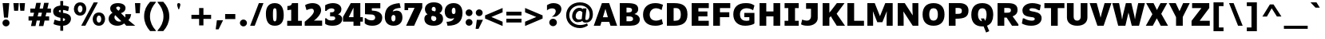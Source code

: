 SplineFontDB: 3.0
FontName: Jinko-Black
FullName: Jinko Black
FamilyName: Jinko Black
Weight: Black
Copyright: Copyright (c) 2012, vernon adams (vern@newtypography.co.uk), with Reserved Font Name 'Jinko'
Version: 0.000;PS (version unavailable);hotconv 1.0.57;makeotf.lib2.0.21895 DEVELOPMENT
ItalicAngle: 0
UnderlinePosition: 0
UnderlineWidth: 0
Ascent: 1638
Descent: 410
UFOAscent: 1638
UFODescent: -410
LayerCount: 2
Layer: 0 0 "Back"  1
Layer: 1 0 "Fore"  0
OS2Version: 0
OS2_WeightWidthSlopeOnly: 0
OS2_UseTypoMetrics: 0
CreationTime: 1348729751
ModificationTime: 1348783008
PfmFamily: 0
TTFWeight: 900
TTFWidth: 5
LineGap: 0
VLineGap: 0
OS2TypoAscent: 0
OS2TypoAOffset: 1
OS2TypoDescent: 0
OS2TypoDOffset: 1
OS2TypoLinegap: 0
OS2WinAscent: 2064
OS2WinAOffset: 0
OS2WinDescent: 631
OS2WinDOffset: 0
HheadAscent: 2064
HheadAOffset: 0
HheadDescent: -631
HheadDOffset: 0
OS2Vendor: 'newt'
MarkAttachClasses: 1
DEI: 91125
LangName: 1033 "" "" "" "0.000;NONE;Jinko-Black" "" "Version 0.000;PS (version unavailable);hotconv 1.0.57;makeotf.lib2.0.21895 DEVELOPMENT" "" "Jinko is a trademark of vernon adams." "Vernon Adams" "Vernon Adams" "Copyright (c) 2012 by vernon adams. All rights reserved." "newtypography.co.uk" "newtypography.co.uk" "Copyright (c) 2012, vernon adams (vern@newtypography.co.uk), with Reserved Font Name Jinko." "http://scripts.sil.org/OFL" "" "" "" "Jinko Black" 
PickledData: "(dp1
S'com.typemytype.robofont.compileSettings.autohint'
p2
I1
sS'com.typemytype.robofont.compileSettings.decompose'
p3
I0
sS'public.glyphOrder'
p4
(S'space'
p5
S'exclam'
p6
S'quotedbl'
p7
S'numbersign'
p8
S'dollar'
p9
S'percent'
p10
S'ampersand'
p11
S'parenleft'
p12
S'parenright'
p13
S'asterisk'
p14
S'plus'
p15
S'comma'
p16
S'hyphen'
p17
S'period'
p18
S'slash'
p19
S'zero'
p20
S'one'
p21
S'two'
p22
S'three'
p23
S'four'
p24
S'five'
p25
S'six'
p26
S'seven'
p27
S'eight'
p28
S'nine'
p29
S'colon'
p30
S'semicolon'
p31
S'less'
p32
S'equal'
p33
S'greater'
p34
S'question'
p35
S'at'
p36
S'A'
S'B'
S'C'
S'D'
S'E'
S'F'
S'G'
S'H'
S'I'
S'J'
S'K'
S'L'
S'M'
S'N'
S'O'
S'P'
S'Q'
S'R'
S'S'
S'T'
S'U'
S'V'
S'W'
S'X'
S'Y'
S'Z'
S'bracketleft'
p37
S'backslash'
p38
S'bracketright'
p39
S'asciicircum'
p40
S'underscore'
p41
S'grave'
p42
S'a'
S'b'
S'c'
S'd'
S'e'
S'f'
S'g'
S'h'
S'i'
S'j'
S'k'
S'l'
S'm'
S'n'
S'o'
S'p'
S'q'
S'r'
S's'
S't'
S'u'
S'v'
S'w'
S'x'
S'y'
S'z'
S'braceleft'
p43
S'bar'
p44
S'braceright'
p45
S'asciitilde'
p46
S'exclamdown'
p47
S'cent'
p48
S'sterling'
p49
S'currency'
p50
S'yen'
p51
S'brokenbar'
p52
S'section'
p53
S'dieresis'
p54
S'copyright'
p55
S'ordfeminine'
p56
S'guillemotleft'
p57
S'logicalnot'
p58
S'registered'
p59
S'macron'
p60
S'degree'
p61
S'plusminus'
p62
S'twosuperior'
p63
S'threesuperior'
p64
S'acute'
p65
S'mu'
p66
S'paragraph'
p67
S'periodcentered'
p68
S'cedilla'
p69
S'onesuperior'
p70
S'ordmasculine'
p71
S'guillemotright'
p72
S'onequarter'
p73
S'onehalf'
p74
S'threequarters'
p75
S'questiondown'
p76
S'Agrave'
p77
S'Aacute'
p78
S'Acircumflex'
p79
S'Atilde'
p80
S'Adieresis'
p81
S'Aring'
p82
S'AE'
p83
S'Ccedilla'
p84
S'Egrave'
p85
S'Eacute'
p86
S'Ecircumflex'
p87
S'Edieresis'
p88
S'Igrave'
p89
S'Iacute'
p90
S'Icircumflex'
p91
S'Idieresis'
p92
S'Eth'
p93
S'Ntilde'
p94
S'Ograve'
p95
S'Oacute'
p96
S'Ocircumflex'
p97
S'Otilde'
p98
S'Odieresis'
p99
S'multiply'
p100
S'Oslash'
p101
S'Ugrave'
p102
S'Uacute'
p103
S'Ucircumflex'
p104
S'Udieresis'
p105
S'Yacute'
p106
S'Thorn'
p107
S'germandbls'
p108
S'agrave'
p109
S'aacute'
p110
S'acircumflex'
p111
S'atilde'
p112
S'adieresis'
p113
S'aring'
p114
S'ae'
p115
S'ccedilla'
p116
S'egrave'
p117
S'eacute'
p118
S'ecircumflex'
p119
S'edieresis'
p120
S'igrave'
p121
S'iacute'
p122
S'icircumflex'
p123
S'idieresis'
p124
S'eth'
p125
S'ntilde'
p126
S'ograve'
p127
S'oacute'
p128
S'ocircumflex'
p129
S'otilde'
p130
S'odieresis'
p131
S'divide'
p132
S'oslash'
p133
S'ugrave'
p134
S'uacute'
p135
S'ucircumflex'
p136
S'udieresis'
p137
S'yacute'
p138
S'thorn'
p139
S'ydieresis'
p140
S'dotlessi'
p141
S'circumflex'
p142
S'caron'
p143
S'breve'
p144
S'dotaccent'
p145
S'ring'
p146
S'ogonek'
p147
S'tilde'
p148
S'hungarumlaut'
p149
S'quoteleft'
p150
S'quoteright'
p151
S'minus'
p152
S'utilde'
p153
S'Hcircumflex'
p154
S'obreve'
p155
S'Ygrave'
p156
S'quotedblright'
p157
S'kcommaaccent'
p158
S'ccaron'
p159
S'quotesinglbase'
p160
S'Euro'
p161
S'amacron'
p162
S'Kcommaaccent'
p163
S'Scaron'
p164
S'Sacute'
p165
S'Cacute'
p166
S'lessequal'
p167
S'gcommaaccent'
p168
S'Uhungarumlaut'
p169
S'Cdotaccent'
p170
S'Rcaron'
p171
S'Ldot'
p172
S'Abreve'
p173
S'dblgravecmb'
p174
S'Lacute'
p175
S'Gdotaccent'
p176
S'Gbreve'
p177
S'dcaron'
p178
S'scaron'
p179
S'greaterequal'
p180
S'Eogonek'
p181
S'cdotaccent'
p182
S'Uring'
p183
S'uni030F'
p184
S'kgreenlandic'
p185
S'lacute'
p186
S'ygrave'
p187
S'product'
p188
S'umacron'
p189
S'uni0307'
p190
S'uniFB04'
p191
S'uniFB01'
p192
S'uniFB00'
p193
S'uniFB03'
p194
S'uniFB02'
p195
S'uring'
p196
S'Scedilla'
p197
S'gcircumflex'
p198
S'Idotaccent'
p199
S'ccircumflex'
p200
S'dcroat'
p201
S'Itilde'
p202
S'omacron'
p203
S'ncommaaccent'
p204
S'uni0206'
p205
S'endash'
p206
S'Ohungarumlaut'
p207
S'Ecaron'
p208
S'Lcaron'
p209
S'Ncommaaccent'
p210
S'imacron'
p211
S'wacute'
p212
S'notequal'
p213
S'uni0237'
p214
S'Ubreve'
p215
S'Ycircumflex'
p216
S'uni01C5'
p217
S'uni01C4'
p218
S'uni01C7'
p219
S'uni01C6'
p220
S'uni01C9'
p221
S'uni01C8'
p222
S'uni2215'
p223
S'Wgrave'
p224
S'uni01CC'
p225
S'uni01CB'
p226
S'Rcommaaccent'
p227
S'uni2219'
p228
S'Ydieresis'
p229
S'Aogonek'
p230
S'Jcircumflex'
p231
S'tcaron'
p232
S'uni01CA'
p233
S'lcommaaccent'
p234
S'Lslash'
p235
S'ldot'
p236
S'abreve'
p237
S'racute'
p238
S'florin'
p239
S'itilde'
p240
S'Emacron'
p241
S'ohungarumlaut'
p242
S'guilsinglright'
p243
S'lozenge'
p244
S'Gcircumflex'
p245
S'Uogonek'
p246
S'perthousand'
p247
S'uni020F'
p248
S'uni020E'
p249
S'uni020D'
p250
S'uni020C'
p251
S'uni020B'
p252
S'uni020A'
p253
S'zdotaccent'
p254
S'hcircumflex'
p255
S'Scommaaccent'
p256
S'Zacute'
p257
S'cacute'
p258
S'Ncaron'
p259
S'uni0209'
p260
S'uni0208'
p261
S'uni0207'
p262
S'uni0205'
p263
S'uni0204'
p264
S'uni0203'
p265
S'uni0202'
p266
S'uni0201'
p267
S'uni0200'
p268
S'Obreve'
p269
S'rcaron'
p270
S'Ccaron'
p271
S'sacute'
p272
S'gbreve'
p273
S'quotedblleft'
p274
S'zacute'
p275
S'Tcaron'
p276
S'Lcommaaccent'
p277
S'hbar'
p278
S'Racute'
p279
S'uhungarumlaut'
p280
S'Utilde'
p281
S'trademark'
p282
S'lslash'
p283
S'uni00AD'
p284
S'ycircumflex'
p285
S'uni00A0'
p286
S'Amacron'
p287
S'foundryicon'
p288
S'uni0326'
p289
S'Dcaron'
p290
S'ij'
p291
S'Dcroat'
p292
S'infinity'
p293
S'IJ'
p294
S'emdash'
p295
S'ncaron'
p296
S'Wdieresis'
p297
S'Zcaron'
p298
S'uni01F2'
p299
S'uni01F3'
p300
S'Wacute'
p301
S'Hbar'
p302
S'ecaron'
p303
S'uni01F1'
p304
S'uni01F4'
p305
S'lcaron'
p306
S'OE'
p307
S'uni01F5'
p308
S'aogonek'
p309
S'uni00B2'
p310
S'scircumflex'
p311
S'jcircumflex'
p312
S'quotesingle'
p313
S'eogonek'
p314
S'Umacron'
p315
S'uni0214'
p316
S'uni0215'
p317
S'uni0216'
p318
S'uni0217'
p319
S'uni0210'
p320
S'uni0211'
p321
S'uni0212'
p322
S'uni0213'
p323
S'ellipsis'
p324
S'zcaron'
p325
S'scommaaccent'
p326
S'uni02C9'
p327
S'Scircumflex'
p328
S'uni021A'
p329
S'uni021B'
p330
S'rcommaaccent'
p331
S'oe'
p332
S'guilsinglleft'
p333
S'emacron'
p334
S'dagger'
p335
S'integral'
p336
S'Ibreve'
p337
S'Gcommaaccent'
p338
S'uogonek'
p339
S'fraction'
p340
S'Omacron'
p341
S'Iogonek'
p342
S'Nacute'
p343
S'iogonek'
p344
S'wdieresis'
p345
S'nacute'
p346
S'Zdotaccent'
p347
S'quotedblbase'
p348
S'uni0311'
p349
S'daggerdbl'
p350
S'ibreve'
p351
S'ubreve'
p352
S'gdotaccent'
p353
S'Wcircumflex'
p354
S'approxequal'
p355
S'Imacron'
p356
S'scedilla'
p357
S'Ccircumflex'
p358
S'wgrave'
p359
S'wcircumflex'
p360
S'bullet'
p361
tp362
sS'com.typemytype.robofont.guides'
p363
((dp364
S'angle'
p365
I0
sS'name'
p366
NsS'magnetic'
p367
I5
sS'isGlobal'
p368
I1
sS'y'
I1505
sS'x'
I823
s(dp369
g365
I0
sg366
Nsg367
I5
sg368
I1
sS'y'
I1170
sS'x'
I823
s(dp370
g365
I0
sg366
Nsg367
I5
sg368
I1
sS'y'
I311
sS'x'
I823
s(dp371
g365
I0
sg366
Nsg367
I5
sg368
I1
sS'y'
I-24
sS'x'
I818
stp372
sS'com.typemytype.robofont.compileSettings.path'
p373
S'/Users/vern/Github/JinkoFont/Jinko-Black/src/Jinko-Black-unhinted.ttf'
p374
sS'com.typemytype.robofont.compileSettings.checkOutlines'
p375
I1
sS'com.typemytype.robofont.compileSettings.releaseMode'
p376
I0
sS'com.typemytype.robofont.layerOrder'
p377
(tsS'com.typemytype.robofont.segmentType'
p378
S'curve'
p379
sS'com.typemytype.robofont.compileSettings.generateFormat'
p380
I1
sS'org.robofab.glyphOrder'
p381
(S'A'
S'Aacute'
p382
S'Abreve'
p383
S'Acircumflex'
p384
S'Adieresis'
p385
S'Agrave'
p386
S'Amacron'
p387
S'Aogonek'
p388
S'Aring'
p389
S'Atilde'
p390
S'AE'
p391
S'B'
S'C'
S'Cacute'
p392
S'Ccaron'
p393
S'Ccedilla'
p394
S'Ccircumflex'
p395
S'Cdotaccent'
p396
S'D'
S'Eth'
p397
S'Dcaron'
p398
S'Dcroat'
p399
S'E'
S'Eacute'
p400
S'Ecaron'
p401
S'Ecircumflex'
p402
S'Edieresis'
p403
S'Egrave'
p404
S'Emacron'
p405
S'Eogonek'
p406
S'F'
S'G'
S'Gbreve'
p407
S'Gcircumflex'
p408
S'Gcommaaccent'
p409
S'Gdotaccent'
p410
S'H'
S'Hbar'
p411
S'Hcircumflex'
p412
S'I'
S'IJ'
p413
S'Iacute'
p414
S'Ibreve'
p415
S'Icircumflex'
p416
S'Idieresis'
p417
S'Idotaccent'
p418
S'Igrave'
p419
S'Imacron'
p420
S'Iogonek'
p421
S'Itilde'
p422
S'J'
S'Jcircumflex'
p423
S'K'
S'Kcommaaccent'
p424
S'L'
S'Lacute'
p425
S'Lcaron'
p426
S'Lcommaaccent'
p427
S'Ldot'
p428
S'Lslash'
p429
S'M'
S'N'
S'Nacute'
p430
S'Ncaron'
p431
S'Ncommaaccent'
p432
S'Ntilde'
p433
S'O'
S'Oacute'
p434
S'Obreve'
p435
S'Ocircumflex'
p436
S'Odieresis'
p437
S'Ograve'
p438
S'Ohungarumlaut'
p439
S'Omacron'
p440
S'Oslash'
p441
S'Otilde'
p442
S'OE'
p443
S'P'
S'Thorn'
p444
S'Q'
S'R'
S'Racute'
p445
S'Rcaron'
p446
S'Rcommaaccent'
p447
S'S'
S'Sacute'
p448
S'Scaron'
p449
S'Scedilla'
p450
S'Scircumflex'
p451
S'Scommaaccent'
p452
S'T'
S'Tcaron'
p453
S'U'
S'Uacute'
p454
S'Ubreve'
p455
S'Ucircumflex'
p456
S'Udieresis'
p457
S'Ugrave'
p458
S'Uhungarumlaut'
p459
S'Umacron'
p460
S'Uogonek'
p461
S'Uring'
p462
S'Utilde'
p463
S'V'
S'W'
S'Wacute'
p464
S'Wcircumflex'
p465
S'Wdieresis'
p466
S'Wgrave'
p467
S'X'
S'Y'
S'Yacute'
p468
S'Ycircumflex'
p469
S'Ydieresis'
p470
S'Ygrave'
p471
S'Z'
S'Zacute'
p472
S'Zcaron'
p473
S'Zdotaccent'
p474
S'uni01C4'
p475
S'uni01C5'
p476
S'uni01C7'
p477
S'uni01C8'
p478
S'uni01CA'
p479
S'uni01CB'
p480
S'uni01F1'
p481
S'uni01F2'
p482
S'uni01F4'
p483
S'uni0200'
p484
S'uni0202'
p485
S'uni0204'
p486
S'uni0206'
p487
S'uni0208'
p488
S'uni020A'
p489
S'uni020C'
p490
S'uni020E'
p491
S'uni0210'
p492
S'uni0212'
p493
S'uni0214'
p494
S'uni0216'
p495
S'uni021A'
p496
S'a'
S'aacute'
p497
S'abreve'
p498
S'acircumflex'
p499
S'adieresis'
p500
S'agrave'
p501
S'amacron'
p502
S'aogonek'
p503
S'aring'
p504
S'atilde'
p505
S'ae'
p506
S'b'
S'c'
S'cacute'
p507
S'ccaron'
p508
S'ccedilla'
p509
S'ccircumflex'
p510
S'cdotaccent'
p511
S'd'
S'eth'
p512
S'dcaron'
p513
S'dcroat'
p514
S'e'
S'eacute'
p515
S'ecaron'
p516
S'ecircumflex'
p517
S'edieresis'
p518
S'egrave'
p519
S'emacron'
p520
S'eogonek'
p521
S'f'
S'g'
S'gbreve'
p522
S'gcircumflex'
p523
S'gcommaaccent'
p524
S'gdotaccent'
p525
S'h'
S'hbar'
p526
S'hcircumflex'
p527
S'i'
S'dotlessi'
p528
S'iacute'
p529
S'ibreve'
p530
S'icircumflex'
p531
S'idieresis'
p532
S'igrave'
p533
S'ij'
p534
S'imacron'
p535
S'iogonek'
p536
S'itilde'
p537
S'j'
S'uni0237'
p538
S'jcircumflex'
p539
S'k'
S'kcommaaccent'
p540
S'kgreenlandic'
p541
S'l'
S'lacute'
p542
S'lcaron'
p543
S'lcommaaccent'
p544
S'ldot'
p545
S'lslash'
p546
S'm'
S'n'
S'nacute'
p547
S'ncaron'
p548
S'ncommaaccent'
p549
S'ntilde'
p550
S'o'
S'oacute'
p551
S'obreve'
p552
S'ocircumflex'
p553
S'odieresis'
p554
S'ograve'
p555
S'ohungarumlaut'
p556
S'omacron'
p557
S'oslash'
p558
S'otilde'
p559
S'oe'
p560
S'p'
S'thorn'
p561
S'q'
S'r'
S'racute'
p562
S'rcaron'
p563
S'rcommaaccent'
p564
S's'
S'sacute'
p565
S'scaron'
p566
S'scedilla'
p567
S'scircumflex'
p568
S'scommaaccent'
p569
S'germandbls'
p570
S't'
S'tcaron'
p571
S'u'
S'uacute'
p572
S'ubreve'
p573
S'ucircumflex'
p574
S'udieresis'
p575
S'ugrave'
p576
S'uhungarumlaut'
p577
S'umacron'
p578
S'uni01C6'
p579
S'uni01C9'
p580
S'uni01CC'
p581
S'uni01F3'
p582
S'uni01F5'
p583
S'uni0201'
p584
S'uni0203'
p585
S'uni0205'
p586
S'uni0207'
p587
S'uni0209'
p588
S'uni020B'
p589
S'uni020D'
p590
S'uni020F'
p591
S'uni0211'
p592
S'uni0213'
p593
S'uni0215'
p594
S'uni0217'
p595
S'uni021B'
p596
S'uogonek'
p597
S'uring'
p598
S'utilde'
p599
S'v'
S'w'
S'wacute'
p600
S'wcircumflex'
p601
S'wdieresis'
p602
S'wgrave'
p603
S'x'
S'y'
S'yacute'
p604
S'ycircumflex'
p605
S'ydieresis'
p606
S'ygrave'
p607
S'z'
S'zacute'
p608
S'zcaron'
p609
S'zdotaccent'
p610
S'uniFB01'
p611
S'uniFB02'
p612
S'uniFB00'
p613
S'uniFB03'
p614
S'uniFB04'
p615
S'zero'
p616
S'one'
p617
S'two'
p618
S'three'
p619
S'four'
p620
S'five'
p621
S'six'
p622
S'seven'
p623
S'eight'
p624
S'nine'
p625
S'fraction'
p626
S'onehalf'
p627
S'onequarter'
p628
S'threequarters'
p629
S'uni00B2'
p630
S'ordfeminine'
p631
S'ordmasculine'
p632
S'asterisk'
p633
S'backslash'
p634
S'bullet'
p635
S'colon'
p636
S'comma'
p637
S'ellipsis'
p638
S'exclam'
p639
S'exclamdown'
p640
S'numbersign'
p641
S'period'
p642
S'periodcentered'
p643
S'question'
p644
S'questiondown'
p645
S'quotedbl'
p646
S'quotesingle'
p647
S'semicolon'
p648
S'slash'
p649
S'underscore'
p650
S'braceleft'
p651
S'braceright'
p652
S'bracketleft'
p653
S'bracketright'
p654
S'parenleft'
p655
S'parenright'
p656
S'emdash'
p657
S'endash'
p658
S'hyphen'
p659
S'uni00AD'
p660
S'guillemotleft'
p661
S'guillemotright'
p662
S'guilsinglleft'
p663
S'guilsinglright'
p664
S'quotedblbase'
p665
S'quotedblleft'
p666
S'quotedblright'
p667
S'quoteleft'
p668
S'quoteright'
p669
S'quotesinglbase'
p670
S'space'
p671
S'uni00A0'
p672
S'florin'
p673
S'Euro'
p674
S'cent'
p675
S'currency'
p676
S'dollar'
p677
S'sterling'
p678
S'yen'
p679
S'approxequal'
p680
S'asciitilde'
p681
S'divide'
p682
S'equal'
p683
S'greater'
p684
S'greaterequal'
p685
S'infinity'
p686
S'integral'
p687
S'less'
p688
S'lessequal'
p689
S'logicalnot'
p690
S'minus'
p691
S'multiply'
p692
S'notequal'
p693
S'percent'
p694
S'perthousand'
p695
S'plus'
p696
S'plusminus'
p697
S'product'
p698
S'uni2215'
p699
S'uni2219'
p700
S'ampersand'
p701
S'at'
p702
S'bar'
p703
S'brokenbar'
p704
S'copyright'
p705
S'dagger'
p706
S'daggerdbl'
p707
S'degree'
p708
S'lozenge'
p709
S'paragraph'
p710
S'registered'
p711
S'section'
p712
S'trademark'
p713
S'asciicircum'
p714
S'dblgravecmb'
p715
S'uni0307'
p716
S'uni030F'
p717
S'uni0311'
p718
S'uni0326'
p719
S'uni02C9'
p720
S'acute'
p721
S'breve'
p722
S'caron'
p723
S'cedilla'
p724
S'circumflex'
p725
S'dieresis'
p726
S'dotaccent'
p727
S'grave'
p728
S'hungarumlaut'
p729
S'macron'
p730
S'ogonek'
p731
S'ring'
p732
S'tilde'
p733
S'foundryicon'
p734
tp735
sS'com.typemytype.robofont.sort'
p736
((dp737
S'type'
p738
S'glyphList'
p739
sS'ascending'
p740
(S'space'
p741
S'exclam'
p742
S'quotedbl'
p743
S'numbersign'
p744
S'dollar'
p745
S'percent'
p746
S'ampersand'
p747
S'parenleft'
p748
S'parenright'
p749
S'asterisk'
p750
S'plus'
p751
S'comma'
p752
S'hyphen'
p753
S'period'
p754
S'slash'
p755
S'zero'
p756
S'one'
p757
S'two'
p758
S'three'
p759
S'four'
p760
S'five'
p761
S'six'
p762
S'seven'
p763
S'eight'
p764
S'nine'
p765
S'colon'
p766
S'semicolon'
p767
S'less'
p768
S'equal'
p769
S'greater'
p770
S'question'
p771
S'at'
p772
S'A'
S'B'
S'C'
S'D'
S'E'
S'F'
S'G'
S'H'
S'I'
S'J'
S'K'
S'L'
S'M'
S'N'
S'O'
S'P'
S'Q'
S'R'
S'S'
S'T'
S'U'
S'V'
S'W'
S'X'
S'Y'
S'Z'
S'bracketleft'
p773
S'backslash'
p774
S'bracketright'
p775
S'asciicircum'
p776
S'underscore'
p777
S'grave'
p778
S'a'
S'b'
S'c'
S'd'
S'e'
S'f'
S'g'
S'h'
S'i'
S'j'
S'k'
S'l'
S'm'
S'n'
S'o'
S'p'
S'q'
S'r'
S's'
S't'
S'u'
S'v'
S'w'
S'x'
S'y'
S'z'
S'braceleft'
p779
S'bar'
p780
S'braceright'
p781
S'asciitilde'
p782
S'exclamdown'
p783
S'cent'
p784
S'sterling'
p785
S'currency'
p786
S'yen'
p787
S'brokenbar'
p788
S'section'
p789
S'dieresis'
p790
S'copyright'
p791
S'ordfeminine'
p792
S'guillemotleft'
p793
S'logicalnot'
p794
S'registered'
p795
S'macron'
p796
S'degree'
p797
S'plusminus'
p798
S'twosuperior'
p799
S'threesuperior'
p800
S'acute'
p801
S'mu'
p802
S'paragraph'
p803
S'periodcentered'
p804
S'cedilla'
p805
S'onesuperior'
p806
S'ordmasculine'
p807
S'guillemotright'
p808
S'onequarter'
p809
S'onehalf'
p810
S'threequarters'
p811
S'questiondown'
p812
S'Agrave'
p813
S'Aacute'
p814
S'Acircumflex'
p815
S'Atilde'
p816
S'Adieresis'
p817
S'Aring'
p818
S'AE'
p819
S'Ccedilla'
p820
S'Egrave'
p821
S'Eacute'
p822
S'Ecircumflex'
p823
S'Edieresis'
p824
S'Igrave'
p825
S'Iacute'
p826
S'Icircumflex'
p827
S'Idieresis'
p828
S'Eth'
p829
S'Ntilde'
p830
S'Ograve'
p831
S'Oacute'
p832
S'Ocircumflex'
p833
S'Otilde'
p834
S'Odieresis'
p835
S'multiply'
p836
S'Oslash'
p837
S'Ugrave'
p838
S'Uacute'
p839
S'Ucircumflex'
p840
S'Udieresis'
p841
S'Yacute'
p842
S'Thorn'
p843
S'germandbls'
p844
S'agrave'
p845
S'aacute'
p846
S'acircumflex'
p847
S'atilde'
p848
S'adieresis'
p849
S'aring'
p850
S'ae'
p851
S'ccedilla'
p852
S'egrave'
p853
S'eacute'
p854
S'ecircumflex'
p855
S'edieresis'
p856
S'igrave'
p857
S'iacute'
p858
S'icircumflex'
p859
S'idieresis'
p860
S'eth'
p861
S'ntilde'
p862
S'ograve'
p863
S'oacute'
p864
S'ocircumflex'
p865
S'otilde'
p866
S'odieresis'
p867
S'divide'
p868
S'oslash'
p869
S'ugrave'
p870
S'uacute'
p871
S'ucircumflex'
p872
S'udieresis'
p873
S'yacute'
p874
S'thorn'
p875
S'ydieresis'
p876
S'dotlessi'
p877
S'circumflex'
p878
S'caron'
p879
S'breve'
p880
S'dotaccent'
p881
S'ring'
p882
S'ogonek'
p883
S'tilde'
p884
S'hungarumlaut'
p885
S'quoteleft'
p886
S'quoteright'
p887
S'minus'
p888
S'utilde'
p889
S'Hcircumflex'
p890
S'obreve'
p891
S'Ygrave'
p892
S'quotedblright'
p893
S'kcommaaccent'
p894
S'ccaron'
p895
S'quotesinglbase'
p896
S'Euro'
p897
S'amacron'
p898
S'Kcommaaccent'
p899
S'Scaron'
p900
S'Sacute'
p901
S'Cacute'
p902
S'lessequal'
p903
S'gcommaaccent'
p904
S'Uhungarumlaut'
p905
S'Cdotaccent'
p906
S'Rcaron'
p907
S'Ldot'
p908
S'Abreve'
p909
S'dblgravecmb'
p910
S'Lacute'
p911
S'Gdotaccent'
p912
S'Gbreve'
p913
S'dcaron'
p914
S'scaron'
p915
S'greaterequal'
p916
S'Eogonek'
p917
S'cdotaccent'
p918
S'Uring'
p919
S'uni030F'
p920
S'kgreenlandic'
p921
S'lacute'
p922
S'ygrave'
p923
S'product'
p924
S'umacron'
p925
S'uni0307'
p926
S'uniFB04'
p927
S'uniFB01'
p928
S'uniFB00'
p929
S'uniFB03'
p930
S'uniFB02'
p931
S'uring'
p932
S'Scedilla'
p933
S'gcircumflex'
p934
S'Idotaccent'
p935
S'ccircumflex'
p936
S'dcroat'
p937
S'Itilde'
p938
S'omacron'
p939
S'ncommaaccent'
p940
S'uni0206'
p941
S'endash'
p942
S'Ohungarumlaut'
p943
S'Ecaron'
p944
S'Lcaron'
p945
S'Ncommaaccent'
p946
S'imacron'
p947
S'wacute'
p948
S'notequal'
p949
S'uni0237'
p950
S'Ubreve'
p951
S'Ycircumflex'
p952
S'uni01C5'
p953
S'uni01C4'
p954
S'uni01C7'
p955
S'uni01C6'
p956
S'uni01C9'
p957
S'uni01C8'
p958
S'uni2215'
p959
S'Wgrave'
p960
S'uni01CC'
p961
S'uni01CB'
p962
S'Rcommaaccent'
p963
S'uni2219'
p964
S'Ydieresis'
p965
S'Aogonek'
p966
S'Jcircumflex'
p967
S'tcaron'
p968
S'uni01CA'
p969
S'lcommaaccent'
p970
S'Lslash'
p971
S'ldot'
p972
S'abreve'
p973
S'racute'
p974
S'florin'
p975
S'itilde'
p976
S'Emacron'
p977
S'ohungarumlaut'
p978
S'guilsinglright'
p979
S'lozenge'
p980
S'Gcircumflex'
p981
S'Uogonek'
p982
S'perthousand'
p983
S'uni020F'
p984
S'uni020E'
p985
S'uni020D'
p986
S'uni020C'
p987
S'uni020B'
p988
S'uni020A'
p989
S'zdotaccent'
p990
S'hcircumflex'
p991
S'Scommaaccent'
p992
S'Zacute'
p993
S'cacute'
p994
S'Ncaron'
p995
S'uni0209'
p996
S'uni0208'
p997
S'uni0207'
p998
S'uni0205'
p999
S'uni0204'
p1000
S'uni0203'
p1001
S'uni0202'
p1002
S'uni0201'
p1003
S'uni0200'
p1004
S'Obreve'
p1005
S'rcaron'
p1006
S'Ccaron'
p1007
S'sacute'
p1008
S'gbreve'
p1009
S'quotedblleft'
p1010
S'zacute'
p1011
S'Tcaron'
p1012
S'Lcommaaccent'
p1013
S'hbar'
p1014
S'Racute'
p1015
S'uhungarumlaut'
p1016
S'Utilde'
p1017
S'trademark'
p1018
S'lslash'
p1019
S'uni00AD'
p1020
S'ycircumflex'
p1021
S'uni00A0'
p1022
S'Amacron'
p1023
S'foundryicon'
p1024
S'uni0326'
p1025
S'Dcaron'
p1026
S'ij'
p1027
S'Dcroat'
p1028
S'infinity'
p1029
S'IJ'
p1030
S'emdash'
p1031
S'ncaron'
p1032
S'Wdieresis'
p1033
S'Zcaron'
p1034
S'uni01F2'
p1035
S'uni01F3'
p1036
S'Wacute'
p1037
S'Hbar'
p1038
S'ecaron'
p1039
S'uni01F1'
p1040
S'uni01F4'
p1041
S'lcaron'
p1042
S'OE'
p1043
S'uni01F5'
p1044
S'aogonek'
p1045
S'uni00B2'
p1046
S'scircumflex'
p1047
S'jcircumflex'
p1048
S'quotesingle'
p1049
S'eogonek'
p1050
S'Umacron'
p1051
S'uni0214'
p1052
S'uni0215'
p1053
S'uni0216'
p1054
S'uni0217'
p1055
S'uni0210'
p1056
S'uni0211'
p1057
S'uni0212'
p1058
S'uni0213'
p1059
S'ellipsis'
p1060
S'zcaron'
p1061
S'scommaaccent'
p1062
S'uni02C9'
p1063
S'Scircumflex'
p1064
S'uni021A'
p1065
S'uni021B'
p1066
S'rcommaaccent'
p1067
S'oe'
p1068
S'guilsinglleft'
p1069
S'emacron'
p1070
S'dagger'
p1071
S'integral'
p1072
S'Ibreve'
p1073
S'Gcommaaccent'
p1074
S'uogonek'
p1075
S'fraction'
p1076
S'Omacron'
p1077
S'Iogonek'
p1078
S'Nacute'
p1079
S'iogonek'
p1080
S'wdieresis'
p1081
S'nacute'
p1082
S'Zdotaccent'
p1083
S'quotedblbase'
p1084
S'uni0311'
p1085
S'daggerdbl'
p1086
S'ibreve'
p1087
S'ubreve'
p1088
S'gdotaccent'
p1089
S'Wcircumflex'
p1090
S'approxequal'
p1091
S'Imacron'
p1092
S'scedilla'
p1093
S'Ccircumflex'
p1094
S'wgrave'
p1095
S'wcircumflex'
p1096
S'bullet'
p1097
tp1098
stp1099
sS'com.schriftgestaltung.weight'
p1100
S'Bold'
p1101
sS'com.typemytype.robofont.compileSettings.MacRomanFirst'
p1102
I1
s."
Encoding: Google-webfonts-latin
Compacted: 1
UnicodeInterp: none
NameList: Adobe Glyph List
DisplaySize: -48
AntiAlias: 1
FitToEm: 1
WinInfo: 0 21 8
BeginPrivate: 0
EndPrivate
Grid
-2048 1059 m 0
 4096 1059 l 0
-2048 787 m 0
 4096 787 l 0
-2048 -24 m 0
 4096 -24 l 0
-2048 248 m 4
 4096 248 l 4
-2048 1170 m 0
 4096 1170 l 0
-2048 1505.0090554 m 0
 4096 1505.0090554 l 0
EndSplineSet
BeginChars: 65538 407

StartChar: A
Encoding: 33 65 0
Width: 1544
VWidth: 0
Flags: HW
PickledData: "(dp1
S'com.typemytype.robofont.layerData'
p2
(dp3
s."
LayerCount: 2
Fore
SplineSet
608 549 m 1
 927 549 l 1
 771 1104 l 1
 608 549 l 1
22 0 m 5
 546 1481 l 1
 1009 1481 l 1
 1522 0 l 1
 1096 0 l 1
 1014 247 l 1
 519 247 l 1
 440 0 l 1
 22 0 l 5
EndSplineSet
EndChar

StartChar: AE
Encoding: 130 198 1
Width: 1941
VWidth: 0
Flags: HW
LayerCount: 2
Fore
SplineSet
-77 0 m 1
 425 1352 l 1
 1868 1352 l 1
 1868 1037 l 1
 1221 1037 l 1
 1221 877 l 1
 1785 877 l 1
 1785 569 l 1
 1221 569 l 1
 1221 317 l 1
 1865 317 l 1
 1865 0 l 1
 796 0 l 1
 796 310 l 1
 462 310 l 1
 361 0 l 1
 -77 0 l 1
579 617 m 1
 796 617 l 1
 796 1058 l 1
 722 1058 l 1
 579 617 l 1
EndSplineSet
EndChar

StartChar: Aacute
Encoding: 125 193 2
Width: 1544
VWidth: 0
Flags: HW
PickledData: "(dp1
S'com.typemytype.robofont.layerData'
p2
(dp3
s."
LayerCount: 2
Fore
Refer: 124 180 N 1 0 0 1 348 441 2
Refer: 0 65 N 1 0 0 1 0 0 3
EndChar

StartChar: Abreve
Encoding: 190 258 3
Width: 1544
VWidth: 0
Flags: HW
PickledData: "(dp1
S'com.typemytype.robofont.layerData'
p2
(dp3
s."
LayerCount: 2
Fore
Refer: 145 728 N 1 0 0 1 353.5 474 2
Refer: 0 65 N 1 0 0 1 0 0 3
EndChar

StartChar: Acircumflex
Encoding: 126 194 4
Width: 1544
VWidth: 0
Flags: HW
PickledData: "(dp1
S'com.typemytype.robofont.layerData'
p2
(dp3
s."
LayerCount: 2
Fore
Refer: 157 710 N 1 0 0 1 362 452 2
Refer: 0 65 N 1 0 0 1 0 0 3
EndChar

StartChar: Adieresis
Encoding: 128 196 5
Width: 1544
VWidth: 0
Flags: HW
PickledData: "(dp1
S'com.typemytype.robofont.layerData'
p2
(dp3
s."
LayerCount: 2
Fore
Refer: 169 168 N 1 0 0 1 333.5 467 2
Refer: 0 65 N 1 0 0 1 0 0 3
EndChar

StartChar: Agrave
Encoding: 124 192 6
Width: 1544
VWidth: 0
Flags: HW
PickledData: "(dp1
S'com.typemytype.robofont.layerData'
p2
(dp3
s."
LayerCount: 2
Fore
Refer: 202 96 N 1 0 0 1 122 441 2
Refer: 0 65 N 1 0 0 1 0 0 3
EndChar

StartChar: Amacron
Encoding: 188 256 7
Width: 1544
VWidth: 0
Flags: HW
PickledData: "(dp1
S'com.typemytype.robofont.layerData'
p2
(dp3
s."
LayerCount: 2
Fore
Refer: 374 713 N 1 0 0 1 617 460 2
Refer: 0 65 N 1 0 0 1 0 0 3
EndChar

StartChar: Aogonek
Encoding: 192 260 8
Width: 1498
VWidth: 0
Flags: HW
PickledData: "(dp1
S'com.typemytype.robofont.layerData'
p2
(dp3
s."
LayerCount: 2
Fore
Refer: 260 731 N 1 0 0 1 581 0 2
Refer: 0 65 N 1 0 0 1 0 0 2
EndChar

StartChar: Aring
Encoding: 129 197 9
Width: 1544
VWidth: 0
Flags: HW
PickledData: "(dp1
S'com.typemytype.robofont.layerData'
p2
(dp3
s."
LayerCount: 2
Fore
Refer: 299 730 N 1 0 0 1 499.5 1364.57 2
Refer: 0 65 N 1 0 0 1 0 0 3
EndChar

StartChar: Atilde
Encoding: 127 195 10
Width: 1544
VWidth: 0
Flags: HW
PickledData: "(dp1
S'com.typemytype.robofont.layerData'
p2
(dp3
s."
LayerCount: 2
Fore
Refer: 318 732 N 1 0 0 1 124.5 1442.78 2
Refer: 0 65 N 1 0 0 1 0 0 3
EndChar

StartChar: B
Encoding: 34 66 11
Width: 1519
VWidth: 0
Flags: HW
PickledData: "(dp1
S'com.typemytype.robofont.layerData'
p2
(dp3
s."
LayerCount: 2
Fore
SplineSet
1103 773 m 1
 1282 741 1437 615 1437 419 c 0
 1437 119 1170 0 841 0 c 2
 155 0 l 1
 155 1481 l 1
 608 1481 l 2
 1064 1481 1337 1411 1337 1087 c 1
 1338 947 1255 841 1103 781 c 1
 1103 773 l 1
586 295 m 1
 794 295 l 2
 862 295 1010 319 1010 445 c 0
 1010 599 884 623 715 623 c 2
 586 623 l 1
 586 295 l 1
586 878 m 1
 821 878 942 898 942 1037 c 4
 942 1172 813 1186 586 1186 c 5
 586 878 l 1
EndSplineSet
EndChar

StartChar: C
Encoding: 35 67 12
Width: 1493
VWidth: 0
Flags: HW
PickledData: "(dp1
S'com.typemytype.robofont.layerData'
p2
(dp3
s."
LayerCount: 2
Fore
SplineSet
893 -24 m 0
 376 -24 110 251 110 738 c 0
 110 1226 430 1505 893 1505 c 0
 1083 1505 1229 1468 1388 1398 c 1
 1297 1051 l 1
 1297 1051 1143 1170 949 1170 c 0
 681 1170 537 966 537 734 c 0
 537 479 678 311 955 311 c 0
 1128 311 1309 424 1309 424 c 1
 1388 94 l 1
 1211 3 1086 -24 893 -24 c 0
EndSplineSet
EndChar

StartChar: Cacute
Encoding: 194 262 13
Width: 1493
VWidth: 0
Flags: HW
PickledData: "(dp1
S'com.typemytype.robofont.layerData'
p2
(dp3
s."
LayerCount: 2
Fore
Refer: 124 180 N 1 0 0 1 463.5 441 2
Refer: 12 67 N 1 0 0 1 0 0 3
EndChar

StartChar: Ccaron
Encoding: 200 268 14
Width: 1493
VWidth: 0
Flags: HW
PickledData: "(dp1
S'com.typemytype.robofont.layerData'
p2
(dp3
s."
LayerCount: 2
Fore
Refer: 150 711 N 1 0 0 1 511 449 2
Refer: 12 67 N 1 0 0 1 0 0 3
EndChar

StartChar: Ccedilla
Encoding: 131 199 15
Width: 1452
VWidth: 0
Flags: HW
PickledData: "(dp1
S'com.typemytype.robofont.layerData'
p2
(dp3
s."
LayerCount: 2
Fore
Refer: 155 184 N 1 0 0 1 175 0 2
Refer: 12 67 N 1 0 0 1 0 0 2
EndChar

StartChar: Ccircumflex
Encoding: 196 264 16
Width: 1493
VWidth: 0
Flags: HW
PickledData: "(dp1
S'com.typemytype.robofont.layerData'
p2
(dp3
s."
LayerCount: 2
Fore
Refer: 157 710 N 1 0 0 1 477.5 452 2
Refer: 12 67 N 1 0 0 1 0 0 3
EndChar

StartChar: Cdotaccent
Encoding: 198 266 17
Width: 1493
VWidth: 0
Flags: HW
PickledData: "(dp1
S'com.typemytype.robofont.layerData'
p2
(dp3
s."
LayerCount: 2
Fore
Refer: 172 729 N 1 0 0 1 818.5 1485 2
Refer: 12 67 N 1 0 0 1 0 0 3
EndChar

StartChar: D
Encoding: 36 68 18
Width: 1581
VWidth: 0
Flags: HW
PickledData: "(dp1
S'com.typemytype.robofont.layerData'
p2
(dp3
s."
LayerCount: 2
Fore
SplineSet
586 326 m 1
 670 326 l 2
 917 326 1046 427 1046 735 c 0
 1046 1021 930 1155 749 1155 c 2
 586 1155 l 1
 586 326 l 1
155 0 m 1
 155 1481 l 1
 617 1481 l 2
 1159 1481 1473 1306 1473 737 c 0
 1473 164 1129 0 597 0 c 2
 155 0 l 1
EndSplineSet
EndChar

StartChar: Dcaron
Encoding: 202 270 19
Width: 1581
VWidth: 0
Flags: HW
PickledData: "(dp1
S'com.typemytype.robofont.layerData'
p2
(dp3
s."
LayerCount: 2
Fore
Refer: 150 711 N 1 0 0 1 432 449 2
Refer: 18 68 N 1 0 0 1 0 0 3
EndChar

StartChar: Dcroat
Encoding: 377 272 20
Width: 1551
VWidth: 0
Flags: HW
LayerCount: 2
Fore
SplineSet
676 1645 m 1
 363 1987 l 1
 624 1987 l 1
 792 1803 l 1
 957 1987 l 1
 1215 1987 l 1
 902 1645 l 1
 676 1645 l 1
607 326 m 1
 669 326 l 2
 916 326 1027 427 1027 735 c 0
 1027 1021 938 1155 757 1155 c 2
 607 1155 l 1
 607 326 l 1
146 0 m 1
 146 1481 l 1
 638 1481 l 2
 1180 1481 1502 1306 1502 737 c 0
 1502 164 1160 0 628 0 c 2
 146 0 l 1
EndSplineSet
EndChar

StartChar: E
Encoding: 37 69 21
Width: 1363
VWidth: 0
Flags: HW
PickledData: "(dp1
S'com.typemytype.robofont.layerData'
p2
(dp3
s."
LayerCount: 2
Fore
SplineSet
155 0 m 1
 155 1481 l 1
 1254 1481 l 1
 1254 1155 l 1
 586 1155 l 1
 586 928 l 1
 1165 928 l 1
 1165 606 l 1
 586 606 l 1
 586 326 l 1
 1252 326 l 1
 1252 0 l 1
 155 0 l 1
EndSplineSet
EndChar

StartChar: Eacute
Encoding: 133 201 22
Width: 1363
VWidth: 0
Flags: HW
PickledData: "(dp1
S'com.typemytype.robofont.layerData'
p2
(dp3
s."
LayerCount: 2
Fore
Refer: 124 180 N 1 0 0 1 275 441 2
Refer: 21 69 N 1 0 0 1 0 0 3
EndChar

StartChar: Ecaron
Encoding: 208 282 23
Width: 1363
VWidth: 0
Flags: W
PickledData: "(dp1
S'com.typemytype.robofont.layerData'
p2
(dp3
s."
LayerCount: 2
Fore
Refer: 150 711 N 1 0 0 1 322.5 449 2
Refer: 21 69 N 1 0 0 1 0 0 3
EndChar

StartChar: Ecircumflex
Encoding: 134 202 24
Width: 1363
VWidth: 0
Flags: HW
PickledData: "(dp1
S'com.typemytype.robofont.layerData'
p2
(dp3
s."
LayerCount: 2
Fore
Refer: 157 710 N 1 0 0 1 289 452 2
Refer: 21 69 N 1 0 0 1 0 0 3
EndChar

StartChar: Edieresis
Encoding: 135 203 25
Width: 1363
VWidth: 0
Flags: HW
PickledData: "(dp1
S'com.typemytype.robofont.layerData'
p2
(dp3
s."
LayerCount: 2
Fore
Refer: 169 168 N 1 0 0 1 260.5 467 2
Refer: 21 69 N 1 0 0 1 0 0 3
EndChar

StartChar: Egrave
Encoding: 132 200 26
Width: 1363
VWidth: 0
Flags: HW
PickledData: "(dp1
S'com.typemytype.robofont.layerData'
p2
(dp3
s."
LayerCount: 2
Fore
Refer: 202 96 N 1 0 0 1 49 441 2
Refer: 21 69 N 1 0 0 1 0 0 3
EndChar

StartChar: Emacron
Encoding: 204 274 27
Width: 1363
VWidth: 0
Flags: HW
PickledData: "(dp1
S'com.typemytype.robofont.layerData'
p2
(dp3
s."
LayerCount: 2
Fore
Refer: 374 713 N 1 0 0 1 544 460 2
Refer: 21 69 N 1 0 0 1 0 0 3
EndChar

StartChar: Eogonek
Encoding: 206 280 28
Width: 1344
VWidth: 0
Flags: HW
PickledData: "(dp1
S'com.typemytype.robofont.layerData'
p2
(dp3
s."
LayerCount: 2
Fore
Refer: 260 731 N 1 0 0 1 443 0 2
Refer: 21 69 N 1 0 0 1 0 0 2
EndChar

StartChar: Eth
Encoding: 140 208 29
Width: 1220
VWidth: 0
Flags: HW
LayerCount: 2
Fore
SplineSet
43 653 m 1
 43 855 l 1
 146 855 l 1
 146 1481 l 1
 638 1481 l 2
 1180 1481 1502 1306 1502 737 c 0
 1502 164 1160 0 628 0 c 2
 146 0 l 1
 146 653 l 1
 43 653 l 1
607 326 m 1
 669 326 l 2
 916 326 1027 427 1027 735 c 0
 1027 1021 938 1155 757 1155 c 2
 607 1155 l 1
 607 855 l 1
 708 855 l 1
 708 653 l 1
 607 653 l 1
 607 326 l 1
EndSplineSet
EndChar

StartChar: Euro
Encoding: 370 8364 30
Width: 1180
VWidth: 0
Flags: HW
LayerCount: 2
Fore
SplineSet
753 -25 m 0
 413 -25 181 192 99 509 c 1
 -54 509 l 1
 -6 658 l 1
 59 658 l 1
 59 710 l 2
 59 731 59 750 63 819 c 1
 -45 819 l 1
 0 968 l 1
 92 968 l 1
 168 1258 381 1505 733 1505 c 0
 877 1505 1021 1465 1146 1437 c 1
 1146 1083 l 1
 1013 1083 l 1
 992 1156 938 1213 842 1213 c 0
 672 1213 601 1082 552 968 c 1
 1031 968 l 1
 1001 819 l 1
 520 819 l 1
 512 787 510 752 510 723 c 0
 510 685 514 658 514 658 c 1
 953 658 l 1
 921 509 l 1
 543 509 l 1
 606 312 738 273 831 273 c 0
 941 273 992 332 1049 396 c 1
 1146 396 l 1
 1146 41 l 1
 1100 24 974 -25 753 -25 c 0
EndSplineSet
EndChar

StartChar: F
Encoding: 38 70 31
Width: 1308
VWidth: 0
Flags: HW
PickledData: "(dp1
S'com.typemytype.robofont.layerData'
p2
(dp3
s."
LayerCount: 2
Fore
SplineSet
155 0 m 1
 155 1481 l 1
 1247 1481 l 1
 1247 1155 l 1
 586 1155 l 1
 586 900 l 1
 1185 900 l 1
 1185 577 l 1
 586 577 l 1
 586 0 l 1
 155 0 l 1
EndSplineSet
EndChar

StartChar: G
Encoding: 39 71 32
Width: 1628
VWidth: 0
Flags: HW
PickledData: "(dp1
S'com.typemytype.robofont.layerData'
p2
(dp3
s."
LayerCount: 2
Fore
SplineSet
877 -24 m 0
 388 -24 110 268 110 740 c 0
 110 1235 398 1505 891 1505 c 0
 1189 1505 1268 1470 1467 1353 c 1
 1381 1022 l 2
 1381 1025 1190 1170 981 1170 c 0
 692 1170 537 1000 537 746 c 0
 537 362.771132659 774.918322611 299.470689 958.191419155 299.470689 c 0
 1035.50806179 299.470689 1107.09960938 315.736328125 1139 329 c 1
 1139 552 l 1
 815 552 l 1
 815 832 l 1
 1464 832 l 1
 1464 129 l 5
 1382 42 1104 -24 877 -24 c 0
EndSplineSet
EndChar

StartChar: Gbreve
Encoding: 212 286 33
Width: 1628
VWidth: 0
Flags: HW
PickledData: "(dp1
S'com.typemytype.robofont.layerData'
p2
(dp3
s."
LayerCount: 2
Fore
Refer: 145 728 N 1 0 0 1 448 474 2
Refer: 32 71 N 1 0 0 1 0 0 3
EndChar

StartChar: Gcircumflex
Encoding: 210 284 34
Width: 1628
VWidth: 0
Flags: W
PickledData: "(dp1
S'com.typemytype.robofont.layerData'
p2
(dp3
s."
LayerCount: 2
Fore
Refer: 157 710 N 1 0 0 1 456.5 452 2
Refer: 32 71 N 1 0 0 1 0 0 3
EndChar

StartChar: Gcommaaccent
Encoding: 216 290 35
Width: 1628
VWidth: 0
Flags: HW
PickledData: "(dp1
S'com.typemytype.robofont.layerData'
p2
(dp3
s."
LayerCount: 2
Fore
Refer: 378 806 N 1 0 0 1 635 -484 2
Refer: 32 71 N 1 0 0 1 0 0 3
EndChar

StartChar: Gdotaccent
Encoding: 214 288 36
Width: 1628
VWidth: 0
Flags: HW
PickledData: "(dp1
S'com.typemytype.robofont.layerData'
p2
(dp3
s."
LayerCount: 2
Fore
Refer: 172 729 N 1 0 0 1 797.5 1485 2
Refer: 32 71 N 1 0 0 1 0 0 3
EndChar

StartChar: H
Encoding: 40 72 37
Width: 1633
VWidth: 0
Flags: HW
PickledData: "(dp1
S'com.typemytype.robofont.layerData'
p2
(dp3
s."
LayerCount: 2
Fore
SplineSet
155 0 m 1
 155 1481 l 1
 586 1481 l 1
 586 941 l 1
 1047 941 l 1
 1047 1481 l 1
 1478 1481 l 1
 1478 0 l 1
 1047 0 l 1
 1047 617 l 1
 586 617 l 1
 586 0 l 1
 155 0 l 1
EndSplineSet
EndChar

StartChar: Hbar
Encoding: 220 294 38
Width: 1615
VWidth: 0
Flags: HW
LayerCount: 2
Fore
SplineSet
374 1647 m 1
 664 1992 l 1
 940 1992 l 1
 1231 1647 l 1
 933 1647 l 1
 802 1811 l 1
 662 1647 l 1
 374 1647 l 1
146 0 m 1
 146 1481 l 1
 607 1481 l 1
 607 941 l 1
 1008 941 l 1
 1008 1481 l 1
 1469 1481 l 1
 1469 0 l 1
 1008 0 l 1
 1008 617 l 1
 607 617 l 1
 607 0 l 1
 146 0 l 1
EndSplineSet
EndChar

StartChar: Hcircumflex
Encoding: 218 292 39
Width: 1633
VWidth: 0
Flags: HW
PickledData: "(dp1
S'com.typemytype.robofont.layerData'
p2
(dp3
s."
LayerCount: 2
Fore
Refer: 157 710 N 1 0 0 1 401 452 2
Refer: 37 72 N 1 0 0 1 0 0 3
EndChar

StartChar: I
Encoding: 41 73 40
Width: 1138
VWidth: 0
Flags: HW
PickledData: "(dp1
S'com.typemytype.robofont.layerData'
p2
(dp3
s."
LayerCount: 2
Fore
SplineSet
121 0 m 1
 121 326 l 1
 357 326 l 1
 357 1155 l 1
 121 1155 l 1
 121 1481 l 1
 1026 1481 l 1
 1026 1155 l 1
 790 1155 l 1
 790 326 l 1
 1026 326 l 1
 1026 0 l 1
 121 0 l 1
EndSplineSet
EndChar

StartChar: IJ
Encoding: 232 306 41
Width: 2412
VWidth: 0
Flags: HW
PickledData: "(dp1
S'com.typemytype.robofont.layerData'
p2
(dp3
s."
LayerCount: 2
Fore
Refer: 51 74 N 1 0 0 1 1138 0 2
Refer: 40 73 N 1 0 0 1 0 0 2
EndChar

StartChar: Iacute
Encoding: 137 205 42
Width: 1138
VWidth: 0
Flags: HW
PickledData: "(dp1
S'com.typemytype.robofont.layerData'
p2
(dp3
s."
LayerCount: 2
Fore
Refer: 124 180 N 1 0 0 1 144 441 2
Refer: 40 73 N 1 0 0 1 0 0 3
EndChar

StartChar: Ibreve
Encoding: 226 300 43
Width: 1138
VWidth: 0
Flags: HW
PickledData: "(dp1
S'com.typemytype.robofont.layerData'
p2
(dp3
s."
LayerCount: 2
Fore
Refer: 145 728 N 1 0 0 1 149.5 474 2
Refer: 40 73 N 1 0 0 1 0 0 3
EndChar

StartChar: Icircumflex
Encoding: 138 206 44
Width: 1138
VWidth: 0
Flags: HW
PickledData: "(dp1
S'com.typemytype.robofont.layerData'
p2
(dp3
s."
LayerCount: 2
Fore
Refer: 157 710 N 1 0 0 1 158 452 2
Refer: 40 73 N 1 0 0 1 0 0 3
EndChar

StartChar: Idieresis
Encoding: 139 207 45
Width: 1138
VWidth: 0
Flags: HW
PickledData: "(dp1
S'com.typemytype.robofont.layerData'
p2
(dp3
s."
LayerCount: 2
Fore
Refer: 169 168 N 1 0 0 1 129.5 467 2
Refer: 40 73 N 1 0 0 1 0 0 3
EndChar

StartChar: Idotaccent
Encoding: 230 304 46
Width: 1138
VWidth: 0
Flags: HW
PickledData: "(dp1
S'com.typemytype.robofont.layerData'
p2
(dp3
s."
LayerCount: 2
Fore
Refer: 172 729 N 1 0 0 1 499 1485 2
Refer: 40 73 N 1 0 0 1 0 0 3
EndChar

StartChar: Igrave
Encoding: 136 204 47
Width: 1138
VWidth: 0
Flags: HW
PickledData: "(dp1
S'com.typemytype.robofont.layerData'
p2
(dp3
s."
LayerCount: 2
Fore
Refer: 202 96 N 1 0 0 1 -82 441 2
Refer: 40 73 N 1 0 0 1 0 0 3
EndChar

StartChar: Imacron
Encoding: 224 298 48
Width: 1138
VWidth: 0
Flags: HW
PickledData: "(dp1
S'com.typemytype.robofont.layerData'
p2
(dp3
s."
LayerCount: 2
Fore
Refer: 374 713 N 1 0 0 1 413 460 2
Refer: 40 73 N 1 0 0 1 0 0 3
EndChar

StartChar: Iogonek
Encoding: 228 302 49
Width: 1138
VWidth: 0
Flags: HW
PickledData: "(dp1
S'com.typemytype.robofont.layerData'
p2
(dp3
s."
LayerCount: 2
Fore
Refer: 260 731 N 1 0 0 1 64.5 8.86703 2
Refer: 40 73 N 1 0 0 1 0 0 3
EndChar

StartChar: Itilde
Encoding: 222 296 50
Width: 1138
VWidth: 0
Flags: HW
PickledData: "(dp1
S'com.typemytype.robofont.layerData'
p2
(dp3
s."
LayerCount: 2
Fore
Refer: 318 732 N 1 0 0 1 -79.5 1442.78 2
Refer: 40 73 N 1 0 0 1 0 0 3
EndChar

StartChar: J
Encoding: 42 74 51
Width: 1274
VWidth: 0
Flags: HW
PickledData: "(dp1
S'com.typemytype.robofont.layerData'
p2
(dp3
s."
LayerCount: 2
Fore
SplineSet
490 -24 m 0
 302 -24 167 -2 50 69 c 1
 121 381 l 1
 209.781767279 344.599475416 317.440429688 310.887695312 414.9921875 310.887695312 c 0
 563.15234375 310.887695312 688 386.036228736 688 627 c 2
 688 1108 l 1
 372 1108 l 1
 372 1481 l 1
 1119 1481 l 1
 1119 473 l 2
 1119 169 821 -24 490 -24 c 0
EndSplineSet
EndChar

StartChar: Jcircumflex
Encoding: 234 308 52
Width: 1274
VWidth: 0
Flags: HW
PickledData: "(dp1
S'com.typemytype.robofont.layerData'
p2
(dp3
s."
LayerCount: 2
Fore
Refer: 157 710 N 1 0 0 1 330 452 2
Refer: 51 74 N 1 0 0 1 0 0 3
EndChar

StartChar: K
Encoding: 43 75 53
Width: 1603
VWidth: 0
Flags: HW
PickledData: "(dp1
S'com.typemytype.robofont.layerData'
p2
(dp3
s."
LayerCount: 2
Fore
SplineSet
155 0 m 1
 155 1481 l 1
 586 1481 l 1
 586 859 l 1
 588 859 l 1
 696 992 l 1
 1065 1481 l 1
 1558 1481 l 1
 1052 786 l 1
 1588 0 l 1
 1060 0 l 1
 783 446 l 1
 680 626 l 1
 586 524 l 1
 586 0 l 1
 155 0 l 1
EndSplineSet
EndChar

StartChar: Kcommaaccent
Encoding: 236 310 54
Width: 1603
VWidth: 0
Flags: HW
PickledData: "(dp1
S'com.typemytype.robofont.layerData'
p2
(dp3
s."
LayerCount: 2
Fore
Refer: 378 806 N 1 0 0 1 629.5 -460 2
Refer: 53 75 N 1 0 0 1 0 0 3
EndChar

StartChar: L
Encoding: 44 76 55
Width: 1295
VWidth: 0
Flags: HW
PickledData: "(dp1
S'com.typemytype.robofont.layerData'
p2
(dp3
s."
LayerCount: 2
Fore
SplineSet
155 0 m 1
 155 1481 l 1
 586 1481 l 1
 586 326 l 1
 1218 326 l 1
 1218 0 l 1
 155 0 l 1
EndSplineSet
EndChar

StartChar: Lacute
Encoding: 239 313 56
Width: 1295
VWidth: 0
Flags: HW
PickledData: "(dp1
S'com.typemytype.robofont.layerData'
p2
(dp3
s."
LayerCount: 2
Fore
Refer: 124 180 N 1 0 0 1 257 441 2
Refer: 55 76 N 1 0 0 1 0 0 3
EndChar

StartChar: Lcaron
Encoding: 378 317 57
Width: 1295
VWidth: 0
Flags: HW
PickledData: "(dp1
S'com.typemytype.robofont.layerData'
p2
(dp3
s."
LayerCount: 2
Fore
Refer: 159 44 S 1 0 0 1 696 1153 2
Refer: 55 76 N 1 0 0 1 0 0 2
EndChar

StartChar: Lcommaaccent
Encoding: 241 315 58
Width: 1295
VWidth: 0
Flags: HW
PickledData: "(dp1
S'com.typemytype.robofont.layerData'
p2
(dp3
s."
LayerCount: 2
Fore
Refer: 378 806 N 1 0 0 1 444.5 -460 2
Refer: 55 76 N 1 0 0 1 0 0 3
EndChar

StartChar: Ldot
Encoding: 243 319 59
Width: 1295
VWidth: 0
Flags: HW
PickledData: "(dp1
S'com.typemytype.robofont.layerData'
p2
(dp3
s."
LayerCount: 2
Fore
Refer: 278 183 S 1 0 0 1 643 353 2
Refer: 55 76 N 1 0 0 1 0 0 3
EndChar

StartChar: Lslash
Encoding: 244 321 60
Width: 1257
VWidth: 0
Flags: HW
LayerCount: 2
Fore
SplineSet
119 0 m 1
 119 470 l 1
 -14 381 l 1
 -14 624 l 1
 119 716 l 1
 119 1481 l 1
 579 1481 l 1
 579 1035 l 1
 811 1197 l 1
 811 951 l 1
 579 790 l 1
 579 341 l 1
 1216 341 l 1
 1216 0 l 1
 119 0 l 1
EndSplineSet
EndChar

StartChar: M
Encoding: 45 77 61
Width: 1932
VWidth: 0
Flags: HW
PickledData: "(dp1
S'com.typemytype.robofont.layerData'
p2
(dp3
s."
LayerCount: 2
Fore
SplineSet
155 0 m 1
 155 1481 l 1
 627 1481 l 1
 963 627 l 1
 1301 1481 l 1
 1777 1481 l 1
 1777 0 l 1
 1388 0 l 1
 1388 617 l 1
 1402 954 l 5
 1117 233 l 1
 790 233 l 1
 508 954 l 5
 522 617 l 1
 522 0 l 1
 155 0 l 1
EndSplineSet
EndChar

StartChar: N
Encoding: 46 78 62
Width: 1632
VWidth: 0
Flags: HW
PickledData: "(dp1
S'com.typemytype.robofont.layerData'
p2
(dp3
s."
LayerCount: 2
Fore
SplineSet
155 0 m 1
 155 1481 l 1
 605 1481 l 1
 1116 677 l 1
 1099 1076 l 1
 1099 1481 l 1
 1477 1481 l 1
 1477 0 l 1
 1117 0 l 1
 517 938 l 1
 535 564 l 1
 535 0 l 1
 155 0 l 1
EndSplineSet
EndChar

StartChar: Nacute
Encoding: 246 323 63
Width: 1632
VWidth: 0
Flags: HW
PickledData: "(dp1
S'com.typemytype.robofont.layerData'
p2
(dp3
s."
LayerCount: 2
Fore
Refer: 124 180 N 1 0 0 1 386.5 441 2
Refer: 62 78 N 1 0 0 1 0 0 3
EndChar

StartChar: Ncaron
Encoding: 250 327 64
Width: 1632
VWidth: 0
Flags: HW
PickledData: "(dp1
S'com.typemytype.robofont.layerData'
p2
(dp3
s."
LayerCount: 2
Fore
Refer: 150 711 N 1 0 0 1 434 449 2
Refer: 62 78 N 1 0 0 1 0 0 3
EndChar

StartChar: Ncommaaccent
Encoding: 248 325 65
Width: 1632
VWidth: 0
Flags: HW
PickledData: "(dp1
S'com.typemytype.robofont.layerData'
p2
(dp3
s."
LayerCount: 2
Fore
Refer: 378 806 N 1 0 0 1 574 -460 2
Refer: 62 78 N 1 0 0 1 0 0 3
EndChar

StartChar: Ntilde
Encoding: 141 209 66
Width: 1632
VWidth: 0
Flags: HW
PickledData: "(dp1
S'com.typemytype.robofont.layerData'
p2
(dp3
s."
LayerCount: 2
Fore
Refer: 318 732 N 1 0 0 1 163 1442.78 2
Refer: 62 78 N 1 0 0 1 0 0 3
EndChar

StartChar: O
Encoding: 47 79 67
Width: 1626
VWidth: 0
Flags: HW
PickledData: "(dp1
S'com.typemytype.robofont.guides'
p2
(tsS'com.typemytype.robofont.layerData'
p3
(dp4
s."
LayerCount: 2
Fore
SplineSet
814 -24 m 0
 356 -24 110 243 110 740 c 0
 110 1240 359 1505 814 1505 c 0
 1270 1505 1516 1242 1516 740 c 0
 1516 243 1272 -24 814 -24 c 0
815 311 m 0
 989 311 1089 453 1089 740 c 0
 1089 1037 985 1170 815 1170 c 0
 646 1170 537 1041 537 740 c 0
 537 442 644 311 815 311 c 0
EndSplineSet
EndChar

StartChar: OE
Encoding: 258 338 68
Width: 1998
VWidth: 0
Flags: HW
LayerCount: 2
Fore
SplineSet
679 0 m 2
 436 0 62 109 62 729 c 0
 62 1275 337 1481 720 1481 c 2
 1976 1481 l 1
 1976 1139 l 1
 1395 1139 l 1
 1395 940 l 1
 1894 940 l 1
 1894 606 l 1
 1395 606 l 1
 1395 342 l 1
 1976 342 l 1
 1976 0 l 1
 679 0 l 2
766 342 m 1
 939 342 l 1
 939 1139 l 1
 773 1139 l 2
 588 1139 502 1076 502 727 c 0
 502 408 588 350 766 342 c 1
EndSplineSet
EndChar

StartChar: Oacute
Encoding: 143 211 69
Width: 1626
VWidth: 0
Flags: HW
PickledData: "(dp1
S'com.typemytype.robofont.layerData'
p2
(dp3
s."
LayerCount: 2
Fore
Refer: 124 180 N 1 0 0 1 384.5 441 2
Refer: 67 79 N 1 0 0 1 0 0 3
EndChar

StartChar: Obreve
Encoding: 254 334 70
Width: 1626
VWidth: 0
Flags: HW
PickledData: "(dp1
S'com.typemytype.robofont.layerData'
p2
(dp3
s."
LayerCount: 2
Fore
Refer: 145 728 N 1 0 0 1 390 474 2
Refer: 67 79 N 1 0 0 1 0 0 3
EndChar

StartChar: Ocircumflex
Encoding: 144 212 71
Width: 1626
VWidth: 0
Flags: HW
PickledData: "(dp1
S'com.typemytype.robofont.layerData'
p2
(dp3
s."
LayerCount: 2
Fore
Refer: 157 710 N 1 0 0 1 398.5 452 2
Refer: 67 79 N 1 0 0 1 0 0 3
EndChar

StartChar: Odieresis
Encoding: 146 214 72
Width: 1626
VWidth: 0
Flags: HW
PickledData: "(dp1
S'com.typemytype.robofont.layerData'
p2
(dp3
s."
LayerCount: 2
Fore
Refer: 169 168 N 1 0 0 1 370 467 2
Refer: 67 79 N 1 0 0 1 0 0 3
EndChar

StartChar: Ograve
Encoding: 142 210 73
Width: 1626
VWidth: 0
Flags: HW
PickledData: "(dp1
S'com.typemytype.robofont.layerData'
p2
(dp3
s."
LayerCount: 2
Fore
Refer: 202 96 N 1 0 0 1 158.5 441 2
Refer: 67 79 N 1 0 0 1 0 0 3
EndChar

StartChar: Ohungarumlaut
Encoding: 256 336 74
Width: 1626
VWidth: 0
Flags: HW
PickledData: "(dp1
S'com.typemytype.robofont.layerData'
p2
(dp3
s."
LayerCount: 2
Fore
Refer: 212 733 N 1 0 0 1 317 441 2
Refer: 67 79 N 1 0 0 1 0 0 3
EndChar

StartChar: Omacron
Encoding: 252 332 75
Width: 1626
VWidth: 0
Flags: HW
PickledData: "(dp1
S'com.typemytype.robofont.layerData'
p2
(dp3
s."
LayerCount: 2
Fore
Refer: 374 713 N 1 0 0 1 653.5 460 2
Refer: 67 79 N 1 0 0 1 0 0 3
EndChar

StartChar: Oslash
Encoding: 148 216 76
Width: 1492
VWidth: 0
Flags: HW
LayerCount: 2
Fore
SplineSet
572.542792405 492.192616024 m 1
 922.90807257 1147.80334744 l 1
 890.868399677 1162.7330896 854.737267832 1170 815 1170 c 0
 646 1170 537 1041 537 740 c 0
 537 638.496600506 549.414019545 556.368353012 572.542792405 492.192616024 c 1
815 311 m 0
 989 311 1089 453 1089 740 c 0
 1089 853.555905142 1073.79662921 943.137264045 1045.51383339 1010.47676929 c 1
 686.472590454 343.115348885 l 1
 723.572378762 321.435321807 766.737103138 311 815 311 c 0
447 -102 m 1
 255 -102 l 1
 365.162686796 104.138689402 l 1
 197.456621906 229.095335616 110 443.663474641 110 740 c 0
 110 1240 359 1505 814 1505 c 0
 917.716958289 1505 1010.56993169 1491.39415226 1092.1353189 1464.46485765 c 1
 1148 1569 l 1
 1346 1569 l 1
 1248.26039528 1387.32827644 l 1
 1424.00940428 1264.58390919 1516 1046.97844317 1516 740 c 0
 1516 243 1272 -24 814 -24 c 0
 701.243582743 -24 601.336701355 -7.81685812661 514.786704228 23.9973111949 c 1
 447 -102 l 1
EndSplineSet
EndChar

StartChar: Otilde
Encoding: 145 213 77
Width: 1626
VWidth: 0
Flags: HW
PickledData: "(dp1
S'com.typemytype.robofont.layerData'
p2
(dp3
s."
LayerCount: 2
Fore
Refer: 318 732 N 1 0 0 1 161 1442.78 2
Refer: 67 79 N 1 0 0 1 0 0 3
EndChar

StartChar: P
Encoding: 48 80 78
Width: 1502
VWidth: 0
Flags: HW
PickledData: "(dp1
S'com.typemytype.robofont.layerData'
p2
(dp3
s."
LayerCount: 2
Fore
SplineSet
155 0 m 1
 155 1481 l 1
 850 1481 l 2
 1140 1481 1416 1349 1416 1008 c 0
 1416 577.08565823 1133.94042969 479 586 479 c 1
 586 0 l 1
 155 0 l 1
586 797 m 1
 914 798 989 803 989 1002 c 0
 989 1188 759 1164 692 1164 c 2
 586 1164 l 1
 586 797 l 1
EndSplineSet
EndChar

StartChar: Q
Encoding: 49 81 79
Width: 1627
VWidth: 0
Flags: HW
PickledData: "(dp1
S'com.typemytype.robofont.layerData'
p2
(dp3
s."
LayerCount: 2
Fore
SplineSet
991 344 m 1
 1040 411 1090 575 1090 740 c 0
 1090 1037 987 1170 817 1170 c 0
 648 1170 537 1041 537 740 c 0
 537 479 655 338 799 311 c 1
 723 498 l 1
 934 498 l 1
 991 344 l 1
815 -24 m 0
 357 -24 110 243 110 740 c 0
 110 1240 360 1505 815 1505 c 0
 1271 1505 1517 1242 1517 740 c 0
 1517 368 1380 124 1119 25 c 1
 1260 -335 l 1
 1058 -423 l 1
 899 -22 l 1
 872 -24 844 -24 815 -24 c 0
EndSplineSet
EndChar

StartChar: R
Encoding: 50 82 80
Width: 1567
VWidth: 0
Flags: HW
PickledData: "(dp1
S'com.typemytype.robofont.layerData'
p2
(dp3
s."
LayerCount: 2
Fore
SplineSet
586 851 m 1
 712 851 l 2
 922 851 1012 867 1012 1017 c 0
 1012 1154 934 1164 691 1164 c 2
 586 1164 l 1
 586 851 l 1
155 0 m 1
 155 1481 l 1
 621 1481 l 2
 947 1481 1439 1517 1439 1042 c 0
 1439 818 1331 699 1121 615 c 1
 1491 94 l 1
 1491 0 l 1
 1081 0 l 1
 738 534 l 1
 586 534 l 1
 586 0 l 1
 155 0 l 1
EndSplineSet
EndChar

StartChar: Racute
Encoding: 260 340 81
Width: 1567
VWidth: 0
Flags: HW
PickledData: "(dp1
S'com.typemytype.robofont.layerData'
p2
(dp3
s."
LayerCount: 2
Fore
Refer: 124 180 N 1 0 0 1 327.359 441 2
Refer: 80 82 N 1 0 0 1 0 0 3
EndChar

StartChar: Rcaron
Encoding: 264 344 82
Width: 1567
VWidth: 0
Flags: HW
PickledData: "(dp1
S'com.typemytype.robofont.layerData'
p2
(dp3
s."
LayerCount: 2
Fore
Refer: 150 711 N 1 0 0 1 374.859 449 2
Refer: 80 82 N 1 0 0 1 0 0 3
EndChar

StartChar: Rcommaaccent
Encoding: 262 342 83
Width: 1567
VWidth: 0
Flags: HW
PickledData: "(dp1
S'com.typemytype.robofont.layerData'
p2
(dp3
s."
LayerCount: 2
Fore
Refer: 378 806 N 1 0 0 1 581 -460 2
Refer: 80 82 N 1 0 0 1 0 0 3
EndChar

StartChar: S
Encoding: 51 83 84
Width: 1511
VWidth: 0
Flags: HW
PickledData: "(dp1
S'com.typemytype.robofont.layerData'
p2
(dp3
s."
LayerCount: 2
Fore
SplineSet
724 -24 m 4
 474 -24 284 34 126 124 c 5
 188 469 l 5
 264 469 l 5
 414 376 585 311 750 311 c 4
 807 311 954 311 954 423 c 4
 954 579 721 539 520 595 c 4
 262 667 161 790 161 1027 c 4
 161 1296 424 1505 790 1505 c 4
 987 1505 1189 1454 1337 1382 c 5
 1279 1033 l 5
 1202 1033 l 5
 1091 1114 948 1170 779 1170 c 4
 686 1170 610 1139 610 1071 c 4
 610 987 683 971 936 925 c 5
 1226 874 1392 722 1392 483 c 4
 1392 179 1135 -24 724 -24 c 4
EndSplineSet
EndChar

StartChar: Sacute
Encoding: 266 346 85
Width: 1511
VWidth: 0
Flags: HW
PickledData: "(dp1
S'com.typemytype.robofont.layerData'
p2
(dp3
s."
LayerCount: 2
Fore
Refer: 124 180 N 1 0 0 1 353.5 441 2
Refer: 84 83 N 1 0 0 1 0 0 3
EndChar

StartChar: Scaron
Encoding: 271 352 86
Width: 1511
VWidth: 0
Flags: HW
PickledData: "(dp1
S'com.typemytype.robofont.layerData'
p2
(dp3
s."
LayerCount: 2
Fore
Refer: 150 711 N 1 0 0 1 401 449 2
Refer: 84 83 N 1 0 0 1 0 0 3
EndChar

StartChar: Scedilla
Encoding: 269 350 87
Width: 1511
VWidth: 0
Flags: HW
PickledData: "(dp1
S'com.typemytype.robofont.layerData'
p2
(dp3
s."
LayerCount: 2
Fore
Refer: 155 184 N 1 0 0 1 176 -8.5 2
Refer: 84 83 N 1 0 0 1 0 0 3
EndChar

StartChar: Scircumflex
Encoding: 379 348 88
Width: 1511
VWidth: 0
Flags: HW
PickledData: "(dp1
S'com.typemytype.robofont.layerData'
p2
(dp3
s."
LayerCount: 2
Fore
Refer: 157 710 N 1 0 0 1 367.5 452 2
Refer: 84 83 N 1 0 0 1 0 0 3
EndChar

StartChar: Scommaaccent
Encoding: 333 536 89
Width: 1511
VWidth: 0
Flags: HW
PickledData: "(dp1
S'com.typemytype.robofont.layerData'
p2
(dp3
s."
LayerCount: 2
Fore
Refer: 378 806 N 1 0 0 1 475 -484 2
Refer: 84 83 N 1 0 0 1 0 0 3
EndChar

StartChar: T
Encoding: 52 84 90
Width: 1350
VWidth: 0
Flags: HW
PickledData: "(dp1
S'com.typemytype.robofont.layerData'
p2
(dp3
s."
LayerCount: 2
Fore
SplineSet
459 0 m 1
 459 1155 l 1
 33 1155 l 1
 33 1481 l 1
 1317 1481 l 1
 1317 1155 l 1
 890 1155 l 1
 890 0 l 1
 459 0 l 1
EndSplineSet
EndChar

StartChar: Tcaron
Encoding: 273 356 91
Width: 1350
VWidth: 0
Flags: HW
PickledData: "(dp1
S'com.typemytype.robofont.layerData'
p2
(dp3
s."
LayerCount: 2
Fore
Refer: 150 711 N 1 0 0 1 293 449 2
Refer: 90 84 N 1 0 0 1 0 0 3
EndChar

StartChar: Thorn
Encoding: 154 222 92
Width: 1427
VWidth: 0
Flags: HW
LayerCount: 2
Fore
SplineSet
155 0 m 1
 155 1481 l 1
 586 1481 l 1
 586 1309 l 1
 821 1309 l 2
 1098 1309 1387 1194 1387 853 c 0
 1387 557 1170 342 795 342 c 2
 586 342 l 1
 586 0 l 1
 155 0 l 1
586 649 m 1
 774 650 973 647 973 846 c 0
 973 995 840 1011 586 1011 c 1
 586 649 l 1
EndSplineSet
EndChar

StartChar: U
Encoding: 53 85 93
Width: 1609
VWidth: 0
Flags: HW
PickledData: "(dp1
S'com.typemytype.robofont.layerData'
p2
(dp3
s."
LayerCount: 2
Fore
SplineSet
804 -24 m 0
 412 -24 148 176 148 521 c 2
 148 1481 l 1
 579 1481 l 1
 579 564 l 2
 579 410 663 311 803 311 c 0
 934 311 1031 404 1031 567 c 2
 1031 1481 l 1
 1461 1481 l 1
 1461 522 l 2
 1461 184 1213 -24 804 -24 c 0
EndSplineSet
EndChar

StartChar: Uacute
Encoding: 150 218 94
Width: 1609
VWidth: 0
Flags: HW
PickledData: "(dp1
S'com.typemytype.robofont.layerData'
p2
(dp3
s."
LayerCount: 2
Fore
Refer: 124 180 N 1 0 0 1 375 441 2
Refer: 93 85 N 1 0 0 1 0 0 3
EndChar

StartChar: Ubreve
Encoding: 277 364 95
Width: 1609
VWidth: 0
Flags: HW
PickledData: "(dp1
S'com.typemytype.robofont.layerData'
p2
(dp3
s."
LayerCount: 2
Fore
Refer: 145 728 N 1 0 0 1 380.5 474 2
Refer: 93 85 N 1 0 0 1 0 0 3
EndChar

StartChar: Ucircumflex
Encoding: 151 219 96
Width: 1609
VWidth: 0
Flags: HW
PickledData: "(dp1
S'com.typemytype.robofont.layerData'
p2
(dp3
s."
LayerCount: 2
Fore
Refer: 157 710 N 1 0 0 1 389 452 2
Refer: 93 85 N 1 0 0 1 0 0 3
EndChar

StartChar: Udieresis
Encoding: 152 220 97
Width: 1609
VWidth: 0
Flags: HW
PickledData: "(dp1
S'com.typemytype.robofont.layerData'
p2
(dp3
s."
LayerCount: 2
Fore
Refer: 169 168 N 1 0 0 1 360.5 467 2
Refer: 93 85 N 1 0 0 1 0 0 3
EndChar

StartChar: Ugrave
Encoding: 149 217 98
Width: 1609
VWidth: 0
Flags: HW
PickledData: "(dp1
S'com.typemytype.robofont.layerData'
p2
(dp3
s."
LayerCount: 2
Fore
Refer: 202 96 N 1 0 0 1 149 441 2
Refer: 93 85 N 1 0 0 1 0 0 3
EndChar

StartChar: Uhungarumlaut
Encoding: 281 368 99
Width: 1609
VWidth: 0
Flags: HW
PickledData: "(dp1
S'com.typemytype.robofont.layerData'
p2
(dp3
s."
LayerCount: 2
Fore
Refer: 212 733 N 1 0 0 1 307.5 441 2
Refer: 93 85 N 1 0 0 1 0 0 3
EndChar

StartChar: Umacron
Encoding: 275 362 100
Width: 1609
VWidth: 0
Flags: HW
PickledData: "(dp1
S'com.typemytype.robofont.layerData'
p2
(dp3
s."
LayerCount: 2
Fore
Refer: 374 713 N 1 0 0 1 644 460 2
Refer: 93 85 N 1 0 0 1 0 0 3
EndChar

StartChar: Uogonek
Encoding: 283 370 101
Width: 1609
VWidth: 0
Flags: HW
PickledData: "(dp1
S'com.typemytype.robofont.layerData'
p2
(dp3
s."
LayerCount: 2
Fore
Refer: 260 731 N 1 0 0 1 295 -15.133 2
Refer: 93 85 N 1 0 0 1 0 0 3
EndChar

StartChar: Uring
Encoding: 279 366 102
Width: 1609
VWidth: 0
Flags: HW
PickledData: "(dp1
S'com.typemytype.robofont.layerData'
p2
(dp3
s."
LayerCount: 2
Fore
Refer: 299 730 N 1 0 0 1 526.5 1509 2
Refer: 93 85 N 1 0 0 1 0 0 3
EndChar

StartChar: Utilde
Encoding: 388 360 103
Width: 1609
VWidth: 0
Flags: HW
PickledData: "(dp1
S'com.typemytype.robofont.layerData'
p2
(dp3
s."
LayerCount: 2
Fore
Refer: 318 732 N 1 0 0 1 151.5 1442.78 2
Refer: 93 85 N 1 0 0 1 0 0 3
EndChar

StartChar: V
Encoding: 54 86 104
Width: 1431
VWidth: 0
Flags: HW
PickledData: "(dp1
S'com.typemytype.robofont.layerData'
p2
(dp3
s."
LayerCount: 2
Fore
SplineSet
514 0 m 1
 18 1481 l 1
 471 1481 l 5
 651 809 l 1
 718 531 l 1
 719 531 l 1
 787 812 l 1
 975 1481 l 1
 1413 1481 l 1
 912 0 l 1
 514 0 l 1
EndSplineSet
EndChar

StartChar: W
Encoding: 55 87 105
Width: 2160
VWidth: 0
Flags: HW
PickledData: "(dp1
S'com.typemytype.robofont.layerData'
p2
(dp3
s."
LayerCount: 2
Fore
SplineSet
414 0 m 1
 36 1481 l 1
 470 1481 l 1
 626 671 l 1
 662 416 l 5
 666 416 l 5
 708 665 l 1
 906 1481 l 1
 1258 1481 l 1
 1448 654 l 1
 1488 418 l 5
 1525 657 l 1
 1696 1481 l 1
 2124 1481 l 1
 1748 0 l 1
 1284 0 l 1
 1072 863 l 1
 874 0 l 1
 414 0 l 1
EndSplineSet
EndChar

StartChar: Wacute
Encoding: 351 7810 106
Width: 2160
VWidth: 0
Flags: HW
PickledData: "(dp1
S'com.typemytype.robofont.layerData'
p2
(dp3
s."
LayerCount: 2
Fore
Refer: 124 180 N 1 0 0 1 650.5 441 2
Refer: 105 87 N 1 0 0 1 0 0 3
EndChar

StartChar: Wcircumflex
Encoding: 285 372 107
Width: 2160
VWidth: 0
Flags: HW
PickledData: "(dp1
S'com.typemytype.robofont.layerData'
p2
(dp3
s."
LayerCount: 2
Fore
Refer: 157 710 N 1 0 0 1 664.5 452 2
Refer: 105 87 N 1 0 0 1 0 0 3
EndChar

StartChar: Wdieresis
Encoding: 353 7812 108
Width: 2160
VWidth: 0
Flags: HW
PickledData: "(dp1
S'com.typemytype.robofont.layerData'
p2
(dp3
s."
LayerCount: 2
Fore
Refer: 169 168 N 1 0 0 1 636 467 2
Refer: 105 87 N 1 0 0 1 0 0 3
EndChar

StartChar: Wgrave
Encoding: 349 7808 109
Width: 2160
VWidth: 0
Flags: HW
PickledData: "(dp1
S'com.typemytype.robofont.layerData'
p2
(dp3
s."
LayerCount: 2
Fore
Refer: 202 96 N 1 0 0 1 424.5 441 2
Refer: 105 87 N 1 0 0 1 0 0 3
EndChar

StartChar: X
Encoding: 56 88 110
Width: 1490
VWidth: 0
Flags: HW
PickledData: "(dp1
S'com.typemytype.robofont.layerData'
p2
(dp3
s."
LayerCount: 2
Fore
SplineSet
481 0 m 1
 33 0 l 1
 455 755 l 1
 55 1481 l 1
 527 1481 l 1
 625 1286 l 1
 747 1028 l 1
 871 1279 l 1
 977 1481 l 1
 1405 1481 l 1
 1023 780 l 1
 1457 0 l 1
 989 0 l 1
 863 251 l 1
 737 486 l 1
 611 243 l 1
 481 0 l 1
EndSplineSet
EndChar

StartChar: Y
Encoding: 57 89 111
Width: 1388
VWidth: 0
Flags: HW
PickledData: "(dp1
S'com.typemytype.robofont.layerData'
p2
(dp3
s."
LayerCount: 2
Fore
SplineSet
487 0 m 5
 487 563 l 5
 23 1481 l 5
 465 1481 l 5
 709 955 l 5
 941 1481 l 5
 1365 1481 l 5
 918 576 l 5
 918 0 l 5
 487 0 l 5
EndSplineSet
EndChar

StartChar: Yacute
Encoding: 153 221 112
Width: 1388
VWidth: 0
Flags: HW
PickledData: "(dp1
S'com.typemytype.robofont.layerData'
p2
(dp3
s."
LayerCount: 2
Fore
Refer: 124 180 N 1 0 0 1 272.5 441 2
Refer: 111 89 N 1 0 0 1 0 0 3
EndChar

StartChar: Ycircumflex
Encoding: 287 374 113
Width: 1388
VWidth: 0
Flags: HW
PickledData: "(dp1
S'com.typemytype.robofont.layerData'
p2
(dp3
s."
LayerCount: 2
Fore
Refer: 157 710 N 1 0 0 1 286.5 452 2
Refer: 111 89 N 1 0 0 1 0 0 3
EndChar

StartChar: Ydieresis
Encoding: 289 376 114
Width: 1388
VWidth: 0
Flags: HW
PickledData: "(dp1
S'com.typemytype.robofont.layerData'
p2
(dp3
s."
LayerCount: 2
Fore
Refer: 169 168 N 1 0 0 1 258 467 2
Refer: 111 89 N 1 0 0 1 0 0 3
EndChar

StartChar: Ygrave
Encoding: 355 7922 115
Width: 1388
VWidth: 0
Flags: HW
PickledData: "(dp1
S'com.typemytype.robofont.layerData'
p2
(dp3
s."
LayerCount: 2
Fore
Refer: 202 96 N 1 0 0 1 46.5 441 2
Refer: 111 89 N 1 0 0 1 0 0 3
EndChar

StartChar: Z
Encoding: 58 90 116
Width: 1341
VWidth: 0
Flags: HW
PickledData: "(dp1
S'com.typemytype.robofont.layerData'
p2
(dp3
s."
LayerCount: 2
Fore
SplineSet
98 0 m 1
 98 320 l 1
 731 1155 l 1
 133 1155 l 1
 133 1481 l 1
 1234 1481 l 1
 1234 1161 l 1
 618 326 l 1
 1267 326 l 1
 1267 0 l 1
 98 0 l 1
EndSplineSet
EndChar

StartChar: Zacute
Encoding: 290 377 117
Width: 1341
VWidth: 0
Flags: HW
PickledData: "(dp1
S'com.typemytype.robofont.layerData'
p2
(dp3
s."
LayerCount: 2
Fore
Refer: 124 180 N 1 0 0 1 254 441 2
Refer: 116 90 N 1 0 0 1 0 0 3
EndChar

StartChar: Zcaron
Encoding: 294 381 118
Width: 1341
VWidth: 0
Flags: HW
PickledData: "(dp1
S'com.typemytype.robofont.layerData'
p2
(dp3
s."
LayerCount: 2
Fore
Refer: 150 711 N 1 0 0 1 301.5 449 2
Refer: 116 90 N 1 0 0 1 0 0 3
EndChar

StartChar: Zdotaccent
Encoding: 292 379 119
Width: 1341
VWidth: 0
Flags: HW
PickledData: "(dp1
S'com.typemytype.robofont.layerData'
p2
(dp3
s."
LayerCount: 2
Fore
Refer: 172 729 N 1 0 0 1 609 1485 2
Refer: 116 90 N 1 0 0 1 0 0 3
EndChar

StartChar: a
Encoding: 65 97 120
Width: 1247
VWidth: 0
Flags: HW
PickledData: "(dp1
S'com.typemytype.robofont.layerData'
p2
(dp3
s."
LayerCount: 2
Fore
SplineSet
417 -24 m 4
 218 -24 89 124 89 306 c 4
 89 621 380 654 738 654 c 5
 738 749 712 787 543 787 c 4
 440 787 289 755 234 730 c 5
 168 986 l 5
 199 999 400 1059 558 1059 c 4
 919 1059 1124 975 1124 733 c 6
 1124 0 l 5
 759 0 l 5
 759 219 l 5
 696 56 562 -24 417 -24 c 4
573 225 m 4
 617 225 738 246 738 493 c 5
 601 476 485 466 485 332 c 4
 485 290 512 225 573 225 c 4
EndSplineSet
EndChar

StartChar: aacute
Encoding: 157 225 121
Width: 1247
VWidth: 0
Flags: HW
PickledData: "(dp1
S'com.typemytype.robofont.layerData'
p2
(dp3
s."
LayerCount: 2
Fore
Refer: 124 180 N 1 0 0 1 119.5 -5 2
Refer: 120 97 N 1 0 0 1 0 0 3
EndChar

StartChar: abreve
Encoding: 191 259 122
Width: 1247
VWidth: 0
Flags: HW
PickledData: "(dp1
S'com.typemytype.robofont.layerData'
p2
(dp3
s."
LayerCount: 2
Fore
Refer: 145 728 N 1 0 0 1 125 28 2
Refer: 120 97 N 1 0 0 1 0 0 3
EndChar

StartChar: acircumflex
Encoding: 158 226 123
Width: 1247
VWidth: 0
Flags: HW
PickledData: "(dp1
S'com.typemytype.robofont.layerData'
p2
(dp3
s."
LayerCount: 2
Fore
Refer: 157 710 N 1 0 0 1 133.5 6 2
Refer: 120 97 N 1 0 0 1 0 0 3
EndChar

StartChar: acute
Encoding: 114 180 124
Width: 1021
VWidth: 0
Flags: HW
LayerCount: 2
Fore
SplineSet
291 1186 m 1
 504 1534 l 1
 869 1534 l 1
 568 1186 l 1
 291 1186 l 1
EndSplineSet
EndChar

StartChar: adieresis
Encoding: 160 228 125
Width: 1247
VWidth: 0
Flags: HW
PickledData: "(dp1
S'com.typemytype.robofont.layerData'
p2
(dp3
s."
LayerCount: 2
Fore
Refer: 169 168 N 1 0 0 1 105 21 2
Refer: 120 97 N 1 0 0 1 0 0 3
EndChar

StartChar: ae
Encoding: 162 230 126
Width: 1772
VWidth: 0
Flags: HW
LayerCount: 2
Fore
SplineSet
463 -21 m 0
 137 -21 12 106 12 304 c 0
 12 548 266 630 545 651 c 1
 591 666 650 662 653 662 c 1
 654 731 618 798 424 798 c 0
 340 798 190 754 108 703 c 1
 51 963 l 1
 116 1011 328 1063 497 1063 c 0
 675 1063 806 1025 878 898 c 1
 947 1022 1111 1067 1237 1067 c 0
 1554 1067 1747 914 1747 610 c 2
 1747 420 l 1
 1047 420 l 1
 1063 277 1189 255 1323 255 c 0
 1406 255 1562 287 1624 377 c 1
 1671 375 l 1
 1726 86 l 1
 1639 29 1516 -28 1274 -28 c 0
 1033 -28 946 51 851 116 c 1
 780 65 614 -21 463 -21 c 0
564 240 m 0
 751 240 675 400 666 426 c 1
 570 415 408 454 408 334 c 0
 408 259 446 240 564 240 c 0
1044 652 m 1
 1348 652 l 1
 1346 790 1283 819 1199 819 c 0
 1110 819 1031 774 1044 652 c 1
EndSplineSet
EndChar

StartChar: agrave
Encoding: 156 224 127
Width: 1247
VWidth: 0
Flags: HW
PickledData: "(dp1
S'com.typemytype.robofont.layerData'
p2
(dp3
s."
LayerCount: 2
Fore
Refer: 202 96 N 1 0 0 1 -106.5 -5 2
Refer: 120 97 N 1 0 0 1 0 0 3
EndChar

StartChar: amacron
Encoding: 189 257 128
Width: 1247
VWidth: 0
Flags: HW
PickledData: "(dp1
S'com.typemytype.robofont.layerData'
p2
(dp3
s."
LayerCount: 2
Fore
Refer: 374 713 N 1 0 0 1 388.5 14 2
Refer: 120 97 N 1 0 0 1 0 0 3
EndChar

StartChar: ampersand
Encoding: 6 38 129
Width: 1660
VWidth: 0
Flags: HW
LayerCount: 2
Fore
SplineSet
1187 1178 m 0
 1187 1017 1075 885 892 842 c 1
 1175 549 l 1
 1175 773 l 1
 1548 774 l 1
 1523 647 1508 504 1371 376 c 1
 1448 304 1808 0 1808 0 c 1
 1234 0 l 1
 1101 129 l 1
 995 35 829 -25 667 -25 c 0
 314 -25 100 183 100 444 c 0
 100 645 231 777 351 854 c 1
 262 936 205 1013 205 1154 c 0
 205 1322 342 1505 695 1505 c 0
 1013 1505 1187 1366 1187 1178 c 0
921 300 m 1
 521 693 l 1
 490 643 476 593 476 545 c 0
 476 382 634 247 780 247 c 0
 831 247 880 263 921 300 c 1
737 999 m 1
 791 1052 844 1126 844 1174 c 0
 844 1244 775 1281 708 1281 c 0
 647 1281 589 1251 589 1187 c 0
 589 1131 702 1026 737 999 c 1
EndSplineSet
EndChar

StartChar: aogonek
Encoding: 193 261 130
Width: 1184
VWidth: 0
Flags: HW
PickledData: "(dp1
S'com.typemytype.robofont.layerData'
p2
(dp3
s."
LayerCount: 2
Fore
Refer: 260 731 N 1 0 0 1 299 0 2
Refer: 120 97 N 1 0 0 1 0 0 2
EndChar

StartChar: approxequal
Encoding: 389 8776 131
Width: 1384
VWidth: 0
Flags: HW
LayerCount: 2
Fore
SplineSet
360 205 m 1
 206 225 l 1
 231 403 335 517 496 517 c 0
 574 517 647 486 717 445 c 0
 789 403 850 376 894 383 c 1
 971 393 1014 433 1025 519 c 1
 1179 498 l 1
 1157 326 1057 211 896 211 c 0
 832 211 753 236 659 289 c 0
 591 328 542 352 506 352 c 0
 424 352 378 294 360 205 c 1
360 597 m 1
 206 617 l 1
 231 791 336 903 499 903 c 0
 576 903 648 874 717 832 c 0
 785 791 841 765 885 767 c 0
 968 769 1014 822 1025 907 c 1
 1179 887 l 1
 1157 715 1054 597 895 597 c 0
 829 597 753 623 659 676 c 1
 593 712 545 738 506 738 c 0
 424 738 378 684 360 597 c 1
EndSplineSet
EndChar

StartChar: aring
Encoding: 161 229 132
Width: 1247
VWidth: 0
Flags: HW
PickledData: "(dp1
S'com.typemytype.robofont.layerData'
p2
(dp3
s."
LayerCount: 2
Fore
Refer: 299 730 S 1 0 0 1 365 1063 2
Refer: 120 97 N 1 0 0 1 0 0 3
EndChar

StartChar: asciicircum
Encoding: 62 94 133
Width: 1588
VWidth: 0
Flags: HW
LayerCount: 2
Fore
SplineSet
185 603 m 1
 666 1399 l 1
 899 1399 l 1
 1407 606 l 1
 1116 606 l 1
 781 1146 l 1
 475 603 l 1
 185 603 l 1
EndSplineSet
EndChar

StartChar: asciitilde
Encoding: 94 126 134
Width: 1574
VWidth: 0
Flags: HW
LayerCount: 2
Fore
SplineSet
1082 310 m 0
 798 310 588 558 500 558 c 0
 426 558 363 462 375 308 c 1
 160 352 l 1
 175 684 307 848 522 848 c 0
 727 848 943 596 1080 596 c 0
 1216 596 1219 779 1208 850 c 1
 1425 803 l 1
 1410 478 1311 310 1082 310 c 0
EndSplineSet
EndChar

StartChar: asterisk
Encoding: 10 42 135
Width: 1168
VWidth: 0
Flags: HW
LayerCount: 2
Fore
SplineSet
521 1100 m 1
 521 1164 451 1299 451 1392 c 0
 451 1456 485 1495 553 1495 c 0
 624 1495 656 1450 656 1392 c 0
 656 1300 584 1163 584 1100 c 1
 521 1100 l 1
EndSplineSet
EndChar

StartChar: at
Encoding: 32 64 136
Width: 1879
VWidth: 0
Flags: HW
LayerCount: 2
Fore
SplineSet
1037 -154 m 0
 512 -154 146 197 146 688 c 0
 146 1185 523 1539 1034 1539 c 0
 1519 1539 1861 1215 1861 769 c 0
 1861 408 1686 196 1409 196 c 0
 1297 196 1223 217 1181 315 c 1
 1124 245 975 222 876 222 c 0
 676 222 530 415 530 614 c 0
 530 926 738 1182 985 1182 c 0
 1138 1182 1172 1121 1226 1094 c 1
 1232 1142 l 1
 1452 1142 l 1
 1382 528 l 2
 1379 503 1375 476 1375 456 c 0
 1375 422 1373 369 1458 369 c 0
 1632 369 1651 618 1651 751 c 0
 1651 1109 1387 1337 1039 1337 c 0
 637 1337 349 1063 349 685 c 0
 349 295 666 47 1034 47 c 0
 1192 47 1356 80 1487 151 c 1
 1540 16 l 1
 1397 -86 1205 -154 1037 -154 c 0
949 399 m 0
 987 399 1050 392 1147 433 c 1
 1190 882 l 1
 1147 940 1086 981 1029 981 c 0
 868 981 756 803 756 634 c 0
 756 461 857 399 949 399 c 0
EndSplineSet
EndChar

StartChar: atilde
Encoding: 159 227 137
Width: 1247
VWidth: 0
Flags: HW
PickledData: "(dp1
S'com.typemytype.robofont.layerData'
p2
(dp3
s."
LayerCount: 2
Fore
Refer: 318 732 N 1 0 0 1 -104 996.778 2
Refer: 120 97 N 1 0 0 1 0 0 3
EndChar

StartChar: b
Encoding: 66 98 138
Width: 1356
VWidth: 0
Flags: HW
PickledData: "(dp1
S'com.typemytype.robofont.layerData'
p2
(dp3
s."
LayerCount: 2
Fore
SplineSet
853 -24 m 0
 731 -24 613 44 534 132 c 1
 534 0 l 1
 146 0 l 1
 146 1480.99 l 1
 534 1480.99 l 1
 534 936 l 1
 642 1005 706 1059 841 1059 c 0
 1140 1059 1254 848 1254 522 c 0
 1254 230 1132 -24 853 -24 c 0
851 527 m 0
 851 733.376 771.266 786.812 691.774 786.812 c 0
 612.768 786.812 534 734 534 734 c 1
 534 257 l 1
 573.50390625 251.708984375 608.784179688 247.794921875 640.125976562 247.794921875 c 0
 791.454101562 247.794921875 851 330.721 851 527 c 0
EndSplineSet
EndChar

StartChar: backslash
Encoding: 60 92 139
Width: 1277
VWidth: 0
Flags: HW
LayerCount: 2
Fore
SplineSet
827 0 m 1
 249 1481 l 1
 542 1481 l 1
 1123 0 l 1
 827 0 l 1
EndSplineSet
EndChar

StartChar: bar
Encoding: 92 124 140
Width: 1557
VWidth: 0
Flags: HW
LayerCount: 2
Fore
SplineSet
629 -447 m 1
 629 1481 l 1
 931 1481 l 1
 931 -447 l 1
 629 -447 l 1
EndSplineSet
EndChar

StartChar: braceleft
Encoding: 91 123 141
Width: 1163
VWidth: 0
Flags: HW
LayerCount: 2
Fore
SplineSet
864 -361 m 2
 565 -361 354 -301 354 20 c 2
 354 162 l 2
 354 388 262 475 7 475 c 1
 7 709 l 1
 260 709 354 784 354 1020 c 2
 354 1208 l 2
 354 1504 594 1546 881 1546 c 2
 1059 1546 l 1
 1059 1320 l 1
 1025 1320 l 2
 845 1320 727 1300 727 1090 c 2
 727 1028 l 2
 727 773 630 662 450 604 c 1
 450 580 l 1
 597 534 727 431 727 211 c 2
 727 128 l 2
 727 -118 826 -135 1014 -135 c 1
 1059 -134 l 1
 1059 -361 l 1
 864 -361 l 2
EndSplineSet
EndChar

StartChar: braceright
Encoding: 93 125 142
Width: 1163
VWidth: 0
Flags: HW
LayerCount: 2
Fore
SplineSet
4 -364 m 1
 4 -137 l 1
 38 -137 l 2
 217 -137 335 -114 335 95 c 2
 335 158 l 2
 335 412 435 522 615 580 c 1
 615 604 l 1
 468 650 335 751 335 971 c 2
 335 1053 l 2
 335 1300 237 1318 49 1318 c 2
 4 1318 l 1
 4 1545 l 1
 4 1545 171 1546 199 1546 c 0
 498 1546 708 1481 708 1160 c 2
 708 1020 l 2
 708 794 802 706 1056 706 c 1
 1056 475 l 1
 803 475 708 397 708 162 c 2
 708 -25 l 2
 708 -321 469 -364 183 -364 c 2
 4 -364 l 1
EndSplineSet
EndChar

StartChar: bracketleft
Encoding: 59 91 143
Width: 924
VWidth: 0
Flags: HW
LayerCount: 2
Fore
SplineSet
175 -362 m 1
 175 1546 l 1
 816 1546 l 1
 816 1298 l 1
 520 1298 l 1
 520 -116 l 1
 816 -116 l 1
 816 -362 l 1
 175 -362 l 1
EndSplineSet
EndChar

StartChar: bracketright
Encoding: 61 93 144
Width: 924
VWidth: 0
Flags: HW
LayerCount: 2
Fore
SplineSet
108 -362 m 1
 108 -116 l 1
 406 -116 l 1
 406 1298 l 1
 108 1298 l 1
 108 1546 l 1
 752 1546 l 1
 752 -362 l 1
 108 -362 l 1
EndSplineSet
EndChar

StartChar: breve
Encoding: 340 728 145
Width: 833
VWidth: 0
Flags: HW
LayerCount: 2
Fore
SplineSet
424 1153 m 0
 196 1153 77 1269 74 1485 c 1
 254 1485 l 1
 264 1391 300 1320 424 1320 c 0
 535 1320 588 1388 594 1485 c 1
 774 1485 l 1
 771 1269 637 1153 424 1153 c 0
EndSplineSet
EndChar

StartChar: brokenbar
Encoding: 101 166 146
Width: 477
VWidth: 0
Flags: HW
LayerCount: 2
Fore
SplineSet
108 -142 m 1
 108 536 l 1
 370 536 l 1
 370 -142 l 1
 108 -142 l 1
108 827 m 1
 108 1505 l 1
 370 1505 l 1
 370 827 l 1
 108 827 l 1
EndSplineSet
EndChar

StartChar: bullet
Encoding: 366 8226 147
Width: 1337
VWidth: 0
Flags: HW
LayerCount: 2
Fore
SplineSet
670 200 m 0
 413 200 187 412 187 658 c 0
 187 905 414 1112 670 1112 c 0
 930 1112 1154 905 1154 658 c 0
 1154 411 928 200 670 200 c 0
EndSplineSet
EndChar

StartChar: c
Encoding: 67 99 148
Width: 1167
VWidth: 0
Flags: HW
PickledData: "(dp1
S'com.typemytype.robofont.layerData'
p2
(dp3
s."
LayerCount: 2
Fore
SplineSet
676 -24 m 0
 370 -24 102 138 102 518 c 0
 102 922 392 1059 669 1059 c 0
 793 1059 932 1029 1068 954 c 1
 1010 705 l 1
 931 758 837 787 750 787 c 0
 612 787 485 711 485 517 c 0
 485 307 638 248 742 248 c 0
 854 248 962 290 1014 324 c 1
 1073 73 l 1
 966 14 820 -24 676 -24 c 0
EndSplineSet
EndChar

StartChar: cacute
Encoding: 195 263 149
Width: 1167
VWidth: 0
Flags: HW
PickledData: "(dp1
S'com.typemytype.robofont.layerData'
p2
(dp3
s."
LayerCount: 2
Fore
Refer: 124 180 N 1 0 0 1 249.5 -5 2
Refer: 148 99 N 1 0 0 1 0 0 3
EndChar

StartChar: caron
Encoding: 339 711 150
Width: 765
VWidth: 0
Flags: HW
LayerCount: 2
Fore
SplineSet
269 1178 m 1
 -44 1520 l 1
 217 1520 l 1
 385 1336 l 1
 550 1520 l 1
 808 1520 l 1
 495 1178 l 1
 269 1178 l 1
EndSplineSet
EndChar

StartChar: ccaron
Encoding: 201 269 151
Width: 1167
VWidth: 0
Flags: HW
PickledData: "(dp1
S'com.typemytype.robofont.layerData'
p2
(dp3
s."
LayerCount: 2
Fore
Refer: 150 711 N 1 0 0 1 297 3 2
Refer: 148 99 N 1 0 0 1 0 0 3
EndChar

StartChar: ccedilla
Encoding: 163 231 152
Width: 1125
VWidth: 0
Flags: HW
PickledData: "(dp1
S'com.typemytype.robofont.layerData'
p2
(dp3
s."
LayerCount: 2
Fore
Refer: 155 184 N 1 0 0 1 12 0 2
Refer: 148 99 N 1 0 0 1 0 0 2
EndChar

StartChar: ccircumflex
Encoding: 197 265 153
Width: 1167
VWidth: 0
Flags: HW
PickledData: "(dp1
S'com.typemytype.robofont.layerData'
p2
(dp3
s."
LayerCount: 2
Fore
Refer: 157 710 N 1 0 0 1 263.5 6 2
Refer: 148 99 N 1 0 0 1 0 0 3
EndChar

StartChar: cdotaccent
Encoding: 199 267 154
Width: 1167
VWidth: 0
Flags: HW
PickledData: "(dp1
S'com.typemytype.robofont.layerData'
p2
(dp3
s."
LayerCount: 2
Fore
Refer: 172 729 N 1 0 0 1 604.5 1039 2
Refer: 148 99 N 1 0 0 1 0 0 3
EndChar

StartChar: cedilla
Encoding: 117 184 155
Width: 1110
VWidth: 0
Flags: HW
LayerCount: 2
Fore
SplineSet
488 -523 m 0
 436 -523 347 -504 295 -480 c 1
 318 -342 l 1
 318 -342 376 -343 378 -342 c 1
 393 -370 448 -386 490 -386 c 0
 577 -386 627 -338 627 -280 c 0
 627 -230 575 -192 512 -192 c 0
 499 -192 488 -194 471 -197 c 1
 456 -194 436 -188 421 -185 c 1
 489 2 l 1
 593 2 l 1
 553 -91 l 1
 749 -89 807 -198 807 -280 c 0
 807 -409 686 -523 488 -523 c 0
EndSplineSet
EndChar

StartChar: cent
Encoding: 97 162 156
Width: 1227
VWidth: 0
Flags: HW
LayerCount: 2
Fore
SplineSet
706 266 m 1
 706 775 l 1
 606 749 513 673 513 517 c 0
 513 359 612 290 706 266 c 1
812 -293 m 1
 706 -293 l 1
 706 -25 l 1
 407 -18 110 147 110 518 c 0
 110 915 432 1056 706 1061 c 1
 706 1316 l 1
 812 1316 l 1
 812 1055 l 1
 911 1043 1016 1011 1119 954 c 1
 1061 697 l 1
 1009 739 893 777 812 784 c 1
 812 255 l 1
 917 260 1016 303 1065 335 c 1
 1124 83 l 1
 1038 36 927 -6 812 -20 c 1
 812 -293 l 1
EndSplineSet
EndChar

StartChar: circumflex
Encoding: 338 710 157
Width: 824
VWidth: 0
Flags: HW
LayerCount: 2
Fore
SplineSet
-13 1175 m 1
 277 1520 l 1
 553 1520 l 1
 844 1175 l 1
 546 1175 l 1
 415 1339 l 1
 275 1175 l 1
 -13 1175 l 1
EndSplineSet
EndChar

StartChar: colon
Encoding: 26 58 158
Width: 651
VWidth: 0
Flags: HW
LayerCount: 2
Fore
SplineSet
322 0 m 0
 200 0 102 98 102 220 c 0
 102 342 200 441 322 441 c 0
 444 441 546 342 546 220 c 0
 546 98 444 0 322 0 c 0
322 593 m 0
 200 593 102 693 102 815 c 0
 102 937 200 1037 322 1037 c 0
 444 1037 546 937 546 815 c 0
 546 693 444 593 322 593 c 0
EndSplineSet
EndChar

StartChar: comma
Encoding: 12 44 159
Width: 591
VWidth: 0
Flags: HW
LayerCount: 2
Fore
SplineSet
106 -241 m 1
 182 352 l 1
 577 352 l 1
 292 -241 l 1
 106 -241 l 1
EndSplineSet
EndChar

StartChar: copyright
Encoding: 104 169 160
Width: 1898
VWidth: 0
Flags: HW
LayerCount: 2
Fore
SplineSet
986 240 m 0
 721 240 516 439 516 709 c 0
 516 998 724 1186 997 1186 c 0
 1155 1186 1255 1125 1334 1072 c 1
 1271 927 l 1
 1247 951 1144 1024 1020 1024 c 0
 818 1024 725 867 725 709 c 0
 725 560 795 407 993 407 c 0
 1140 407 1225 476 1225 476 c 1
 1271 325 l 1
 1256 303 1110 240 986 240 c 0
952 79 m 0
 1354 79 1608 348 1608 708 c 0
 1608 1070 1335 1329 952 1329 c 0
 557 1329 307 1052 307 702 c 0
 307 337 573 79 952 79 c 0
952 -111 m 0
 478 -111 86 207 86 702 c 0
 86 1172 459 1515 952 1515 c 0
 1431 1515 1815 1176 1815 702 c 0
 1815 232 1444 -111 952 -111 c 0
1271 927 m 1
 1278 920 1278 917 1269 922 c 1
 1271 927 l 1
EndSplineSet
EndChar

StartChar: currency
Encoding: 99 164 161
Width: 897
VWidth: 0
Flags: HW
LayerCount: 2
Fore
SplineSet
120 253 m 1
 16 354 l 1
 110 451 l 1
 67 501 34 595 34 689 c 0
 34 783 66 876 110 932 c 1
 16 1026 l 1
 120 1125 l 1
 213 1032 l 1
 265 1075 360 1107 455 1107 c 0
 549 1107 634 1077 691 1034 c 1
 786 1125 l 1
 888 1026 l 1
 793 932 l 1
 836 876 873 783 873 689 c 0
 873 595 836 501 793 449 c 1
 888 354 l 1
 786 253 l 1
 691 349 l 1
 634 305 549 274 455 274 c 0
 360 274 265 307 213 349 c 1
 120 253 l 1
455 421 m 0
 609 421 708 524 708 689 c 0
 708 854 609 957 455 957 c 0
 302 957 197 854 197 689 c 0
 197 524 302 421 455 421 c 0
EndSplineSet
EndChar

StartChar: d
Encoding: 68 100 162
Width: 1348
VWidth: 0
Flags: HW
PickledData: "(dp1
S'com.typemytype.robofont.layerData'
p2
(dp3
s."
LayerCount: 2
Fore
SplineSet
520 -24 m 0
 243 -24 102 218 102 536 c 0
 102 847 248 1059 535 1059 c 0
 645 1059 720 1024 822 961 c 1
 822 1481 l 1
 1210 1481 l 1
 1210 0 l 1
 822 0 l 1
 822 129 l 1
 759 37 641 -24 520 -24 c 0
485 527 m 0
 485 331 565 248 716 248 c 0
 747 248 782 251 822 256 c 1
 822 734 l 1
 822 734 743 787 664 787 c 0
 585 787 485 733 485 527 c 0
EndSplineSet
EndChar

StartChar: dagger
Encoding: 390 8224 163
Width: 1222
VWidth: 0
Flags: HW
LayerCount: 2
Fore
SplineSet
481 -48 m 1
 481 824 l 1
 141 824 l 1
 141 1031 l 1
 484 1031 l 1
 484 1442 l 1
 740 1442 l 1
 740 1029 l 1
 1083 1029 l 1
 1083 820 l 1
 740 820 l 1
 740 -48 l 1
 481 -48 l 1
EndSplineSet
EndChar

StartChar: daggerdbl
Encoding: 365 8225 164
Width: 1219
VWidth: 0
Flags: HW
LayerCount: 2
Fore
SplineSet
480 -48 m 1
 480 337 l 1
 139 337 l 1
 139 545 l 1
 486 545 l 1
 486 863 l 1
 139 863 l 1
 139 1072 l 1
 482 1072 l 1
 482 1442 l 1
 738 1442 l 1
 738 1069 l 1
 1081 1069 l 1
 1081 860 l 1
 736 860 l 1
 736 542 l 1
 1081 542 l 1
 1081 335 l 1
 738 335 l 1
 738 -48 l 1
 480 -48 l 1
EndSplineSet
EndChar

StartChar: uni030F
Encoding: -1 783 165
Width: 900
VWidth: 0
Flags: W
LayerCount: 2
Fore
SplineSet
496 1186 m 1
 265 1534 l 1
 644 1534 l 1
 771 1186 l 1
 496 1186 l 1
-21 1186 m 1
 -243 1534 l 1
 143 1534 l 1
 257 1186 l 1
 -21 1186 l 1
264 1038 m 0
EndSplineSet
EndChar

StartChar: dcaron
Encoding: 380 271 166
Width: 1348
VWidth: 0
Flags: HW
PickledData: "(dp1
S'com.typemytype.robofont.layerData'
p2
(dp3
s."
LayerCount: 2
Fore
Refer: 159 44 N 1 0 0 1 1287 1129 2
Refer: 162 100 N 1 0 0 1 0 0 2
EndChar

StartChar: dcroat
Encoding: 203 273 167
Width: 1309
VWidth: 0
Flags: HW
PickledData: "(dp1
S'com.typemytype.robofont.layerData'
p2
(dp3
s."
LayerCount: 2
Fore
SplineSet
496.7 1242.5 m 1
 496.7 1395.5 l 1
 1303 1395.5 l 1
 1303 1242.5 l 1
 496.7 1242.5 l 1
EndSplineSet
Refer: 162 100 N 1 0 0 1 0 0 2
EndChar

StartChar: degree
Encoding: 111 176 168
Width: 1025
VWidth: 0
Flags: HW
LayerCount: 2
Fore
SplineSet
515 874 m 0
 632 874 724 966 724 1078 c 0
 724 1188 631 1282 515 1282 c 0
 398 1282 306 1188 306 1078 c 0
 306 963 400 874 515 874 c 0
515 766 m 0
 332 766 188 905 188 1078 c 0
 188 1252 333 1387 515 1387 c 0
 697 1387 843 1252 843 1078 c 0
 843 904 697 766 515 766 c 0
EndSplineSet
EndChar

StartChar: dieresis
Encoding: 103 168 169
Width: 903
VWidth: 0
Flags: HW
LayerCount: 2
Fore
SplineSet
95 1160 m 1
 95 1448 l 1
 363 1448 l 1
 363 1160 l 1
 95 1160 l 1
527 1160 m 1
 527 1448 l 1
 793 1448 l 1
 793 1160 l 1
 527 1160 l 1
EndSplineSet
EndChar

StartChar: divide
Encoding: 179 247 170
Width: 1568
VWidth: 0
Flags: HW
LayerCount: 2
Fore
SplineSet
785 0 m 0
 672 0 584 90 584 203 c 0
 584 315 672 405 785 405 c 0
 897 405 987 315 987 203 c 0
 987 90 897 0 785 0 c 0
187 497 m 1
 187 735 l 1
 1385 735 l 1
 1385 497 l 1
 187 497 l 1
785 830 m 0
 672 830 584 920 584 1032 c 0
 584 1145 672 1236 785 1236 c 0
 897 1236 987 1145 987 1032 c 0
 987 920 897 830 785 830 c 0
EndSplineSet
EndChar

StartChar: dollar
Encoding: 4 36 171
Width: 1284
VWidth: 0
Flags: HW
LayerCount: 2
Fore
SplineSet
538 -328 m 1
 538 1 l 1
 437 1 184 57 103 120 c 1
 167 391 l 1
 222 391 l 1
 222 391 388 310 544 310 c 1
 544 524 l 1
 382 559 79 621 79 960 c 0
 79 1156 248 1308 538 1343 c 1
 538 1638 l 1
 722 1638 l 1
 722 1345 l 1
 824 1344 1025 1301 1096 1255 c 1
 1043 980 l 1
 980 980 l 1
 913 1016 824 1044 714 1050 c 1
 714 858 l 1
 1043 810 1222 701 1222 459 c 0
 1222 238 1031 14 722 3 c 1
 722 -328 l 1
 538 -328 l 1
843 412 m 0
 843 466 785 493 707 508 c 1
 707 308 l 1
 775 316 843 338 843 412 c 0
556 886 m 1
 556 1051 l 1
 505 1051 442 1017 442 964 c 0
 442 931 490 900 556 886 c 1
EndSplineSet
EndChar

StartChar: dotaccent
Encoding: 341 729 172
Width: 152
VWidth: 0
Flags: HW
LayerCount: 2
Fore
SplineSet
74 142 m 0
 -75 142 -148 228 -148 335 c 0
 -148 440 -74 529 74 529 c 0
 223 529 297 439 297 333 c 0
 297 226 222 142 74 142 c 0
EndSplineSet
EndChar

StartChar: dotlessi
Encoding: 231 305 173
Width: 692
VWidth: 0
Flags: HW
LayerCount: 2
Fore
SplineSet
153 0 m 1
 153 1038 l 1
 541 1038 l 1
 541 0 l 1
 153 0 l 1
EndSplineSet
EndChar

StartChar: e
Encoding: 69 101 174
Width: 1279
VWidth: 0
Flags: HW
PickledData: "(dp1
S'com.typemytype.robofont.layerData'
p2
(dp3
s."
LayerCount: 2
Fore
SplineSet
732 -24 m 0
 339 -24 102 131 102 515 c 0
 102 878 330 1059 674 1059 c 4
 976 1059 1159 901 1159 617 c 2
 1159 447 l 1
 483 447 l 1
 497.517 295.056 630.920898438 231.436523438 764.061523438 231.436523438 c 0
 858.986328125 231.436523438 945.40234375 263.692382812 1023 302 c 1
 1095 302 l 1
 1139 85 l 1
 1040 19 938 -24 732 -24 c 0
474 638 m 1
 855 638 l 1
 850 774 757 833 652 833 c 0
 565 833 480 741 474 638 c 1
EndSplineSet
EndChar

StartChar: eacute
Encoding: 165 233 175
Width: 1279
VWidth: 0
Flags: HW
PickledData: "(dp1
S'com.typemytype.robofont.layerData'
p2
(dp3
s."
LayerCount: 2
Fore
Refer: 124 180 N 1 0 0 1 244.5 -5 2
Refer: 174 101 N 1 0 0 1 0 0 3
EndChar

StartChar: ecaron
Encoding: 209 283 176
Width: 1279
VWidth: 0
Flags: HW
PickledData: "(dp1
S'com.typemytype.robofont.layerData'
p2
(dp3
s."
LayerCount: 2
Fore
Refer: 150 711 N 1 0 0 1 292 3 2
Refer: 174 101 N 1 0 0 1 0 0 3
EndChar

StartChar: ecircumflex
Encoding: 166 234 177
Width: 1279
VWidth: 0
Flags: HW
PickledData: "(dp1
S'com.typemytype.robofont.layerData'
p2
(dp3
s."
LayerCount: 2
Fore
Refer: 157 710 N 1 0 0 1 258.5 6 2
Refer: 174 101 N 1 0 0 1 0 0 3
EndChar

StartChar: edieresis
Encoding: 167 235 178
Width: 1279
VWidth: 0
Flags: HW
PickledData: "(dp1
S'com.typemytype.robofont.layerData'
p2
(dp3
s."
LayerCount: 2
Fore
Refer: 169 168 N 1 0 0 1 230 21 2
Refer: 174 101 N 1 0 0 1 0 0 3
EndChar

StartChar: egrave
Encoding: 164 232 179
Width: 1279
VWidth: 0
Flags: HW
PickledData: "(dp1
S'com.typemytype.robofont.layerData'
p2
(dp3
s."
LayerCount: 2
Fore
Refer: 202 96 N 1 0 0 1 18.5 -5 2
Refer: 174 101 N 1 0 0 1 0 0 3
EndChar

StartChar: eight
Encoding: 24 56 180
Width: 1337
VWidth: 0
Flags: HW
LayerCount: 2
Fore
SplineSet
668 -25 m 0
 261 -25 70 158 70 426 c 0
 70 562 108 655 272 727 c 1
 147 791 105 967 105 1066 c 0
 105 1295 295 1507 670 1507 c 0
 1031 1507 1200 1350 1224 1149 c 1
 1229 1043 1175 855 1032 799 c 1
 1217 720 1267 586 1267 419 c 0
 1267 159 1044 -25 668 -25 c 0
685 276 m 0
 686 276 835 300 835 420 c 0
 835 451 865 613 571 618 c 1
 515 591 503 531 503 470 c 0
 503 355 599 276 685 276 c 0
737 913 m 1
 790 954 799 988 799 1044 c 0
 799 1132 745 1213 668 1213 c 0
 570 1213 541 1116 541 1070 c 0
 541 947 554 970 737 913 c 1
EndSplineSet
EndChar

StartChar: ellipsis
Encoding: 391 8230 181
Width: 2328
VWidth: 0
Flags: HW
LayerCount: 2
Fore
SplineSet
1950 -29 m 0
 1828 -29 1724 76 1724 198 c 0
 1724 321 1828 424 1950 424 c 0
 2075 424 2179 321 2179 198 c 0
 2179 76 2075 -29 1950 -29 c 0
1174 -29 m 0
 1052 -29 948 76 948 198 c 0
 948 321 1052 424 1174 424 c 0
 1299 424 1403 321 1403 198 c 0
 1403 76 1299 -29 1174 -29 c 0
398 -29 m 0
 276 -29 172 76 172 198 c 0
 172 321 276 424 398 424 c 0
 523 424 627 321 627 198 c 0
 627 76 523 -29 398 -29 c 0
EndSplineSet
EndChar

StartChar: emacron
Encoding: 205 275 182
Width: 1279
VWidth: 0
Flags: HW
PickledData: "(dp1
S'com.typemytype.robofont.layerData'
p2
(dp3
s."
LayerCount: 2
Fore
Refer: 374 713 N 1 0 0 1 513.5 14 2
Refer: 174 101 N 1 0 0 1 0 0 3
EndChar

StartChar: emdash
Encoding: 358 8212 183
Width: 1704
VWidth: 0
Flags: HW
LayerCount: 2
Fore
SplineSet
-114 472 m 1
 -114 718 l 1
 1822 718 l 1
 1822 472 l 1
 -114 472 l 1
EndSplineSet
EndChar

StartChar: endash
Encoding: 357 8211 184
Width: 1054
VWidth: 0
Flags: HW
LayerCount: 2
Fore
SplineSet
-114 472 m 1
 -114 718 l 1
 1171 718 l 1
 1171 472 l 1
 -114 472 l 1
EndSplineSet
EndChar

StartChar: eogonek
Encoding: 207 281 185
Width: 1239
VWidth: 0
Flags: HW
PickledData: "(dp1
S'com.typemytype.robofont.layerData'
p2
(dp3
s."
LayerCount: 2
Fore
Refer: 260 731 N 1 0 0 1 348 0 2
Refer: 174 101 N 1 0 0 1 0 0 2
EndChar

StartChar: equal
Encoding: 29 61 186
Width: 1277
VWidth: 0
Flags: HW
LayerCount: 2
Fore
SplineSet
153 227 m 1
 153 474 l 1
 1123 474 l 1
 1123 227 l 1
 153 227 l 1
153 679 m 1
 153 926 l 1
 1123 926 l 1
 1123 679 l 1
 153 679 l 1
EndSplineSet
EndChar

StartChar: eth
Encoding: 172 240 187
Width: 1290
VWidth: 0
Flags: HW
LayerCount: 2
Fore
SplineSet
653 244 m 0
 755 244 787 316 787 447 c 2
 787 629 l 1
 787 629 741 681 655 681 c 0
 575 681 524 642 524 470 c 0
 524 333 526 244 653 244 c 0
643 -25 m 0
 302 -25 80 153 80 485 c 0
 80 761 298 926 542 926 c 0
 603 926 734 911 787 847 c 1
 787 942 751 1103 557 1175 c 1
 486 1035 l 1
 364 1086 l 1
 427 1209 l 1
 427 1209 306 1243 207 1245 c 1
 261 1479 l 1
 381 1469 441 1459 539 1444 c 1
 604 1552 l 1
 726 1501 l 1
 671 1406 l 1
 993 1286 1210 1006 1210 555 c 0
 1210 173 988 -25 643 -25 c 0
EndSplineSet
EndChar

StartChar: exclam
Encoding: 1 33 188
Width: 720
VWidth: 0
Flags: HW
LayerCount: 2
Fore
SplineSet
384 -29 m 0
 262 -29 157 76 157 198 c 0
 157 321 262 424 384 424 c 0
 509 424 613 321 613 198 c 0
 613 76 509 -29 384 -29 c 0
258 546 m 1
 168 1481 l 1
 592 1481 l 1
 512 546 l 1
 258 546 l 1
EndSplineSet
EndChar

StartChar: exclamdown
Encoding: 96 161 189
Width: 696
VWidth: 0
Flags: HW
LayerCount: 2
Fore
SplineSet
308 1063 m 0
 430 1063 535 958 535 836 c 0
 535 713 430 610 308 610 c 0
 183 610 79 713 79 836 c 0
 79 958 183 1063 308 1063 c 0
434 488 m 1
 524 -447 l 1
 100 -447 l 1
 180 488 l 1
 434 488 l 1
EndSplineSet
EndChar

StartChar: f
Encoding: 70 102 190
Width: 855
VWidth: 0
Flags: HW
PickledData: "(dp1
S'com.typemytype.robofont.layerData'
p2
(dp3
s."
LayerCount: 2
Fore
SplineSet
196 0 m 1
 196 808 l 1
 71 808 l 1
 71 1038 l 1
 196 1038 l 1
 196 1099 l 2
 196 1350 351 1466 620 1466 c 0
 694 1466 777 1458 834 1452 c 1
 834 1200 l 1
 798.998 1203.46 766.674 1206.06 737.577 1206.06 c 0
 636.221 1206.06 574 1174.53 574 1038 c 1
 818 1038 l 1
 818 808 l 1
 583 808 l 1
 583 0 l 1
 196 0 l 1
EndSplineSet
EndChar

StartChar: five
Encoding: 21 53 191
Width: 1255
VWidth: 0
Flags: HW
LayerCount: 2
Fore
SplineSet
570 -25 m 0
 349 -25 178 36 85 136 c 1
 85 486 l 1
 154 486 l 1
 154 486 276 330 509 330 c 0
 642 330 757 367 757 516 c 0
 757 668 635 724 508 724 c 1
 430 725 103 744 103 744 c 1
 103 1481 l 1
 1085 1481 l 1
 1085 1143 l 1
 542 1143 l 1
 542 990 l 2
 542 989 659 977 713 972 c 0
 851 957 1209 872 1209 521 c 0
 1209 156 941 -25 570 -25 c 0
EndSplineSet
EndChar

StartChar: florin
Encoding: 392 402 192
Width: 1178
VWidth: 0
Flags: HW
LayerCount: 2
Fore
SplineSet
206 -200 m 0
 163 -200 59 -196 14 -189 c 1
 10 103 l 1
 40 111 102 86 183 86 c 0
 330 86 365 333 367 435 c 1
 367 434.165997089 366.304439144 433.331994178 366.07351746 432.497991137 c 1
 375.156684933 493.988773658 403.967519717 675.807827898 392 605 c 1
 277 605 l 1
 277 841 l 1
 425 841 l 1
 447 992 l 1
 507 1370 746 1387 961 1387 c 0
 1004 1387 1071 1386 1138 1377 c 1
 1143 1083 l 1
 1128 1078 1048 1095 981 1095 c 0
 843 1095 830 1004 828 982 c 1
 833 1008 810 817 815 841 c 1
 1011 841 l 1
 1012 605 l 1
 775 605 l 1
 707 167 l 2
 665 -100 439 -200 206 -200 c 0
366.07351746 432.497991137 m 1
 366.027555503 432.331994048 366.00000047 432.165996959 366 432 c 1
 366.02435986 432.16510572 366.04886624 432.331105208 366.07351746 432.497991137 c 1
366 432 m 1
 362 403 363 409 366 432 c 1
EndSplineSet
EndChar

StartChar: foundryicon
Encoding: 383 -1 193
Width: 1622
VWidth: 0
Flags: HW
LayerCount: 2
Fore
SplineSet
344 277 m 1
 512 819 l 1
 53 1157 l 1
 625 1168 l 1
 803 1710 l 1
 991 1168 l 1
 1563 1168 l 1
 1102 819 l 1
 1272 277 l 1
 803 604 l 1
 344 277 l 1
EndSplineSet
EndChar

StartChar: four
Encoding: 20 52 194
Width: 1325
VWidth: 0
Flags: HW
LayerCount: 2
Fore
SplineSet
696 0 m 1
 696 267 l 1
 26 267 l 1
 26 578 l 1
 522 1481 l 1
 1135 1481 l 1
 1135 560 l 1
 1297 560 l 1
 1297 267 l 1
 1135 267 l 1
 1135 0 l 1
 696 0 l 1
394 560 m 1
 696 560 l 1
 696 1184 l 1
 394 560 l 1
EndSplineSet
EndChar

StartChar: fraction
Encoding: 369 8260 195
Width: 1358
VWidth: 0
Flags: HW
LayerCount: 2
Fore
SplineSet
230 0 m 1
 787 1482 l 1
 1083 1482 l 1
 522 0 l 1
 230 0 l 1
EndSplineSet
EndChar

StartChar: g
Encoding: 71 103 196
Width: 1276
VWidth: 0
Flags: HW
PickledData: "(dp1
S'com.typemytype.robofont.layerData'
p2
(dp3
s."
LayerCount: 2
Fore
SplineSet
567 -408 m 0
 414 -408 274 -363 179 -325 c 1
 242 -64 l 1
 351 -112 476 -133 530 -133 c 0
 709 -133 767 -116 768 59 c 9
 768 113 l 1
 743 46 635 9 555 9 c 0
 233 9 102 195 102 542 c 0
 102 843 216 1060 489 1060 c 0
 597 1060 671 1025 760 904 c 1
 761 1035 l 1
 1160 1035 l 1
 1160 74 l 2
 1160 -298 862 -408 567 -408 c 0
651 248 m 0
 704 248 740 270 760 281 c 1
 760 775 l 1
 737 785 717 787 703 787 c 0
 562 787 503 670 503 551 c 0
 503 381.071819869 500.673361323 248 651 248 c 0
EndSplineSet
EndChar

StartChar: gbreve
Encoding: 213 287 197
Width: 1276
VWidth: 0
Flags: HW
PickledData: "(dp1
S'com.typemytype.robofont.layerData'
p2
(dp3
s."
LayerCount: 2
Fore
Refer: 145 728 N 1 0 0 1 65 29 2
Refer: 196 103 N 1 0 0 1 0 0 3
EndChar

StartChar: gcircumflex
Encoding: 211 285 198
Width: 1276
VWidth: 0
Flags: HW
PickledData: "(dp1
S'com.typemytype.robofont.layerData'
p2
(dp3
s."
LayerCount: 2
Fore
Refer: 157 710 N 1 0 0 1 73.5 7 2
Refer: 196 103 N 1 0 0 1 0 0 3
EndChar

StartChar: gcommaaccent
Encoding: 217 291 199
Width: 1231
VWidth: 0
Flags: HW
PickledData: "(dp1
S'com.typemytype.robofont.layerData'
p2
(dp3
s."
LayerCount: 2
Fore
SplineSet
892 1795 m 1
 833 1222 l 1
 498 1222 l 1
 721 1795 l 1
 892 1795 l 1
EndSplineSet
Refer: 196 103 N 1 0 0 1 0 0 2
EndChar

StartChar: gdotaccent
Encoding: 215 289 200
Width: 1276
VWidth: 0
Flags: HW
PickledData: "(dp1
S'com.typemytype.robofont.layerData'
p2
(dp3
s."
LayerCount: 2
Fore
Refer: 172 729 N 1 0 0 1 414.5 1040 2
Refer: 196 103 N 1 0 0 1 0 0 3
EndChar

StartChar: germandbls
Encoding: 155 223 201
Width: 1286
VWidth: 0
Flags: HW
LayerCount: 2
Fore
SplineSet
118 0 m 1
 118 1029 l 2
 118 1334 289 1505 627 1505 c 0
 937 1505 1134 1363 1134 1163 c 0
 1134 1007 1007 897 871 875 c 1
 871 857 l 1
 1146 808 1263 631 1263 467 c 0
 1263 152 1054 -5 703 -5 c 0
 686 -5 649 -1 606 0 c 1
 606 294 l 1
 630 294 l 2
 779 294 870 342 870 488 c 0
 870 618 762 675 603 675 c 1
 603 990 l 1
 743 990 803 1055 803 1118 c 0
 803 1178 750 1236 660 1236 c 0
 511 1236 507 1139 507 1068 c 2
 507 0 l 1
 118 0 l 1
EndSplineSet
EndChar

StartChar: grave
Encoding: 64 96 202
Width: 1039
VWidth: 0
Flags: HW
LayerCount: 2
Fore
SplineSet
516 1186 m 1
 197 1534 l 1
 578 1534 l 1
 795 1186 l 1
 516 1186 l 1
EndSplineSet
EndChar

StartChar: greater
Encoding: 30 62 203
Width: 1266
VWidth: 0
Flags: HW
LayerCount: 2
Fore
SplineSet
74 -16 m 1
 74 265 l 1
 795 576 l 1
 74 880 l 1
 74 1166 l 1
 1197 681 l 1
 1197 472 l 1
 74 -16 l 1
EndSplineSet
EndChar

StartChar: greaterequal
Encoding: 393 8805 204
Width: 1743
VWidth: 0
Flags: HW
LayerCount: 2
Fore
SplineSet
324 293 m 1
 324 572 l 1
 1057 749 l 1
 324 921 l 1
 324 1198 l 1
 1484 868 l 1
 1484 630 l 1
 324 293 l 1
331 0 m 1
 331 185 l 1
 1478 185 l 1
 1478 0 l 1
 331 0 l 1
EndSplineSet
EndChar

StartChar: guillemotleft
Encoding: 106 171 205
Width: 1102
VWidth: 0
Flags: HW
LayerCount: 2
Fore
SplineSet
590 136 m 1
 211 516 l 1
 211 684 l 1
 590 1057 l 1
 590 777 l 1
 407 599 l 1
 407 599 630 390 590 423 c 1
 590 136 l 1
970 136 m 1
 589 516 l 1
 589 684 l 1
 970 1057 l 1
 970 777 l 1
 787 599 l 1
 787 599 1010 390 970 423 c 1
 970 136 l 1
EndSplineSet
EndChar

StartChar: guillemotright
Encoding: 119 187 206
Width: 1102
VWidth: 0
Flags: HW
LayerCount: 2
Fore
SplineSet
207 136 m 1
 207 415 l 1
 392 594 l 1
 392 594 167 800 207 767 c 1
 207 1057 l 1
 587 674 l 1
 587 509 l 1
 207 136 l 1
586 136 m 1
 586 415 l 1
 771 594 l 1
 771 594 546 800 586 767 c 1
 586 1057 l 1
 967 674 l 1
 967 509 l 1
 586 136 l 1
EndSplineSet
EndChar

StartChar: guilsinglleft
Encoding: 367 8249 207
Width: 881
VWidth: 0
Flags: HW
LayerCount: 2
Fore
SplineSet
734 136 m 1
 734 136 332 454 229 530 c 1
 229 655 l 1
 331 740 734 1057 734 1057 c 1
 734 777 l 1
 505 597 l 1
 582 538 658 483 734 423 c 1
 734 136 l 1
EndSplineSet
EndChar

StartChar: guilsinglright
Encoding: 368 8250 208
Width: 881
VWidth: 0
Flags: HW
LayerCount: 2
Fore
SplineSet
223 136 m 1
 223 415 l 1
 448 598 l 1
 371 657 299 707 223 767 c 1
 223 1057 l 1
 223 1057 624 736 727 660 c 1
 727 537 l 1
 625 451 223 136 223 136 c 1
EndSplineSet
EndChar

StartChar: h
Encoding: 72 104 209
Width: 1276
VWidth: 0
Flags: HW
PickledData: "(dp1
S'com.typemytype.robofont.layerData'
p2
(dp3
s."
LayerCount: 2
Fore
SplineSet
141 0 m 1
 141 1481 l 1
 529 1481 l 1
 529 877 l 1
 554 929 641 1060 815 1060 c 0
 1034 1060 1162 921 1162 675 c 2
 1162 0 l 1
 774 0 l 1
 774 506 l 2
 774 661 769 741 643 741 c 0
 582 741 529 677 529 571 c 2
 529 0 l 1
 141 0 l 1
EndSplineSet
EndChar

StartChar: hbar
Encoding: 221 295 210
Width: 1247
VWidth: 0
Flags: HW
LayerCount: 2
Fore
SplineSet
198 1552 m 1
 488 1897 l 1
 764 1897 l 1
 1055 1552 l 1
 757 1552 l 1
 626 1716 l 1
 486 1552 l 1
 198 1552 l 1
124 0 m 1
 124 1411 l 1
 512 1411 l 1
 512 877 l 1
 537 929 624 1059 798 1059 c 0
 1017 1059 1145 921 1145 675 c 2
 1145 0 l 1
 757 0 l 1
 757 506 l 2
 757 661 752 741 626 741 c 0
 565 741 512 677 512 571 c 2
 512 0 l 1
 124 0 l 1
EndSplineSet
EndChar

StartChar: hcircumflex
Encoding: 219 293 211
Width: 1276
VWidth: 0
Flags: HW
PickledData: "(dp1
S'com.typemytype.robofont.layerData'
p2
(dp3
s."
LayerCount: 2
Fore
Refer: 157 710 N 1 0 0 1 236 428 2
Refer: 209 104 N 1 0 0 1 0 0 3
EndChar

StartChar: hungarumlaut
Encoding: 345 733 212
Width: 900
VWidth: 0
Flags: HW
LayerCount: 2
Fore
SplineSet
101 1186 m 1
 310 1534 l 1
 696 1534 l 1
 379 1186 l 1
 101 1186 l 1
617 1186 m 1
 818 1534 l 1
 1197 1534 l 1
 893 1186 l 1
 617 1186 l 1
EndSplineSet
EndChar

StartChar: hyphen
Encoding: 13 45 213
Width: 845
VWidth: 0
Flags: HW
LayerCount: 2
Fore
SplineSet
98 429 m 1
 98 758 l 1
 749 758 l 1
 749 429 l 1
 98 429 l 1
EndSplineSet
EndChar

StartChar: i
Encoding: 73 105 214
Width: 716
VWidth: 0
Flags: HW
PickledData: "(dp1
S'com.typemytype.robofont.layerData'
p2
(dp3
s."
LayerCount: 2
Fore
SplineSet
170 0 m 1
 170 1038 l 1
 558 1038 l 1
 558 0 l 1
 170 0 l 1
363 1204 m 0
 214 1204 141 1284 141 1391 c 0
 141 1496 215 1579 363 1579 c 0
 512 1579 586 1495 586 1389 c 0
 586 1282 511 1204 363 1204 c 0
EndSplineSet
EndChar

StartChar: iacute
Encoding: 169 237 215
Width: 692
VWidth: 0
Flags: HW
LayerCount: 2
Fore
Refer: 124 180 N 1 0 0 1 -82.5 -5 2
Refer: 173 305 N 1 0 0 1 0 0 3
EndChar

StartChar: ibreve
Encoding: 227 301 216
Width: 692
VWidth: 0
Flags: HW
LayerCount: 2
Fore
Refer: 145 728 N 1 0 0 1 -77 28 2
Refer: 173 305 N 1 0 0 1 0 0 3
EndChar

StartChar: icircumflex
Encoding: 170 238 217
Width: 692
VWidth: 0
Flags: HW
LayerCount: 2
Fore
Refer: 157 710 N 1 0 0 1 -68.5 6 2
Refer: 173 305 N 1 0 0 1 0 0 3
EndChar

StartChar: idieresis
Encoding: 171 239 218
Width: 692
VWidth: 0
Flags: HW
LayerCount: 2
Fore
Refer: 169 168 N 1 0 0 1 -97 21 2
Refer: 173 305 N 1 0 0 1 0 0 3
EndChar

StartChar: igrave
Encoding: 168 236 219
Width: 692
VWidth: 0
Flags: HW
LayerCount: 2
Fore
Refer: 202 96 N 1 0 0 1 -308.5 -5 2
Refer: 173 305 N 1 0 0 1 0 0 3
EndChar

StartChar: ij
Encoding: 233 307 220
Width: 1491
VWidth: 0
Flags: HW
PickledData: "(dp1
S'com.typemytype.robofont.layerData'
p2
(dp3
s."
LayerCount: 2
Fore
Refer: 226 106 N 1 0 0 1 716 0 2
Refer: 214 105 N 1 0 0 1 0 0 2
EndChar

StartChar: imacron
Encoding: 225 299 221
Width: 692
VWidth: 0
Flags: HW
LayerCount: 2
Fore
Refer: 374 713 N 1 0 0 1 186.5 14 2
Refer: 173 305 N 1 0 0 1 0 0 3
EndChar

StartChar: infinity
Encoding: 394 8734 222
Width: 1497
VWidth: 0
Flags: HW
LayerCount: 2
Fore
SplineSet
1100 205 m 0
 966 205 853 274 751 432 c 1
 656 290 549 211 406 211 c 0
 215 211 71 353 71 564 c 0
 71 759 218 911 408 911 c 0
 552 911 661 828 753 684 c 1
 844 816 954 907 1103 907 c 0
 1298 906 1437 765 1437 557 c 0
 1437 356 1284 205 1100 205 c 0
426 378 m 0
 520 378 597 449 668 557 c 1
 596 672 518 747 422 747 c 0
 319 747 249 664 249 559 c 0
 249 454 324 378 426 378 c 0
1083 372 m 0
 1185 372 1254 457 1254 554 c 0
 1254 662 1183 741 1081 741 c 0
 987 741 905 659 839 557 c 1
 922 430 994 372 1083 372 c 0
EndSplineSet
EndChar

StartChar: integral
Encoding: 373 8747 223
Width: 1130
VWidth: 0
Flags: HW
LayerCount: 2
Fore
SplineSet
355 -380 m 0
 298 -380 147 -350 112 -337 c 1
 153 -157 l 1
 137 -150 217 -170 248 -170 c 0
 334 -170 390 -143 390 36 c 2
 390 1041 l 2
 390 1311 556 1461 782 1461 c 0
 839 1461 986 1440 1019 1430 c 1
 982 1243 l 1
 997 1236 915 1254 884 1254 c 0
 760 1254 759 1113 759 1019 c 2
 759 53 l 2
 759 -226 612 -380 355 -380 c 0
EndSplineSet
EndChar

StartChar: iogonek
Encoding: 229 303 224
Width: 716
VWidth: 0
Flags: HW
PickledData: "(dp1
S'com.typemytype.robofont.layerData'
p2
(dp3
s."
LayerCount: 2
Fore
Refer: 260 731 N 1 0 0 1 -145 8.86703 2
Refer: 214 105 N 1 0 0 1 0 0 3
EndChar

StartChar: itilde
Encoding: 223 297 225
Width: 692
VWidth: 0
Flags: HW
LayerCount: 2
Fore
Refer: 318 732 N 1 0 0 1 -306 996.778 2
Refer: 173 305 N 1 0 0 1 0 0 3
EndChar

StartChar: j
Encoding: 74 106 226
Width: 775
VWidth: 0
Flags: HW
PickledData: "(dp1
S'com.typemytype.robofont.layerData'
p2
(dp3
s."
LayerCount: 2
Fore
SplineSet
182 -405 m 0
 79 -405 -27 -391 -59 -388 c 1
 -59 -113 l 1
 -59 -113 22 -119 53 -119 c 0
 155 -119 221 -83 221 122 c 2
 221 1038 l 1
 608 1038 l 1
 608 -81 l 2
 608 -301 413 -405 182 -405 c 0
433 1204 m 0
 284 1204 211 1284 211 1391 c 0
 211 1496 285 1579 433 1579 c 0
 582 1579 656 1495 656 1389 c 0
 656 1282 581 1204 433 1204 c 0
EndSplineSet
EndChar

StartChar: jcircumflex
Encoding: 235 309 227
Width: 740
VWidth: 0
Flags: HW
LayerCount: 2
Fore
Refer: 157 710 N 1 0 0 1 -21 6 2
Refer: 373 567 N 1 0 0 1 0 0 3
EndChar

StartChar: k
Encoding: 75 107 228
Width: 1265
VWidth: 0
Flags: HW
PickledData: "(dp1
S'com.typemytype.robofont.layerData'
p2
(dp3
s."
LayerCount: 2
Fore
SplineSet
141 0 m 1
 141 1481 l 1
 529 1481 l 1
 529 655 l 1
 799 1038 l 1
 1223 1038 l 1
 1223 994 l 1
 912 597 l 1
 1230 87 l 1
 1230 0 l 1
 821 0 l 1
 596 445 l 1
 529 355 l 1
 529 0 l 1
 141 0 l 1
EndSplineSet
EndChar

StartChar: kcommaaccent
Encoding: 237 311 229
Width: 1265
VWidth: 0
Flags: HW
PickledData: "(dp1
S'com.typemytype.robofont.layerData'
p2
(dp3
s."
LayerCount: 2
Fore
Refer: 378 806 N 1 0 0 1 443.5 -460 2
Refer: 228 107 N 1 0 0 1 0 0 3
EndChar

StartChar: kgreenlandic
Encoding: 238 312 230
Width: 1239
VWidth: 0
Flags: HW
LayerCount: 2
Fore
SplineSet
121 0 m 1
 121 1038 l 1
 513 1038 l 1
 513 630 l 1
 779 1038 l 1
 1203 1038 l 1
 1203 994 l 1
 912 596 l 1
 1230 87 l 1
 1230 0 l 1
 801 0 l 1
 580 423 l 1
 513 330 l 1
 513 0 l 1
 121 0 l 1
EndSplineSet
EndChar

StartChar: l
Encoding: 76 108 231
Width: 722
VWidth: 0
Flags: HW
PickledData: "(dp1
S'com.typemytype.robofont.layerData'
p2
(dp3
s."
LayerCount: 2
Fore
SplineSet
561 -5 m 2
 166 -5 141 155 141 352 c 2
 141 1481 l 1
 528 1481 l 1
 528 377 l 2
 528 313 554 247 649 247 c 1
 649 -5 l 1
 561 -5 l 2
EndSplineSet
EndChar

StartChar: lacute
Encoding: 240 314 232
Width: 722
VWidth: 0
Flags: HW
PickledData: "(dp1
S'com.typemytype.robofont.layerData'
p2
(dp3
s."
LayerCount: 2
Fore
Refer: 124 180 N 1 0 0 1 -95 417 2
Refer: 231 108 N 1 0 0 1 0 0 3
EndChar

StartChar: lcaron
Encoding: 384 318 233
Width: 722
VWidth: 0
Flags: HW
PickledData: "(dp1
S'com.typemytype.robofont.layerData'
p2
(dp3
s."
LayerCount: 2
Fore
Refer: 159 44 N 1 0 0 1 605 1129 2
Refer: 231 108 N 1 0 0 1 0 0 2
EndChar

StartChar: lcommaaccent
Encoding: 242 316 234
Width: 722
VWidth: 0
Flags: HW
PickledData: "(dp1
S'com.typemytype.robofont.layerData'
p2
(dp3
s."
LayerCount: 2
Fore
Refer: 378 806 S 1 0 0 1 168 -465 2
Refer: 231 108 N 1 0 0 1 0 0 3
EndChar

StartChar: ldot
Encoding: 385 320 235
Width: 1498
VWidth: 0
Flags: HW
PickledData: "(dp1
S'com.typemytype.robofont.layerData'
p2
(dp3
s."
LayerCount: 2
Fore
Refer: 278 183 N 1 0 0 1 722 0 2
Refer: 231 108 N 1 0 0 1 0 0 2
EndChar

StartChar: less
Encoding: 28 60 236
Width: 1266
VWidth: 0
Flags: HW
LayerCount: 2
Fore
SplineSet
1193 -16 m 1
 70 472 l 1
 70 681 l 1
 1193 1166 l 1
 1193 880 l 1
 472 576 l 1
 1193 265 l 1
 1193 -16 l 1
EndSplineSet
EndChar

StartChar: lessequal
Encoding: 395 8804 237
Width: 1723
VWidth: 0
Flags: HW
LayerCount: 2
Fore
SplineSet
1464 293 m 1
 323 631 l 1
 323 869 l 1
 1464 1198 l 1
 1464 921 l 1
 743 748 l 1
 1464 572 l 1
 1464 293 l 1
331 0 m 1
 331 185 l 1
 1457 185 l 1
 1457 0 l 1
 331 0 l 1
EndSplineSet
EndChar

StartChar: logicalnot
Encoding: 107 172 238
Width: 1569
VWidth: 0
Flags: HW
LayerCount: 2
Fore
SplineSet
1119 99 m 1
 1119 547 l 1
 187 547 l 1
 187 782 l 1
 1380 782 l 1
 1380 99 l 1
 1119 99 l 1
EndSplineSet
EndChar

StartChar: lozenge
Encoding: 396 9674 239
Width: 1173
VWidth: 0
Flags: HW
LayerCount: 2
Fore
SplineSet
446 -30 m 1
 75 672 l 1
 450 1378 l 1
 722 1378 l 1
 1098 672 l 1
 718 -30 l 1
 446 -30 l 1
586 177 m 1
 837 671 l 1
 589 1168 l 1
 337 674 l 1
 586 177 l 1
EndSplineSet
EndChar

StartChar: lslash
Encoding: 245 322 240
Width: 650
VWidth: 0
Flags: HW
LayerCount: 2
Fore
SplineSet
534 3 m 2
 139 3 123 163 123 360 c 2
 123 544 l 1
 0 475 l 1
 0 667 l 1
 123 737 l 1
 123 1438 l 1
 511 1438 l 1
 510 966 l 1
 635 1037 l 1
 635 842 l 1
 510 774 l 1
 510 385 l 2
 510 365 481 255 617 255 c 1
 617 3 l 1
 534 3 l 2
EndSplineSet
EndChar

StartChar: m
Encoding: 77 109 241
Width: 1908
VWidth: 0
Flags: HW
PickledData: "(dp1
S'com.typemytype.robofont.layerData'
p2
(dp3
s."
LayerCount: 2
Fore
SplineSet
141 0 m 1
 141 1038 l 1
 529 1038 l 1
 529 850 l 1
 605 983 721 1060 849 1060 c 0
 964 1060 1073 1002 1121 852 c 1
 1188 1004 1335 1060 1458 1060 c 0
 1640 1060 1794 948 1794 682 c 2
 1794 0 l 1
 1406 0 l 1
 1406 507 l 2
 1406 696 1396 756 1271 756 c 0
 1244 756 1161 727 1161 662 c 2
 1161 0 l 1
 774 0 l 1
 774 532 l 2
 774 700 754 756 641 756 c 0
 594 756 529 717 529 662 c 2
 529 0 l 1
 141 0 l 1
EndSplineSet
EndChar

StartChar: macron
Encoding: 110 175 242
Width: 318
VWidth: 0
Flags: HW
LayerCount: 2
Fore
SplineSet
-123 1111 m 1
 -123 1343 l 1
 439 1343 l 1
 439 1111 l 1
 -123 1111 l 1
EndSplineSet
EndChar

StartChar: minus
Encoding: 401 8722 243
Width: 1159
VWidth: 0
Flags: HW
LayerCount: 2
Fore
SplineSet
90 371 m 1
 90 660 l 1
 1076 660 l 1
 1076 371 l 1
 90 371 l 1
EndSplineSet
EndChar

StartChar: mu
Encoding: 65536 956 244
Width: 1289
VWidth: 0
Flags: HW
PickledData: "(dp1
S'com.typemytype.robofont.layerData'
p2
(dp3
s."
LayerCount: 2
Fore
SplineSet
456 -24 m 0
 288 -24 114 93 114 339 c 2
 114 1038 l 1
 517 1038 l 1
 517 515 l 2
 517 343 538 263 656 263 c 0
 691 263 761 298 761 357 c 2
 761 1038 l 1
 1148 1038 l 1
 1148 0 l 1
 761 0 l 1
 761 171 l 1
 698 28 571 -24 456 -24 c 0
EndSplineSet
EndChar

StartChar: multiply
Encoding: 147 215 245
Width: 1206
VWidth: 0
Flags: HW
LayerCount: 2
Fore
SplineSet
275 6 m 1
 132 149 l 1
 458 477 l 1
 132 802 l 1
 280 947 l 1
 603 622 l 1
 926 947 l 1
 1074 802 l 1
 748 477 l 1
 1074 149 l 1
 931 6 l 1
 603 333 l 1
 275 6 l 1
EndSplineSet
EndChar

StartChar: n
Encoding: 78 110 246
Width: 1279
VWidth: 0
Flags: HW
PickledData: "(dp1
S'com.typemytype.robofont.layerData'
p2
(dp3
s."
LayerCount: 2
Fore
SplineSet
141 0 m 1
 141 1038 l 1
 529 1038 l 1
 529 835 l 1
 570 942 694 1060 839 1060 c 0
 989 1060 1165 947 1165 701 c 2
 1165 0 l 1
 777 0 l 1
 777 521 l 2
 777 693 753 756 638 756 c 0
 561 756 529 683 529 638 c 2
 529 0 l 1
 141 0 l 1
EndSplineSet
EndChar

StartChar: nacute
Encoding: 247 324 247
Width: 1279
VWidth: 0
Flags: HW
PickledData: "(dp1
S'com.typemytype.robofont.layerData'
p2
(dp3
s."
LayerCount: 2
Fore
Refer: 124 180 N 1 0 0 1 223.5 -4 2
Refer: 246 110 N 1 0 0 1 0 0 3
EndChar

StartChar: ncaron
Encoding: 251 328 248
Width: 1279
VWidth: 0
Flags: HW
PickledData: "(dp1
S'com.typemytype.robofont.layerData'
p2
(dp3
s."
LayerCount: 2
Fore
Refer: 150 711 N 1 0 0 1 271 4 2
Refer: 246 110 N 1 0 0 1 0 0 3
EndChar

StartChar: ncommaaccent
Encoding: 249 326 249
Width: 1279
VWidth: 0
Flags: HW
PickledData: "(dp1
S'com.typemytype.robofont.layerData'
p2
(dp3
s."
LayerCount: 2
Fore
Refer: 378 806 N 1 0 0 1 411 -460 2
Refer: 246 110 N 1 0 0 1 0 0 3
EndChar

StartChar: nine
Encoding: 25 57 250
Width: 1262
VWidth: 0
Flags: HW
LayerCount: 2
Fore
SplineSet
156 265 m 1
 268 256 582 286 648 537 c 1
 558 492 469 494 430 494 c 0
 298 494 43 575 43 967 c 0
 43 1292 271 1505 612 1505 c 0
 963 1505 1182 1292 1182 859 c 1
 1173 325 911 0 221 2 c 1
 194 119 186 160 156 265 c 1
632 796 m 1
 681 795 734 857 734 954 c 0
 734 1138 702 1202 615 1202 c 0
 608 1202 496 1194 496 1006 c 0
 496 812 555 796 632 796 c 1
EndSplineSet
EndChar

StartChar: notequal
Encoding: 397 8800 251
Width: 1372
VWidth: 0
Flags: HW
LayerCount: 2
Fore
SplineSet
328 52 m 1
 445 273 l 1
 234 273 l 1
 234 438 l 1
 527 438 l 1
 645 666 l 1
 234 666 l 1
 234 833 l 1
 729 833 l 1
 852 1075 l 1
 1045 1063 l 1
 925 833 l 1
 1142 833 l 1
 1142 666 l 1
 842 666 l 1
 722 438 l 1
 1142 438 l 1
 1142 273 l 1
 641 273 l 1
 520 39 l 1
 328 52 l 1
EndSplineSet
EndChar

StartChar: ntilde
Encoding: 173 241 252
Width: 1279
VWidth: 0
Flags: HW
PickledData: "(dp1
S'com.typemytype.robofont.layerData'
p2
(dp3
s."
LayerCount: 2
Fore
Refer: 318 732 N 1 0 0 1 0 997.778 2
Refer: 246 110 N 1 0 0 1 0 0 3
EndChar

StartChar: numbersign
Encoding: 3 35 253
Width: 1610
VWidth: 0
Flags: HW
LayerCount: 2
Fore
SplineSet
246 -23 m 1
 322 337 l 1
 89 337 l 1
 89 611 l 1
 382 611 l 1
 444 861 l 1
 202 861 l 1
 202 1131 l 1
 505 1131 l 1
 584 1507 l 1
 874 1507 l 1
 798 1131 l 1
 1010 1131 l 1
 1089 1507 l 1
 1380 1507 l 1
 1300 1131 l 1
 1526 1131 l 1
 1526 861 l 1
 1236 861 l 1
 1177 611 l 1
 1409 611 l 1
 1409 337 l 1
 1118 337 l 1
 1039 -23 l 1
 752 -23 l 1
 828 337 l 1
 612 337 l 1
 535 -23 l 1
 246 -23 l 1
673 609 m 1
 890 609 l 1
 950 863 l 1
 733 863 l 1
 673 609 l 1
EndSplineSet
EndChar

StartChar: o
Encoding: 79 111 254
Width: 1302
VWidth: 0
Flags: HW
PickledData: "(dp1
S'com.typemytype.robofont.layerData'
p2
(dp3
s."
LayerCount: 2
Fore
SplineSet
655 248 m 0
 743 248 816 303 816 516 c 0
 816 758 723 787 651 787 c 0
 577 787 485 771 485 515 c 0
 485 264 572 248 655 248 c 0
651 -24 m 0
 261 -24 102 180 102 517 c 0
 102 855 258 1059 651 1059 c 0
 1037 1059 1200 853 1200 516 c 0
 1200 181 1037 -24 651 -24 c 0
EndSplineSet
EndChar

StartChar: oacute
Encoding: 175 243 255
Width: 1302
VWidth: 0
Flags: HW
PickledData: "(dp1
S'com.typemytype.robofont.layerData'
p2
(dp3
s."
LayerCount: 2
Fore
Refer: 124 180 N 1 0 0 1 221.5 -5 2
Refer: 254 111 N 1 0 0 1 0 0 3
EndChar

StartChar: obreve
Encoding: 255 335 256
Width: 1302
VWidth: 0
Flags: HW
PickledData: "(dp1
S'com.typemytype.robofont.layerData'
p2
(dp3
s."
LayerCount: 2
Fore
Refer: 145 728 N 1 0 0 1 227 28 2
Refer: 254 111 N 1 0 0 1 0 0 3
EndChar

StartChar: ocircumflex
Encoding: 176 244 257
Width: 1302
VWidth: 0
Flags: HW
PickledData: "(dp1
S'com.typemytype.robofont.layerData'
p2
(dp3
s."
LayerCount: 2
Fore
Refer: 157 710 N 1 0 0 1 235.5 6 2
Refer: 254 111 N 1 0 0 1 0 0 3
EndChar

StartChar: odieresis
Encoding: 178 246 258
Width: 1302
VWidth: 0
Flags: HW
PickledData: "(dp1
S'com.typemytype.robofont.layerData'
p2
(dp3
s."
LayerCount: 2
Fore
Refer: 169 168 N 1 0 0 1 207 21 2
Refer: 254 111 N 1 0 0 1 0 0 3
EndChar

StartChar: oe
Encoding: 259 339 259
Width: 1932
VWidth: 0
Flags: HW
LayerCount: 2
Fore
SplineSet
607 -28 m 0
 219 -28 80 209 80 519 c 0
 80 823 190 1058 615 1058 c 0
 746 1058 902 1014 988 908 c 1
 1068 1006 1239 1061 1365 1061 c 0
 1642 1061 1859 917 1859 610 c 2
 1859 443 l 1
 1176 443 l 1
 1195 277 1320 240 1453 240 c 0
 1530 240 1700 286 1746 322 c 1
 1793 322 l 1
 1838 86 l 1
 1757 30 1635 -25 1415 -25 c 0
 1241 -25 1058 32 975 172 c 1
 924 94 835 -28 607 -28 c 0
622 250 m 0
 740 250 766 350 766 518 c 0
 766 668 740 789 621 789 c 0
 520 789 475 729 475 517 c 0
 475 334 496 250 622 250 c 0
1173 649 m 1
 1524 649 l 1
 1519 781 1444 819 1349 819 c 0
 1244 819 1173 750 1173 649 c 1
EndSplineSet
EndChar

StartChar: ogonek
Encoding: 343 731 260
Width: 1003
VWidth: 0
Flags: HW
LayerCount: 2
Fore
SplineSet
574 -410 m 1
 453 -410 369 -338 353 -235 c 1
 343 -133 387 -54 435 5 c 1
 583 5 l 1
 547 -40 524 -93 520 -141 c 1
 517 -224 561 -274 638 -274 c 0
 694 -274 736 -257 757 -247 c 1
 767 -378 l 1
 703 -401 636 -415 574 -410 c 1
EndSplineSet
EndChar

StartChar: ograve
Encoding: 174 242 261
Width: 1302
VWidth: 0
Flags: HW
PickledData: "(dp1
S'com.typemytype.robofont.layerData'
p2
(dp3
s."
LayerCount: 2
Fore
Refer: 202 96 N 1 0 0 1 -4.5 -5 2
Refer: 254 111 N 1 0 0 1 0 0 3
EndChar

StartChar: ohungarumlaut
Encoding: 257 337 262
Width: 1302
VWidth: 0
Flags: HW
PickledData: "(dp1
S'com.typemytype.robofont.layerData'
p2
(dp3
s."
LayerCount: 2
Fore
Refer: 212 733 N 1 0 0 1 154 -5 2
Refer: 254 111 N 1 0 0 1 0 0 3
EndChar

StartChar: omacron
Encoding: 253 333 263
Width: 1302
VWidth: 0
Flags: HW
PickledData: "(dp1
S'com.typemytype.robofont.layerData'
p2
(dp3
s."
LayerCount: 2
Fore
Refer: 374 713 N 1 0 0 1 490.5 14 2
Refer: 254 111 N 1 0 0 1 0 0 3
EndChar

StartChar: one
Encoding: 17 49 264
Width: 1127
VWidth: 0
Flags: HW
LayerCount: 2
Fore
SplineSet
133 0 m 1
 133 324 l 1
 390 324 l 1
 390 1051 l 1
 145 1022 l 1
 145 1292 l 1
 334 1301 416 1338 442 1483 c 1
 617 1481 655 1484 830 1483 c 1
 830 324 l 1
 1072 324 l 1
 1072 0 l 1
 133 0 l 1
EndSplineSet
EndChar

StartChar: onehalf
Encoding: 121 189 265
Width: 1677
VWidth: 0
Flags: HW
LayerCount: 2
Fore
SplineSet
381 0 m 1
 1174 1430 l 1
 1302 1430 l 1
 508 0 l 1
 381 0 l 1
1017 0 m 1
 1017 147 l 1
 1088 196 1365 413 1365 540 c 0
 1365 621 1306 632 1277 632 c 0
 1194 632 1112 594 1083 582 c 1
 1030 759 l 1
 1075 795 1203 836 1304 836 c 0
 1511 836 1626 732 1626 572 c 0
 1626 406 1414 216 1348 187 c 1
 1666 187 l 1
 1666 0 l 1
 1017 0 l 1
147 557 m 1
 147 737 l 1
 258 737 l 1
 258 1144 l 1
 92 1125 l 1
 92 1275 l 1
 198 1282 273 1303 286 1381 c 1
 502 1381 l 1
 502 737 l 1
 607 737 l 1
 607 557 l 1
 147 557 l 1
EndSplineSet
EndChar

StartChar: onequarter
Encoding: 120 188 266
Width: 1620
VWidth: 0
Flags: HW
LayerCount: 2
Fore
SplineSet
1178 0 m 1
 1178 122 l 1
 862 122 l 1
 862 263 l 1
 1107 819 l 1
 1436 819 l 1
 1436 263 l 1
 1512 263 l 1
 1512 122 l 1
 1436 122 l 1
 1436 0 l 1
 1178 0 l 1
370 0 m 1
 1163 1430 l 1
 1291 1430 l 1
 497 0 l 1
 370 0 l 1
1049 263 m 1
 1178 263 l 1
 1178 602 l 1
 1049 263 l 1
152 557 m 1
 152 737 l 1
 263 737 l 1
 263 1144 l 1
 97 1125 l 1
 97 1275 l 1
 203 1282 278 1303 291 1381 c 1
 507 1381 l 1
 507 737 l 1
 612 737 l 1
 612 557 l 1
 152 557 l 1
EndSplineSet
EndChar

StartChar: uni00B9
Encoding: 65537 185 267
Width: 803
VWidth: 0
Flags: HW
PickledData: "(dp1
S'com.typemytype.robofont.layerData'
p2
(dp3
s."
LayerCount: 2
Fore
SplineSet
182 557 m 1
 182 737 l 1
 293 737 l 1
 293 1144 l 1
 127 1125 l 1
 127 1275 l 1
 233 1282 308 1303 321 1381 c 1
 537 1381 l 1
 537 737 l 1
 642 737 l 1
 642 557 l 1
 182 557 l 1
EndSplineSet
EndChar

StartChar: ordfeminine
Encoding: 105 170 268
Width: 916
VWidth: 0
Flags: HW
LayerCount: 2
Fore
SplineSet
265 632 m 0
 128 632 5 698 5 858 c 0
 5 1122 273 1100 513 1143 c 1
 513 1201 435 1217 307 1217 c 0
 228 1217 144 1183 123 1168 c 1
 87 1358 l 1
 124 1390 251 1413 374 1413 c 0
 649 1413 832 1366 832 1176 c 2
 832 646 l 1
 513 646 l 1
 513 714 l 1
 511 714 l 1
 453 659 355 632 265 632 c 0
424 819 m 0
 453 819 494 825 513 860 c 1
 513 961 l 1
 447 950 325 970 325 885 c 0
 325 826 386 819 424 819 c 0
123 1168 m 1
 124 1161 l 1
 116 1161 116 1163 123 1168 c 1
EndSplineSet
EndChar

StartChar: ordmasculine
Encoding: 118 186 269
Width: 946
VWidth: 0
Flags: HW
LayerCount: 2
Fore
SplineSet
499 831 m 0
 584 831 620 897 620 1033 c 0
 620 1188 576 1235 492 1235 c 0
 428 1235 362 1219 362 1034 c 0
 362 879 410 831 499 831 c 0
490 641 m 0
 221 641 63 782 63 1037 c 0
 63 1296 227 1430 492 1430 c 0
 759 1430 922 1293 922 1034 c 0
 922 779 758 641 490 641 c 0
EndSplineSet
EndChar

StartChar: oslash
Encoding: 180 248 270
Width: 1165
VWidth: 0
Flags: HW
LayerCount: 2
Fore
SplineSet
478 354 m 1
 718 761 l 1
 690 782 658 787 629 787 c 0
 555 787 459 771 459 515 c 0
 459 444 466 392 478 354 c 1
633 249 m 1
 721 249 794 303 794 516 c 0
 794 581 787 631 776 669 c 1
 538 269 l 1
 567 251 627 250 633 249 c 1
271 -182 m 1
 163 -182 l 1
 298 47 l 1
 146 136 80 300 80 517 c 0
 80 855 236 1059 629 1059 c 0
 723 1059 804 1046 872 1023 c 1
 983 1212 l 1
 1098 1212 l 1
 962 982 l 1
 1111 893 1178 732 1178 516 c 0
 1178 181 1015 -28 629 -28 c 0
 534 -28 453 -16 384 8 c 1
 271 -182 l 1
EndSplineSet
EndChar

StartChar: otilde
Encoding: 177 245 271
Width: 1302
VWidth: 0
Flags: HW
PickledData: "(dp1
S'com.typemytype.robofont.layerData'
p2
(dp3
s."
LayerCount: 2
Fore
Refer: 318 732 N 1 0 0 1 -2 996.778 2
Refer: 254 111 N 1 0 0 1 0 0 3
EndChar

StartChar: p
Encoding: 80 112 272
Width: 1350
VWidth: 0
Flags: HW
PickledData: "(dp1
S'com.typemytype.robofont.layerData'
p2
(dp3
s."
LayerCount: 2
Fore
SplineSet
141 -392 m 1
 141 1038 l 1
 529 1038 l 1
 529 867 l 1
 594 991 686 1059 823 1059 c 0
 1103 1059 1248 850 1248 530 c 0
 1248 196.9 1076 -24 794 -24 c 0
 692 -24 626 -11 529 43 c 1
 529 -392 l 1
 141 -392 l 1
846 527 m 0
 846 733.376 766.266 786.812 686.774 786.812 c 0
 607.768 786.812 529 734 529 734 c 1
 529 256 l 1
 568.50390625 250.708984375 603.784179688 247.794921875 635.125976562 247.794921875 c 0
 786.454101562 247.794921875 846 330.721 846 527 c 0
EndSplineSet
EndChar

StartChar: paragraph
Encoding: 115 182 273
Width: 1319
VWidth: 0
Flags: HW
LayerCount: 2
Fore
SplineSet
589 -278 m 1
 589 626 l 1
 213 635 49 809 49 1055 c 0
 49 1295 231 1481 603 1481 c 2
 1141 1481 l 1
 1141 -278 l 1
 928 -278 l 1
 928 1291 l 1
 815 1291 l 1
 815 -278 l 1
 589 -278 l 1
EndSplineSet
EndChar

StartChar: parenleft
Encoding: 8 40 274
Width: 890
VWidth: 0
Flags: HW
LayerCount: 2
Fore
SplineSet
459 -349 m 1
 232 -89 74 226 74 611 c 0
 74 1040 228 1313 459 1573 c 1
 831 1573 l 1
 826 1552 813 1531 808 1510 c 1
 633 1306 451 1005 451 611 c 0
 451 235 613 -75 808 -287 c 1
 813 -306 826 -329 831 -349 c 1
 459 -349 l 1
EndSplineSet
EndChar

StartChar: parenright
Encoding: 9 41 275
Width: 889
VWidth: 0
Flags: HW
LayerCount: 2
Fore
SplineSet
63 -349 m 1
 68 -329 81 -307 84 -287 c 1
 274 -77 444 225 444 611 c 0
 444 1003 263 1306 84 1510 c 1
 81 1533 68 1552 63 1573 c 1
 433 1573 l 1
 667 1312 818 1028 818 611 c 0
 818 221 664 -87 433 -349 c 1
 63 -349 l 1
EndSplineSet
EndChar

StartChar: percent
Encoding: 5 37 276
Width: 2267
VWidth: 0
Flags: HW
LayerCount: 2
Fore
SplineSet
530 868 m 0
 625 868 680 990 680 1107 c 0
 680 1217 630 1327 531 1327 c 0
 434 1327 380 1207 380 1090 c 0
 380 978 429 868 530 868 c 0
531 662 m 0
 264 662 128 874 128 1093 c 0
 128 1312 262 1529 530 1532 c 1
 798 1532 926 1323 926 1105 c 0
 926 883 789 662 531 662 c 0
599 0 m 1
 1401 1528 l 1
 1665 1528 l 1
 863 0 l 1
 599 0 l 1
1734 205 m 0
 1831 205 1881 321 1881 438 c 0
 1881 551 1831 666 1732 666 c 1
 1639 663 1588 541 1588 424 c 0
 1588 314 1635 205 1734 205 c 0
1734 -3 m 0
 1467 -3 1333 211 1333 431 c 0
 1333 649 1467 864 1734 867 c 1
 2001 867 2130 660 2130 443 c 0
 2130 220 1992 -3 1734 -3 c 0
EndSplineSet
EndChar

StartChar: period
Encoding: 14 46 277
Width: 776
VWidth: 0
Flags: HW
LayerCount: 2
Fore
SplineSet
398 -29 m 0
 276 -29 172 76 172 198 c 0
 172 321 276 424 398 424 c 0
 523 424 627 321 627 198 c 0
 627 76 523 -29 398 -29 c 0
EndSplineSet
EndChar

StartChar: periodcentered
Encoding: 116 183 278
Width: 776
VWidth: 0
Flags: HW
LayerCount: 2
Fore
SplineSet
398 389 m 0
 276 389 172 494 172 616 c 0
 172 740 276 842 398 842 c 0
 523 842 627 740 627 616 c 0
 627 494 523 389 398 389 c 0
EndSplineSet
EndChar

StartChar: perthousand
Encoding: 398 8240 279
Width: 2748
VWidth: 0
Flags: HW
LayerCount: 2
Fore
SplineSet
487 859 m 0
 567 859 584 915 586 1054 c 1
 586 1165 573 1237 487 1237 c 0
 396 1237 389 1162 389 1040 c 0
 389 934 394 859 487 859 c 0
487 688 m 0
 281 688 161 795 161 1022 c 0
 161 1284 268 1402 487 1402 c 0
 692 1402 808 1297 808 1074 c 0
 808 812 707 688 487 688 c 0
487 0 m 1
 1219 1399 l 1
 1465 1399 l 1
 731 0 l 1
 487 0 l 1
1479 167 m 0
 1559 167 1577 223 1577 362 c 0
 1577 473 1566 542 1479 542 c 0
 1390 542 1380 470 1380 348 c 0
 1380 243 1386 167 1479 167 c 0
1479 -3 m 0
 1273 -3 1155 101 1155 328 c 0
 1155 590 1260 709 1479 709 c 0
 1684 709 1800 601 1800 379 c 0
 1800 117 1701 -3 1479 -3 c 0
2255 167 m 0
 2335 167 2351 223 2353 362 c 1
 2353 473 2342 542 2255 542 c 0
 2164 542 2158 470 2158 348 c 0
 2158 242 2162 167 2255 167 c 0
2255 -3 m 0
 2049 -3 1932 101 1932 328 c 0
 1932 590 2036 709 2255 709 c 0
 2460 709 2577 601 2577 379 c 0
 2577 117 2477 -3 2255 -3 c 0
EndSplineSet
EndChar

StartChar: plus
Encoding: 11 43 280
Width: 1634
VWidth: 0
Flags: HW
LayerCount: 2
Fore
SplineSet
682 14 m 1
 682 441 l 1
 188 441 l 1
 188 708 l 1
 682 708 l 1
 682 1154 l 1
 959 1154 l 1
 959 708 l 1
 1451 708 l 1
 1451 441 l 1
 959 441 l 1
 959 14 l 1
 682 14 l 1
EndSplineSet
EndChar

StartChar: plusminus
Encoding: 112 177 281
Width: 1679
VWidth: 0
Flags: HW
LayerCount: 2
Fore
SplineSet
636 280 m 1
 636 619 l 1
 240 619 l 1
 240 793 l 1
 636 793 l 1
 636 1133 l 1
 819 1133 l 1
 819 793 l 1
 1220 793 l 1
 1220 619 l 1
 819 619 l 1
 819 280 l 1
 636 280 l 1
238 0 m 1
 238 178 l 1
 1217 178 l 1
 1217 0 l 1
 238 0 l 1
EndSplineSet
EndChar

StartChar: product
Encoding: 372 8719 282
Width: 1562
VWidth: 0
Flags: HW
LayerCount: 2
Fore
SplineSet
189 0 m 1
 189 1481 l 1
 1392 1481 l 1
 1392 0 l 1
 1036 0 l 1
 1036 1211 l 1
 544 1211 l 1
 544 0 l 1
 189 0 l 1
EndSplineSet
EndChar

StartChar: q
Encoding: 81 113 283
Width: 1348
VWidth: 0
Flags: HW
PickledData: "(dp1
S'com.typemytype.robofont.layerData'
p2
(dp3
s."
LayerCount: 2
Fore
SplineSet
822 -392 m 1
 822 72 l 1
 755 10 671 -24 567 -24 c 0
 276 -24 102 200 102 540 c 0
 102 846 198 1059 508 1059 c 0
 602 1059 757 1009 822 907 c 1
 822 1038 l 1
 1210 1038 l 1
 1210 -392 l 1
 822 -392 l 1
505 527 m 0
 505 331 565 248 716 248 c 0
 747 248 782 251 822 256 c 1
 822 734 l 1
 822 734 743 787 664 787 c 0
 585 787 505 733 505 527 c 0
EndSplineSet
EndChar

StartChar: question
Encoding: 31 63 284
Width: 1256
VWidth: 0
Flags: HW
LayerCount: 2
Fore
SplineSet
709 595 m 1
 504 595 l 1
 666 680 760 843 760 972 c 0
 760 1078 689 1162 524 1162 c 0
 393 1162 247 1080 199 1025 c 1
 199 1370 l 1
 261 1406 408 1505 596 1505 c 0
 970 1505 1121 1321 1121 1117 c 0
 1121 904 957 668 709 595 c 1
590 -32 m 0
 454 -32 343 79 343 214 c 0
 343 348 454 459 590 459 c 0
 724 459 835 348 835 214 c 0
 835 79 724 -32 590 -32 c 0
EndSplineSet
EndChar

StartChar: questiondown
Encoding: 123 191 285
Width: 1256
VWidth: 0
Flags: HW
LayerCount: 2
Fore
Refer: 284 63 N -1 0 0 -1 1320 1036 2
EndChar

StartChar: quotedbl
Encoding: 2 34 286
Width: 1023
VWidth: 0
Flags: HW
LayerCount: 2
Fore
SplineSet
189 979 m 1
 141 1481 l 1
 491 1481 l 1
 444 979 l 1
 189 979 l 1
586 979 m 1
 539 1481 l 1
 887 1481 l 1
 841 979 l 1
 586 979 l 1
EndSplineSet
EndChar

StartChar: quotedblbase
Encoding: 364 8222 287
Width: 925
VWidth: 0
Flags: HW
LayerCount: 2
Fore
SplineSet
94 -245 m 1
 195 243 l 1
 522 243 l 1
 271 -245 l 1
 94 -245 l 1
466 -245 m 1
 566 243 l 1
 894 243 l 1
 644 -245 l 1
 466 -245 l 1
EndSplineSet
EndChar

StartChar: quotedblleft
Encoding: 362 8220 288
Width: 970
VWidth: 0
Flags: HW
LayerCount: 2
Fore
SplineSet
209 925 m 1
 17 1481 l 1
 379 1481 l 1
 487 925 l 1
 209 925 l 1
626 925 m 1
 433 1481 l 1
 795 1481 l 1
 902 925 l 1
 626 925 l 1
EndSplineSet
EndChar

StartChar: quotedblright
Encoding: 363 8221 289
Width: 968
VWidth: 0
Flags: HW
LayerCount: 2
Fore
SplineSet
122 990 m 1
 222 1481 l 1
 580 1481 l 1
 373 990 l 1
 122 990 l 1
552 990 m 1
 653 1481 l 1
 1010 1481 l 1
 802 990 l 1
 552 990 l 1
EndSplineSet
EndChar

StartChar: quoteleft
Encoding: 359 8216 290
Width: 603
VWidth: 0
Flags: HW
LayerCount: 2
Fore
SplineSet
209 925 m 1
 17 1481 l 1
 379 1481 l 1
 487 925 l 1
 209 925 l 1
EndSplineSet
EndChar

StartChar: quoteright
Encoding: 360 8217 291
Width: 603
VWidth: 0
Flags: HW
LayerCount: 2
Fore
SplineSet
122 990 m 1
 222 1481 l 1
 580 1481 l 1
 373 990 l 1
 122 990 l 1
EndSplineSet
EndChar

StartChar: quotesinglbase
Encoding: 361 8218 292
Width: 585
VWidth: 0
Flags: HW
LayerCount: 2
Fore
SplineSet
120 -245 m 1
 220 243 l 1
 559 243 l 1
 514 114 393 -245 393 -245 c 1
 120 -245 l 1
EndSplineSet
EndChar

StartChar: quotesingle
Encoding: 7 39 293
Width: 647
VWidth: 0
Flags: HW
LayerCount: 2
Fore
SplineSet
198 819 m 1
 153 1481 l 1
 497 1481 l 1
 458 819 l 1
 198 819 l 1
EndSplineSet
EndChar

StartChar: r
Encoding: 82 114 294
Width: 943
VWidth: 0
Flags: HW
PickledData: "(dp1
S'com.typemytype.robofont.layerData'
p2
(dp3
s."
LayerCount: 2
Fore
SplineSet
141 0 m 1
 141 1038 l 1
 529 1038 l 1
 529 904 l 1
 582.903876675 975.871835567 707.995330997 1039 827 1039 c 0
 863 1039 905 1028 932 1015 c 1
 873 679 l 1
 841 694 801 710 742 710 c 0
 682 710 575 695 529 633 c 1
 529 0 l 1
 141 0 l 1
EndSplineSet
EndChar

StartChar: racute
Encoding: 261 341 295
Width: 943
VWidth: 0
Flags: HW
PickledData: "(dp1
S'com.typemytype.robofont.layerData'
p2
(dp3
s."
LayerCount: 2
Fore
Refer: 124 180 N 1 0 0 1 107 -5 2
Refer: 294 114 N 1 0 0 1 0 0 3
EndChar

StartChar: rcaron
Encoding: 265 345 296
Width: 943
VWidth: 0
Flags: HW
PickledData: "(dp1
S'com.typemytype.robofont.layerData'
p2
(dp3
s."
LayerCount: 2
Fore
Refer: 150 711 N 1 0 0 1 154.5 3 2
Refer: 294 114 N 1 0 0 1 0 0 3
EndChar

StartChar: rcommaaccent
Encoding: 263 343 297
Width: 943
VWidth: 0
Flags: HW
PickledData: "(dp1
S'com.typemytype.robofont.layerData'
p2
(dp3
s."
LayerCount: 2
Fore
Refer: 378 806 N 1 0 0 1 93 -460 2
Refer: 294 114 N 1 0 0 1 0 0 3
EndChar

StartChar: registered
Encoding: 109 174 298
Width: 1898
VWidth: 0
Flags: HW
LayerCount: 2
Fore
SplineSet
634 254 m 1
 634 1172 l 1
 939 1172 l 2
 1112 1172 1308 1146 1308 907 c 0
 1308 774 1282 716 1143 660 c 1
 1370 298 l 1
 1370 254 l 1
 1183 254 l 1
 976 632 l 1
 811 632 l 1
 811 254 l 1
 634 254 l 1
811 776 m 1
 972 776 l 2
 1100 776 1137 817 1137 915 c 0
 1137 995 1063 1037 954 1037 c 2
 811 1037 l 1
 811 776 l 1
952 79 m 0
 1354 79 1608 348 1608 708 c 0
 1608 1070 1335 1329 952 1329 c 0
 557 1329 307 1052 307 702 c 0
 307 337 573 79 952 79 c 0
952 -111 m 0
 478 -111 86 207 86 702 c 0
 86 1172 459 1515 952 1515 c 0
 1431 1515 1815 1176 1815 702 c 0
 1815 232 1444 -111 952 -111 c 0
EndSplineSet
EndChar

StartChar: ring
Encoding: 342 730 299
Width: 565
VWidth: 0
Flags: HW
LayerCount: 2
Fore
SplineSet
277 235 m 0
 406 235 508 335 508 456 c 0
 508 575 405 677 277 677 c 0
 149 677 48 575 48 456 c 0
 48 332 151 235 277 235 c 0
277 118 m 0
 77 118 -82 269 -82 456 c 0
 -82 645 78 791 277 791 c 0
 478 791 638 644 638 456 c 0
 638 268 478 118 277 118 c 0
EndSplineSet
EndChar

StartChar: s
Encoding: 83 115 300
Width: 1136
VWidth: 0
Flags: HW
PickledData: "(dp1
S'com.typemytype.robofont.layerData'
p2
(dp3
s."
LayerCount: 2
Fore
SplineSet
576 -24 m 0
 419 -24 211 16 109 71 c 1
 152 337 l 1
 208 337 l 1
 266 289 370 229 523 229 c 0
 570 229 652 236 652 283 c 0
 652 351 536 354 397 388 c 1
 165 443 108 512 108 703 c 0
 108 904 309 1059 622 1059 c 0
 776 1059 901 1031 1012 977 c 1
 966 706 l 1
 922 706 l 1
 851 757 782 803 664 803 c 0
 570 803 516 768 516 734 c 0
 516 702 515 693 687 655 c 1
 967 591 1069 537 1069 339 c 0
 1069 130 912 -24 576 -24 c 0
EndSplineSet
EndChar

StartChar: sacute
Encoding: 267 347 301
Width: 1136
VWidth: 0
Flags: HW
PickledData: "(dp1
S'com.typemytype.robofont.layerData'
p2
(dp3
s."
LayerCount: 2
Fore
Refer: 124 180 N 1 0 0 1 192.5 -5 2
Refer: 300 115 N 1 0 0 1 0 0 3
EndChar

StartChar: scaron
Encoding: 272 353 302
Width: 1136
VWidth: 0
Flags: HW
PickledData: "(dp1
S'com.typemytype.robofont.layerData'
p2
(dp3
s."
LayerCount: 2
Fore
Refer: 150 711 N 1 0 0 1 240 3 2
Refer: 300 115 N 1 0 0 1 0 0 3
EndChar

StartChar: scedilla
Encoding: 270 351 303
Width: 1136
VWidth: 0
Flags: HW
PickledData: "(dp1
S'com.typemytype.robofont.layerData'
p2
(dp3
s."
LayerCount: 2
Fore
Refer: 155 184 N 1 0 0 1 35 -8.5 2
Refer: 300 115 N 1 0 0 1 0 0 3
EndChar

StartChar: scircumflex
Encoding: 268 349 304
Width: 1136
VWidth: 0
Flags: HW
PickledData: "(dp1
S'com.typemytype.robofont.layerData'
p2
(dp3
s."
LayerCount: 2
Fore
Refer: 157 710 N 1 0 0 1 206.5 6 2
Refer: 300 115 N 1 0 0 1 0 0 3
EndChar

StartChar: scommaaccent
Encoding: 334 537 305
Width: 1136
VWidth: 0
Flags: HW
PickledData: "(dp1
S'com.typemytype.robofont.layerData'
p2
(dp3
s."
LayerCount: 2
Fore
Refer: 378 806 N 1 0 0 1 334 -484 2
Refer: 300 115 N 1 0 0 1 0 0 3
EndChar

StartChar: section
Encoding: 102 167 306
Width: 1198
VWidth: 0
Flags: HW
LayerCount: 2
Fore
SplineSet
676 1173 m 0
 575 1173 506 1154 506 1102 c 0
 506 963 1082 1089 1082 721 c 0
 1082 638 1039 532 978 471 c 1
 1039 418 1082 362 1082 265 c 0
 1082 55 863 -99 526 -99 c 0
 369 -99 224 -60 122 -5 c 1
 161 237 l 1
 230 204 328 155 537 155 c 1
 587 156 663 163 663 222 c 0
 663 387 121 254 121 630 c 0
 121 703 146 786 197 849 c 1
 141 906 121 985 121 1084 c 0
 121 1284 338 1429 651 1429 c 0
 805 1429 935 1395 1024 1351 c 1
 974 1105 l 1
 922 1136 817 1173 676 1173 c 0
787 564 m 1
 787 566 811 598 811 654 c 0
 811 709 582 727 404 765 c 1
 383 750 372 707 372 681 c 0
 372 666 380 652 399 646 c 0
 479 620 600 609 787 564 c 1
EndSplineSet
EndChar

StartChar: semicolon
Encoding: 27 59 307
Width: 624
VWidth: 0
Flags: HW
LayerCount: 2
Fore
SplineSet
79 -241 m 1
 155 352 l 1
 551 352 l 1
 266 -241 l 1
 79 -241 l 1
307 593 m 0
 186 593 87 693 87 815 c 0
 87 937 186 1037 307 1037 c 0
 429 1037 531 937 531 815 c 0
 531 693 429 593 307 593 c 0
EndSplineSet
EndChar

StartChar: seven
Encoding: 23 55 308
Width: 1275
VWidth: 0
Flags: HW
LayerCount: 2
Fore
SplineSet
176 0 m 1
 721 1169 l 1
 310 1169 l 1
 310 1023 l 1
 77 1023 l 1
 77 1481 l 1
 1215 1481 l 1
 1215 1169 l 1
 693 0 l 1
 176 0 l 1
EndSplineSet
EndChar

StartChar: six
Encoding: 22 54 309
Width: 1272
VWidth: 0
Flags: HW
LayerCount: 2
Fore
SplineSet
659 -25 m 0
 315 -25 92 178 92 560 c 0
 92 1190 413 1432 1041 1482 c 1
 1112 1171 l 1
 869 1146 667 1133 599 927 c 1
 666 940 735 985 833 985 c 0
 1094 985 1222 828 1222 512 c 0
 1222 180 1000 -25 659 -25 c 0
640 258 m 0
 734 258 778 349 778 493 c 0
 778 661 711 695 637 695 c 1
 594 696 512 632 512 501 c 0
 512 370 538 258 640 258 c 0
EndSplineSet
EndChar

StartChar: slash
Encoding: 15 47 310
Width: 979
VWidth: 0
Flags: HW
LayerCount: 2
Fore
SplineSet
62 0 m 1
 620 1482 l 1
 915 1482 l 1
 355 0 l 1
 62 0 l 1
EndSplineSet
EndChar

StartChar: space
Encoding: 0 32 311
Width: 519
VWidth: 0
Flags: HW
LayerCount: 2
EndChar

StartChar: sterling
Encoding: 98 163 312
Width: 1259
VWidth: 0
Flags: HW
LayerCount: 2
Fore
SplineSet
124 -15 m 1
 124 296 l 1
 188 300 245 309 284 314 c 1
 295 340 298 376 298 413 c 0
 298 478 287 564 281 590 c 1
 135 590 l 1
 135 808 l 1
 259 808 l 1
 245 870 238 930 238 987 c 0
 238 1290 430 1505 752 1505 c 0
 901 1505 1073 1451 1130 1395 c 1
 1131 1064 l 1
 1062 1064 l 1
 998 1124 919 1162 847 1162 c 0
 743 1162 655 1087 655 933 c 0
 655 896 660 855 671 808 c 1
 1010 808 l 1
 1010 590 l 1
 689 590 l 1
 690 575 691 560 691 545 c 0
 691 467 651 372 599 314 c 1
 699 312 804 300 908 300 c 0
 991 300 1074 308 1153 333 c 1
 1201 16 l 1
 1128 -5 1050 -9 975 -9 c 0
 803 -9 608 12 422 12 c 0
 317 12 216 5 124 -15 c 1
EndSplineSet
EndChar

StartChar: t
Encoding: 84 116 313
Width: 927
VWidth: 0
Flags: HW
PickledData: "(dp1
S'com.typemytype.robofont.layerData'
p2
(dp3
s."
LayerCount: 2
Fore
SplineSet
583 -13 m 0
 334 -13 226 89 226 328 c 2
 226 808 l 1
 103 808 l 1
 103 1038 l 1
 226 1038 l 1
 226 1295 l 1
 614 1365 l 1
 614 1038 l 1
 834 1038 l 1
 834 808 l 1
 614 808 l 1
 614 376 l 2
 614 276.124967068 665.663472334 248.416554529 748.81767803 248.416554529 c 0
 774.42235229 248.416554529 803.01277246 251.043685452 834 255 c 1
 834 5 l 1
 769 -8 693 -13 583 -13 c 0
EndSplineSet
EndChar

StartChar: tcaron
Encoding: 274 357 314
Width: 927
VWidth: 0
Flags: HW
PickledData: "(dp1
S'com.typemytype.robofont.layerData'
p2
(dp3
s."
LayerCount: 2
Fore
Refer: 159 44 S 1 0 0 1 596.5 1419 2
Refer: 313 116 N 1 0 0 1 0 0 2
EndChar

StartChar: thorn
Encoding: 186 254 315
Width: 1217
VWidth: 0
Flags: HW
LayerCount: 2
Fore
SplineSet
123 -392 m 1
 123 1430 l 1
 513 1430 l 1
 513 867 l 1
 578 991 695 1061 832 1061 c 0
 1112 1061 1180 850 1180 530 c 0
 1180 228 1041 -20 759 -20 c 0
 657 -20 611 -11 513 43 c 1
 513 -392 l 1
 123 -392 l 1
582 260 m 0
 740 260 779 345 779 526 c 0
 779 684 767 759 630 759 c 0
 552 759 540 732 513 698 c 1
 513 264 l 1
 522 263 543 260 582 260 c 0
EndSplineSet
EndChar

StartChar: three
Encoding: 19 51 316
Width: 1249
VWidth: 0
Flags: HW
LayerCount: 2
Fore
SplineSet
586 -23 m 0
 357 -23 227 18 109 103 c 1
 109 488 l 1
 189 488 l 1
 189 488 270 324 483 324 c 0
 564 324 755 331 755 486 c 0
 755 596 704 632 574 632 c 2
 426 632 l 1
 426 899 l 1
 453 899 l 2
 582 899 706 897 706 1046 c 0
 706 1156 539 1161 527 1161 c 0
 288 1161 194 991 194 991 c 1
 109 991 l 1
 109 1366 l 1
 204 1432 418 1505 596 1505 c 0
 975 1505 1151 1317 1151 1103 c 0
 1151 917 1048 812 931 769 c 1
 1071 735 1205 622 1205 449 c 0
 1205 160 984 -23 586 -23 c 0
EndSplineSet
EndChar

StartChar: threequarters
Encoding: 122 190 317
Width: 1593
VWidth: 0
Flags: HW
LayerCount: 2
Fore
SplineSet
1151 0 m 1
 1151 122 l 1
 835 122 l 1
 835 263 l 1
 1080 819 l 1
 1409 819 l 1
 1409 263 l 1
 1484 263 l 1
 1484 122 l 1
 1409 122 l 1
 1409 0 l 1
 1151 0 l 1
342 0 m 1
 1135 1430 l 1
 1263 1430 l 1
 469 0 l 1
 342 0 l 1
1021 263 m 1
 1151 263 l 1
 1151 602 l 1
 1021 263 l 1
329 551 m 0
 204 551 132 572 65 619 c 1
 65 830 l 1
 99 830 l 1
 164 765 229 742 271 739 c 0
 318 736 423 741 423 849 c 0
 423 916 390 918 322 918 c 2
 239 918 l 1
 239 1065 l 1
 255 1065 l 2
 323 1065 396 1053 396 1132 c 0
 396 1198 306 1203 295 1203 c 0
 251 1203 189 1177 114 1106 c 1
 65 1106 l 1
 65 1315 l 1
 116 1351 235 1392 333 1392 c 0
 526 1392 628 1324 642 1201 c 1
 652 1079 597 1021 522 988 c 1
 593 967 667 923 667 824 c 0
 667 661 549 551 329 551 c 0
EndSplineSet
EndChar

StartChar: tilde
Encoding: 344 732 318
Width: 1304
VWidth: 0
Flags: HW
LayerCount: 2
Fore
SplineSet
906 186 m 0
 795 186 536 283 465 283 c 0
 425 283 393 281 393 186 c 1
 393 186 177 182 177 186 c 0
 177 436 260 555 407 555 c 0
 520 555 806 446 860 446 c 0
 904 446 908 471 908 555 c 1
 1129 555 l 1
 1124 269 1079 186 906 186 c 0
EndSplineSet
EndChar

StartChar: trademark
Encoding: 371 8482 319
Width: 1829
VWidth: 0
Flags: HW
LayerCount: 2
Fore
SplineSet
805 762 m 1
 805 1481 l 1
 1128 1481 l 1
 1275 1069 l 1
 1428 1481 l 1
 1735 1481 l 1
 1735 762 l 1
 1540 762 l 1
 1540 1293 l 1
 1524 1293 l 1
 1337 852 l 1
 1208 852 l 1
 1026 1298 l 1
 1001 1298 l 1
 1001 762 l 1
 805 762 l 1
267 762 m 1
 267 1304 l 1
 54 1304 l 1
 54 1481 l 1
 693 1481 l 1
 693 1304 l 1
 480 1304 l 1
 480 762 l 1
 267 762 l 1
EndSplineSet
EndChar

StartChar: two
Encoding: 18 50 320
Width: 1309
VWidth: 0
Flags: HW
LayerCount: 2
Fore
SplineSet
129 2 m 1
 129 265 l 1
 235 353 719 744 719 973 c 0
 719 1120 617 1137 574 1137 c 0
 433 1137 296 1070 244 1052 c 1
 153 1369 l 1
 230 1435 450 1505 620 1505 c 0
 977 1505 1180 1321 1180 1034 c 0
 1180 735 811 393 714 340 c 1
 1247 340 l 1
 1247 2 l 1
 129 2 l 1
EndSplineSet
EndChar

StartChar: u
Encoding: 85 117 321
Width: 1289
VWidth: 0
Flags: HW
PickledData: "(dp1
S'com.typemytype.robofont.layerData'
p2
(dp3
s."
LayerCount: 2
Fore
SplineSet
456 -24 m 0
 288 -24 114 93 114 339 c 2
 114 1038 l 1
 517 1038 l 1
 517 500 l 2
 517 328 538 248 656 248 c 0
 691 248 761 283 761 342 c 2
 761 1038 l 1
 1148 1038 l 1
 1148 0 l 1
 761 0 l 1
 761 171 l 1
 698 28 571 -24 456 -24 c 0
EndSplineSet
EndChar

StartChar: uacute
Encoding: 182 250 322
Width: 1289
VWidth: 0
Flags: HW
PickledData: "(dp1
S'com.typemytype.robofont.layerData'
p2
(dp3
s."
LayerCount: 2
Fore
Refer: 124 180 N 1 0 0 1 201.5 -5 2
Refer: 321 117 N 1 0 0 1 0 0 3
EndChar

StartChar: ubreve
Encoding: 278 365 323
Width: 1289
VWidth: 0
Flags: HW
PickledData: "(dp1
S'com.typemytype.robofont.layerData'
p2
(dp3
s."
LayerCount: 2
Fore
Refer: 145 728 N 1 0 0 1 207 28 2
Refer: 321 117 N 1 0 0 1 0 0 3
EndChar

StartChar: ucircumflex
Encoding: 183 251 324
Width: 1289
VWidth: 0
Flags: HW
PickledData: "(dp1
S'com.typemytype.robofont.layerData'
p2
(dp3
s."
LayerCount: 2
Fore
Refer: 157 710 N 1 0 0 1 215.5 6 2
Refer: 321 117 N 1 0 0 1 0 0 3
EndChar

StartChar: udieresis
Encoding: 184 252 325
Width: 1289
VWidth: 0
Flags: HW
PickledData: "(dp1
S'com.typemytype.robofont.layerData'
p2
(dp3
s."
LayerCount: 2
Fore
Refer: 169 168 N 1 0 0 1 187 21 2
Refer: 321 117 N 1 0 0 1 0 0 3
EndChar

StartChar: ugrave
Encoding: 181 249 326
Width: 1289
VWidth: 0
Flags: HW
PickledData: "(dp1
S'com.typemytype.robofont.layerData'
p2
(dp3
s."
LayerCount: 2
Fore
Refer: 202 96 N 1 0 0 1 -24.5 -5 2
Refer: 321 117 N 1 0 0 1 0 0 3
EndChar

StartChar: uhungarumlaut
Encoding: 282 369 327
Width: 1289
VWidth: 0
Flags: HW
PickledData: "(dp1
S'com.typemytype.robofont.layerData'
p2
(dp3
s."
LayerCount: 2
Fore
Refer: 212 733 N 1 0 0 1 134 -5 2
Refer: 321 117 N 1 0 0 1 0 0 3
EndChar

StartChar: umacron
Encoding: 276 363 328
Width: 1289
VWidth: 0
Flags: HW
PickledData: "(dp1
S'com.typemytype.robofont.layerData'
p2
(dp3
s."
LayerCount: 2
Fore
Refer: 374 713 N 1 0 0 1 470.5 14 2
Refer: 321 117 N 1 0 0 1 0 0 3
EndChar

StartChar: underscore
Encoding: 63 95 329
Width: 1477
VWidth: 0
Flags: HW
LayerCount: 2
Fore
SplineSet
-23 -201 m 1
 -23 0 l 1
 1503 0 l 1
 1503 -201 l 1
 -23 -201 l 1
EndSplineSet
EndChar

StartChar: uni00A0
Encoding: 95 160 330
Width: 519
VWidth: 0
Flags: HW
LayerCount: 2
EndChar

StartChar: uni00AD
Encoding: 108 173 331
Width: 800
VWidth: 0
Flags: HW
LayerCount: 2
Fore
SplineSet
110 438 m 1
 110 637 l 1
 693 637 l 1
 693 438 l 1
 110 438 l 1
EndSplineSet
EndChar

StartChar: uni00B2
Encoding: 113 178 332
Width: 1523
VWidth: 0
Flags: HW
LayerCount: 2
Fore
SplineSet
256 0 m 1
 1088 1430 l 1
 1215 1430 l 1
 383 0 l 1
 256 0 l 1
909 3 m 1
 909 150 l 1
 980 199 1257 416 1257 543 c 0
 1257 624 1198 635 1169 635 c 0
 1086 635 1004 597 975 585 c 1
 922 762 l 1
 967 798 1095 839 1196 839 c 0
 1403 839 1518 735 1518 575 c 0
 1518 409 1306 219 1240 190 c 1
 1558 190 l 1
 1558 3 l 1
 909 3 l 1
25 557 m 1
 25 737 l 1
 136 737 l 1
 136 1144 l 1
 -30 1125 l 1
 -30 1275 l 1
 76 1282 151 1303 164 1381 c 1
 380 1381 l 1
 380 737 l 1
 485 737 l 1
 485 557 l 1
 25 557 l 1
EndSplineSet
EndChar

StartChar: uni01C4
Encoding: 296 452 333
Width: 2922
VWidth: 0
Flags: HW
PickledData: "(dp1
S'com.typemytype.robofont.layerData'
p2
(dp3
s."
LayerCount: 2
Fore
Refer: 118 381 N 1 0 0 1 1581 0 2
Refer: 18 68 N 1 0 0 1 0 0 2
EndChar

StartChar: uni01C5
Encoding: 297 453 334
Width: 2670
VWidth: 0
Flags: HW
PickledData: "(dp1
S'com.typemytype.robofont.layerData'
p2
(dp3
s."
LayerCount: 2
Fore
Refer: 404 382 N 1 0 0 1 1581 0 2
Refer: 18 68 N 1 0 0 1 0 0 2
EndChar

StartChar: uni01C6
Encoding: 298 454 335
Width: 2437
VWidth: 0
Flags: HW
PickledData: "(dp1
S'com.typemytype.robofont.layerData'
p2
(dp3
s."
LayerCount: 2
Fore
Refer: 404 382 N 1 0 0 1 1348 0 2
Refer: 162 100 N 1 0 0 1 0 0 2
EndChar

StartChar: uni01C7
Encoding: 299 455 336
Width: 2547
VWidth: 0
Flags: HW
PickledData: "(dp1
S'com.typemytype.robofont.layerData'
p2
(dp3
s."
LayerCount: 2
Fore
Refer: 51 74 N 1 0 0 1 1273 0 2
Refer: 55 76 N 1 0 0 1 0 0 2
EndChar

StartChar: uni01C8
Encoding: 300 456 337
Width: 2048
VWidth: 0
Flags: HW
PickledData: "(dp1
S'com.typemytype.robofont.layerData'
p2
(dp3
s."
LayerCount: 2
Fore
Refer: 226 106 N 1 0 0 1 1273 0 2
Refer: 55 76 N 1 0 0 1 0 0 2
EndChar

StartChar: uni01C9
Encoding: 301 457 338
Width: 1497
VWidth: 0
Flags: HW
PickledData: "(dp1
S'com.typemytype.robofont.layerData'
p2
(dp3
s."
LayerCount: 2
Fore
Refer: 226 106 N 1 0 0 1 722 0 2
Refer: 231 108 N 1 0 0 1 0 0 2
EndChar

StartChar: uni01CA
Encoding: 302 458 339
Width: 2906
VWidth: 0
Flags: HW
PickledData: "(dp1
S'com.typemytype.robofont.layerData'
p2
(dp3
s."
LayerCount: 2
Fore
Refer: 51 74 N 1 0 0 1 1632 0 2
Refer: 62 78 N 1 0 0 1 0 0 2
EndChar

StartChar: uni01CB
Encoding: 303 459 340
Width: 2407
VWidth: 0
Flags: HW
PickledData: "(dp1
S'com.typemytype.robofont.layerData'
p2
(dp3
s."
LayerCount: 2
Fore
Refer: 226 106 N 1 0 0 1 1632 0 2
Refer: 62 78 N 1 0 0 1 0 0 2
EndChar

StartChar: uni01CC
Encoding: 304 460 341
Width: 2054
VWidth: 0
Flags: HW
PickledData: "(dp1
S'com.typemytype.robofont.layerData'
p2
(dp3
s."
LayerCount: 2
Fore
Refer: 226 106 N 1 0 0 1 1279 0 2
Refer: 246 110 N 1 0 0 1 0 0 2
EndChar

StartChar: uni01F1
Encoding: 386 497 342
Width: 2922
VWidth: 0
Flags: HW
PickledData: "(dp1
S'com.typemytype.robofont.layerData'
p2
(dp3
s."
LayerCount: 2
Fore
Refer: 116 90 N 1 0 0 1 1581 0 2
Refer: 18 68 N 1 0 0 1 0 0 2
EndChar

StartChar: uni01F2
Encoding: 305 498 343
Width: 2670
VWidth: 0
Flags: HW
PickledData: "(dp1
S'com.typemytype.robofont.layerData'
p2
(dp3
s."
LayerCount: 2
Fore
Refer: 402 122 N 1 0 0 1 1581 0 2
Refer: 18 68 N 1 0 0 1 0 0 2
EndChar

StartChar: uni01F3
Encoding: 306 499 344
Width: 2437
VWidth: 0
Flags: HW
PickledData: "(dp1
S'com.typemytype.robofont.layerData'
p2
(dp3
s."
LayerCount: 2
Fore
Refer: 402 122 N 1 0 0 1 1348 0 2
Refer: 162 100 N 1 0 0 1 0 0 2
EndChar

StartChar: uni01F4
Encoding: 307 500 345
Width: 1628
VWidth: 0
Flags: HW
PickledData: "(dp1
S'com.typemytype.robofont.layerData'
p2
(dp3
s."
LayerCount: 2
Fore
Refer: 124 180 N 1 0 0 1 442.5 441 2
Refer: 32 71 N 1 0 0 1 0 0 3
EndChar

StartChar: uni01F5
Encoding: 308 501 346
Width: 1276
VWidth: 0
Flags: HW
PickledData: "(dp1
S'com.typemytype.robofont.layerData'
p2
(dp3
s."
LayerCount: 2
Fore
Refer: 124 180 N 1 0 0 1 59.5 -4 2
Refer: 196 103 N 1 0 0 1 0 0 3
EndChar

StartChar: uni0200
Encoding: 309 512 347
Width: 1544
VWidth: 0
Flags: HW
PickledData: "(dp1
S'com.typemytype.robofont.layerData'
p2
(dp3
s."
LayerCount: 2
Fore
Refer: 165 783 N 1 0 0 1 402.5 441 2
Refer: 0 65 N 1 0 0 1 0 0 3
EndChar

StartChar: uni0201
Encoding: 310 513 348
Width: 1247
VWidth: 0
Flags: HW
PickledData: "(dp1
S'com.typemytype.robofont.layerData'
p2
(dp3
s."
LayerCount: 2
Fore
Refer: 165 783 N 1 0 0 1 174 -5 2
Refer: 120 97 N 1 0 0 1 0 0 3
EndChar

StartChar: uni0202
Encoding: 311 514 349
Width: 1544
VWidth: 0
Flags: HW
PickledData: "(dp1
S'com.typemytype.robofont.layerData'
p2
(dp3
s."
LayerCount: 2
Fore
Refer: 377 785 N 1 0 0 1 349 480 2
Refer: 0 65 N 1 0 0 1 0 0 3
EndChar

StartChar: uni0203
Encoding: 312 515 350
Width: 1247
VWidth: 0
Flags: HW
PickledData: "(dp1
S'com.typemytype.robofont.layerData'
p2
(dp3
s."
LayerCount: 2
Fore
Refer: 377 785 N 1 0 0 1 120.5 34 2
Refer: 120 97 N 1 0 0 1 0 0 3
EndChar

StartChar: uni0204
Encoding: 313 516 351
Width: 1363
VWidth: 0
Flags: HW
PickledData: "(dp1
S'com.typemytype.robofont.layerData'
p2
(dp3
s."
LayerCount: 2
Fore
Refer: 165 783 N 1 0 0 1 329.5 441 2
Refer: 21 69 N 1 0 0 1 0 0 3
EndChar

StartChar: uni0205
Encoding: 314 517 352
Width: 1279
VWidth: 0
Flags: HW
PickledData: "(dp1
S'com.typemytype.robofont.layerData'
p2
(dp3
s."
LayerCount: 2
Fore
Refer: 165 783 N 1 0 0 1 299 -5 2
Refer: 174 101 N 1 0 0 1 0 0 3
EndChar

StartChar: uni0206
Encoding: 315 518 353
Width: 1363
VWidth: 0
Flags: HW
PickledData: "(dp1
S'com.typemytype.robofont.layerData'
p2
(dp3
s."
LayerCount: 2
Fore
Refer: 377 785 N 1 0 0 1 276 480 2
Refer: 21 69 N 1 0 0 1 0 0 3
EndChar

StartChar: uni0207
Encoding: 316 519 354
Width: 1279
VWidth: 0
Flags: HW
PickledData: "(dp1
S'com.typemytype.robofont.layerData'
p2
(dp3
s."
LayerCount: 2
Fore
Refer: 377 785 N 1 0 0 1 245.5 34 2
Refer: 174 101 N 1 0 0 1 0 0 3
EndChar

StartChar: uni0208
Encoding: 317 520 355
Width: 1138
VWidth: 0
Flags: HW
PickledData: "(dp1
S'com.typemytype.robofont.layerData'
p2
(dp3
s."
LayerCount: 2
Fore
Refer: 165 783 N 1 0 0 1 198.5 441 2
Refer: 40 73 N 1 0 0 1 0 0 3
EndChar

StartChar: uni0209
Encoding: 318 521 356
Width: 692
VWidth: 0
Flags: HW
LayerCount: 2
Fore
Refer: 165 783 N 1 0 0 1 -28 -5 2
Refer: 173 305 N 1 0 0 1 0 0 3
EndChar

StartChar: uni020A
Encoding: 319 522 357
Width: 1138
VWidth: 0
Flags: HW
PickledData: "(dp1
S'com.typemytype.robofont.layerData'
p2
(dp3
s."
LayerCount: 2
Fore
Refer: 377 785 N 1 0 0 1 145 480 2
Refer: 40 73 N 1 0 0 1 0 0 3
EndChar

StartChar: uni020B
Encoding: 320 523 358
Width: 692
VWidth: 0
Flags: HW
LayerCount: 2
Fore
Refer: 377 785 N 1 0 0 1 -81.5 34 2
Refer: 173 305 N 1 0 0 1 0 0 3
EndChar

StartChar: uni020C
Encoding: 321 524 359
Width: 1626
VWidth: 0
Flags: HW
PickledData: "(dp1
S'com.typemytype.robofont.layerData'
p2
(dp3
s."
LayerCount: 2
Fore
Refer: 165 783 N 1 0 0 1 439 441 2
Refer: 67 79 N 1 0 0 1 0 0 3
EndChar

StartChar: uni020D
Encoding: 322 525 360
Width: 1302
VWidth: 0
Flags: HW
PickledData: "(dp1
S'com.typemytype.robofont.layerData'
p2
(dp3
s."
LayerCount: 2
Fore
Refer: 165 783 N 1 0 0 1 276 -5 2
Refer: 254 111 N 1 0 0 1 0 0 3
EndChar

StartChar: uni020E
Encoding: 323 526 361
Width: 1626
VWidth: 0
Flags: HW
PickledData: "(dp1
S'com.typemytype.robofont.layerData'
p2
(dp3
s."
LayerCount: 2
Fore
Refer: 377 785 N 1 0 0 1 385.5 480 2
Refer: 67 79 N 1 0 0 1 0 0 3
EndChar

StartChar: uni020F
Encoding: 324 527 362
Width: 1302
VWidth: 0
Flags: HW
PickledData: "(dp1
S'com.typemytype.robofont.layerData'
p2
(dp3
s."
LayerCount: 2
Fore
Refer: 377 785 N 1 0 0 1 222.5 34 2
Refer: 254 111 N 1 0 0 1 0 0 3
EndChar

StartChar: uni0210
Encoding: 325 528 363
Width: 1567
VWidth: 0
Flags: HW
PickledData: "(dp1
S'com.typemytype.robofont.layerData'
p2
(dp3
s."
LayerCount: 2
Fore
Refer: 165 783 N 1 0 0 1 381.859 441 2
Refer: 80 82 N 1 0 0 1 0 0 3
EndChar

StartChar: uni0211
Encoding: 326 529 364
Width: 943
VWidth: 0
Flags: HW
PickledData: "(dp1
S'com.typemytype.robofont.layerData'
p2
(dp3
s."
LayerCount: 2
Fore
Refer: 165 783 N 1 0 0 1 161.5 -5 2
Refer: 294 114 N 1 0 0 1 0 0 3
EndChar

StartChar: uni0212
Encoding: 327 530 365
Width: 1567
VWidth: 0
Flags: HW
PickledData: "(dp1
S'com.typemytype.robofont.layerData'
p2
(dp3
s."
LayerCount: 2
Fore
Refer: 377 785 N 1 0 0 1 328.359 480 2
Refer: 80 82 N 1 0 0 1 0 0 3
EndChar

StartChar: uni0213
Encoding: 328 531 366
Width: 943
VWidth: 0
Flags: HW
PickledData: "(dp1
S'com.typemytype.robofont.layerData'
p2
(dp3
s."
LayerCount: 2
Fore
Refer: 377 785 N 1 0 0 1 108 34 2
Refer: 294 114 N 1 0 0 1 0 0 3
EndChar

StartChar: uni0214
Encoding: 329 532 367
Width: 1609
VWidth: 0
Flags: HW
PickledData: "(dp1
S'com.typemytype.robofont.layerData'
p2
(dp3
s."
LayerCount: 2
Fore
Refer: 165 783 N 1 0 0 1 429.5 441 2
Refer: 93 85 N 1 0 0 1 0 0 3
EndChar

StartChar: uni0215
Encoding: 330 533 368
Width: 1289
VWidth: 0
Flags: HW
PickledData: "(dp1
S'com.typemytype.robofont.layerData'
p2
(dp3
s."
LayerCount: 2
Fore
Refer: 165 783 N 1 0 0 1 256 -5 2
Refer: 321 117 N 1 0 0 1 0 0 3
EndChar

StartChar: uni0216
Encoding: 331 534 369
Width: 1609
VWidth: 0
Flags: HW
PickledData: "(dp1
S'com.typemytype.robofont.layerData'
p2
(dp3
s."
LayerCount: 2
Fore
Refer: 377 785 N 1 0 0 1 376 480 2
Refer: 93 85 N 1 0 0 1 0 0 3
EndChar

StartChar: uni0217
Encoding: 332 535 370
Width: 1289
VWidth: 0
Flags: HW
PickledData: "(dp1
S'com.typemytype.robofont.layerData'
p2
(dp3
s."
LayerCount: 2
Fore
Refer: 377 785 N 1 0 0 1 202.5 34 2
Refer: 321 117 N 1 0 0 1 0 0 3
EndChar

StartChar: uni021A
Encoding: 335 538 371
Width: 1350
VWidth: 0
Flags: HW
PickledData: "(dp1
S'com.typemytype.robofont.layerData'
p2
(dp3
s."
LayerCount: 2
Fore
Refer: 378 806 N 1 0 0 1 432.5 -460 2
Refer: 90 84 N 1 0 0 1 0 0 3
EndChar

StartChar: uni021B
Encoding: 336 539 372
Width: 927
VWidth: 0
Flags: HW
PickledData: "(dp1
S'com.typemytype.robofont.layerData'
p2
(dp3
s."
LayerCount: 2
Fore
Refer: 378 806 N 1 0 0 1 316 -473 2
Refer: 313 116 N 1 0 0 1 0 0 3
EndChar

StartChar: uni0237
Encoding: 337 567 373
Width: 740
VWidth: 0
Flags: HW
LayerCount: 2
Fore
SplineSet
162 -405 m 0
 59 -405 -47 -391 -79 -388 c 1
 -79 -113 l 1
 -79 -113 2 -119 33 -119 c 0
 135 -119 201 -83 201 122 c 2
 201 1038 l 1
 588 1038 l 1
 588 -81 l 2
 588 -301 393 -405 162 -405 c 0
EndSplineSet
EndChar

StartChar: uni02C9
Encoding: 402 713 374
Width: 316
VWidth: 0
Flags: HW
LayerCount: 2
Fore
SplineSet
-117 1167 m 1
 -117 1356 l 1
 438 1356 l 1
 438 1167 l 1
 -117 1167 l 1
EndSplineSet
EndChar

StartChar: uni0307
Encoding: 399 775 375
Width: 152
VWidth: 0
Flags: HW
LayerCount: 2
Fore
SplineSet
74 142 m 0
 -75 142 -148 228 -148 335 c 0
 -148 440 -74 529 74 529 c 0
 223 529 297 439 297 333 c 0
 297 226 222 142 74 142 c 0
EndSplineSet
EndChar

StartChar: uni030F
Encoding: 346 783 376
Width: 725
VWidth: 0
Flags: HW
LayerCount: 2
Fore
SplineSet
278 1137 m 1
 -14 1481 l 1
 231 1481 l 1
 433 1137 l 1
 278 1137 l 1
585 1137 m 1
 321 1481 l 1
 547 1481 l 1
 739 1137 l 1
 585 1137 l 1
EndSplineSet
EndChar

StartChar: uni0311
Encoding: 347 785 377
Width: 857
VWidth: 0
Flags: HW
LayerCount: 2
Fore
SplineSet
81 1147 m 1
 84 1361 219 1474 429 1474 c 0
 656 1474 773 1361 776 1147 c 1
 596 1147 l 1
 588 1241 552 1311 429 1311 c 0
 318 1311 272 1245 264 1147 c 1
 81 1147 l 1
EndSplineSet
EndChar

StartChar: uni0326
Encoding: 348 806 378
Width: 470
VWidth: 0
Flags: HW
LayerCount: 2
Fore
SplineSet
45 -235 m 1
 104 338 l 1
 439 338 l 1
 216 -235 l 1
 45 -235 l 1
EndSplineSet
EndChar

StartChar: uni2215
Encoding: 403 8725 379
Width: 1358
VWidth: 0
Flags: HW
LayerCount: 2
Fore
SplineSet
230 0 m 1
 787 1482 l 1
 1083 1482 l 1
 522 0 l 1
 230 0 l 1
EndSplineSet
EndChar

StartChar: uni2219
Encoding: 404 8729 380
Width: 152
VWidth: 0
Flags: HW
LayerCount: 2
Fore
SplineSet
74 142 m 0
 -75 142 -148 228 -148 335 c 0
 -148 440 -74 529 74 529 c 0
 223 529 297 439 297 333 c 0
 297 226 222 142 74 142 c 0
EndSplineSet
EndChar

StartChar: uniFB00
Encoding: 376 -1 381
Width: 1490
VWidth: 0
Flags: HW
LayerCount: 2
Fore
SplineSet
132 0 m 1
 132 808 l 1
 7 808 l 1
 7 1038 l 1
 132 1038 l 1
 132 1080 l 2
 132 1331 287 1447 556 1447 c 0
 630 1447 713 1439 770 1433 c 1
 770 1169 l 1
 689 1177 657 1178 630 1178 c 0
 572 1178 510 1140 510 1038 c 1
 867 1038 l 1
 867 1080 l 2
 867 1331 1022 1447 1291 1447 c 0
 1365 1447 1448 1439 1505 1433 c 1
 1505 1169 l 1
 1424 1177 1392 1178 1365 1178 c 0
 1307 1178 1245 1140 1245 1038 c 1
 1489 1038 l 1
 1489 808 l 1
 1254 808 l 1
 1254 0 l 1
 867 0 l 1
 867 808 l 1
 519 808 l 1
 519 0 l 1
 132 0 l 1
EndSplineSet
EndChar

StartChar: uniFB01
Encoding: 374 64257 382
Width: 1448
VWidth: 0
Flags: HW
LayerCount: 2
Fore
SplineSet
132 0 m 1
 132 808 l 1
 7 808 l 1
 7 1038 l 1
 132 1038 l 1
 132 1080 l 2
 132 1331 287 1447 556 1447 c 0
 630 1447 713 1439 770 1433 c 1
 770 1169 l 1
 689 1177 657 1178 630 1178 c 0
 572 1178 510 1140 510 1038 c 1
 1296 1038 l 1
 1296 0 l 1
 908 0 l 1
 908 808 l 1
 519 808 l 1
 519 0 l 1
 132 0 l 1
1101 1192 m 0
 952 1192 879 1278 879 1385 c 0
 879 1490 953 1579 1101 1579 c 0
 1250 1579 1324 1489 1324 1383 c 0
 1324 1276 1249 1192 1101 1192 c 0
EndSplineSet
EndChar

StartChar: uniFB02
Encoding: 375 64258 383
Width: 1439
VWidth: 0
Flags: HW
LayerCount: 2
Fore
SplineSet
1299 -5 m 2
 904 -5 879 155 879 352 c 2
 879 1166 l 1
 796 1173 656 1178 630 1178 c 0
 572 1178 510 1140 510 1038 c 1
 754 1038 l 1
 754 808 l 1
 519 808 l 1
 519 0 l 1
 132 0 l 1
 132 808 l 1
 7 808 l 1
 7 1038 l 1
 132 1038 l 1
 132 1080 l 2
 132 1331 287 1447 556 1447 c 0
 814 1447 1030 1416 1266 1395 c 1
 1266 377 l 2
 1266 313 1292 247 1387 247 c 1
 1387 -5 l 1
 1299 -5 l 2
EndSplineSet
EndChar

StartChar: uniFB03
Encoding: 381 -1 384
Width: 2203
VWidth: 0
Flags: HW
LayerCount: 2
Fore
SplineSet
887 0 m 1
 887 808 l 1
 519 808 l 1
 519 0 l 1
 132 0 l 1
 132 808 l 1
 7 808 l 1
 7 1038 l 1
 132 1038 l 1
 132 1080 l 2
 132 1331 287 1447 556 1447 c 0
 630 1447 713 1439 770 1433 c 1
 770 1169 l 1
 689 1177 657 1178 630 1178 c 0
 572 1178 510 1140 510 1038 c 1
 887 1038 l 1
 887 1080 l 2
 887 1331 1042 1447 1311 1447 c 0
 1385 1447 1468 1439 1525 1433 c 1
 1525 1169 l 1
 1444 1177 1412 1178 1385 1178 c 0
 1327 1178 1265 1140 1265 1038 c 1
 2051 1038 l 1
 2051 0 l 1
 1663 0 l 1
 1663 808 l 1
 1274 808 l 1
 1274 0 l 1
 887 0 l 1
1856 1192 m 0
 1707 1192 1634 1278 1634 1385 c 0
 1634 1490 1708 1579 1856 1579 c 0
 2005 1579 2079 1489 2079 1383 c 0
 2079 1276 2004 1192 1856 1192 c 0
EndSplineSet
EndChar

StartChar: uniFB04
Encoding: 382 -1 385
Width: 2161
VWidth: 0
Flags: HW
LayerCount: 2
Fore
SplineSet
2021 -5 m 2
 1626 -5 1601 155 1601 352 c 2
 1601 1166 l 1
 1518 1173 1378 1178 1352 1178 c 0
 1294 1178 1232 1140 1232 1038 c 1
 1476 1038 l 1
 1476 808 l 1
 1241 808 l 1
 1241 0 l 1
 854 0 l 1
 854 808 l 1
 519 808 l 1
 519 0 l 1
 132 0 l 1
 132 808 l 1
 7 808 l 1
 7 1038 l 1
 132 1038 l 1
 132 1080 l 2
 132 1331 287 1447 556 1447 c 0
 630 1447 713 1439 770 1433 c 1
 770 1169 l 1
 689 1177 657 1178 630 1178 c 0
 572 1178 510 1140 510 1038 c 1
 854 1038 l 1
 854 1080 l 2
 854 1331 1009 1447 1278 1447 c 0
 1536 1447 1752 1416 1988 1395 c 1
 1988 377 l 2
 1988 313 2014 247 2109 247 c 1
 2109 -5 l 1
 2021 -5 l 2
EndSplineSet
EndChar

StartChar: uogonek
Encoding: 284 371 386
Width: 1289
VWidth: 0
Flags: HW
PickledData: "(dp1
S'com.typemytype.robofont.layerData'
p2
(dp3
s."
LayerCount: 2
Fore
Refer: 260 731 N 1 0 0 1 21 -15.133 2
Refer: 321 117 N 1 0 0 1 0 0 2
EndChar

StartChar: uring
Encoding: 280 367 387
Width: 1289
VWidth: 0
Flags: HW
PickledData: "(dp1
S'com.typemytype.robofont.layerData'
p2
(dp3
s."
LayerCount: 2
Fore
Refer: 299 730 N 1 0 0 1 353 1063 2
Refer: 321 117 N 1 0 0 1 0 0 3
EndChar

StartChar: utilde
Encoding: 387 361 388
Width: 1289
VWidth: 0
Flags: HW
PickledData: "(dp1
S'com.typemytype.robofont.layerData'
p2
(dp3
s."
LayerCount: 2
Fore
Refer: 318 732 N 1 0 0 1 -22 996.778 2
Refer: 321 117 N 1 0 0 1 0 0 3
EndChar

StartChar: v
Encoding: 86 118 389
Width: 1159
VWidth: 0
Flags: HW
PickledData: "(dp1
S'com.typemytype.robofont.layerData'
p2
(dp3
s."
LayerCount: 2
Fore
SplineSet
374 0 m 1
 20 1038 l 1
 424 1038 l 1
 552 540 l 1
 583 398 l 1
 586 398 l 1
 618 541 l 1
 752 1038 l 1
 1139 1038 l 1
 780 0 l 1
 374 0 l 1
EndSplineSet
EndChar

StartChar: w
Encoding: 87 119 390
Width: 1806
VWidth: 0
Flags: HW
PickledData: "(dp1
S'com.typemytype.robofont.layerData'
p2
(dp3
s."
LayerCount: 2
Fore
SplineSet
347 0 m 1
 29 1038 l 1
 435 1038 l 1
 545 459 l 1
 559 384 l 1
 561 384 l 1
 584 462 l 1
 759 1038 l 1
 1069 1038 l 1
 1209 515 l 1
 1242 390 l 1
 1263 501 l 1
 1371 1038 l 1
 1777 1038 l 1
 1459 0 l 1
 1059 0 l 1
 903 650 l 1
 901 650 l 1
 741 0 l 1
 347 0 l 1
EndSplineSet
EndChar

StartChar: wacute
Encoding: 352 7811 391
Width: 1806
VWidth: 0
Flags: HW
PickledData: "(dp1
S'com.typemytype.robofont.layerData'
p2
(dp3
s."
LayerCount: 2
Fore
Refer: 124 180 N 1 0 0 1 473.5 -5 2
Refer: 390 119 N 1 0 0 1 0 0 3
EndChar

StartChar: wcircumflex
Encoding: 286 373 392
Width: 1806
VWidth: 0
Flags: HW
PickledData: "(dp1
S'com.typemytype.robofont.layerData'
p2
(dp3
s."
LayerCount: 2
Fore
Refer: 157 710 N 1 0 0 1 487.5 6 2
Refer: 390 119 N 1 0 0 1 0 0 3
EndChar

StartChar: wdieresis
Encoding: 354 7813 393
Width: 1806
VWidth: 0
Flags: HW
PickledData: "(dp1
S'com.typemytype.robofont.layerData'
p2
(dp3
s."
LayerCount: 2
Fore
Refer: 169 168 N 1 0 0 1 459 21 2
Refer: 390 119 N 1 0 0 1 0 0 3
EndChar

StartChar: wgrave
Encoding: 350 7809 394
Width: 1806
VWidth: 0
Flags: HW
PickledData: "(dp1
S'com.typemytype.robofont.layerData'
p2
(dp3
s."
LayerCount: 2
Fore
Refer: 202 96 N 1 0 0 1 247.5 -5 2
Refer: 390 119 N 1 0 0 1 0 0 3
EndChar

StartChar: x
Encoding: 88 120 395
Width: 1250
VWidth: 0
Flags: HW
PickledData: "(dp1
S'com.typemytype.robofont.layerData'
p2
(dp3
s."
LayerCount: 2
Fore
SplineSet
35 0 m 1
 391 525 l 1
 49 1038 l 1
 471 1038 l 1
 547 900 l 1
 623 756 l 1
 701 896 l 1
 779 1038 l 1
 1201 1038 l 1
 861 533 l 1
 1215 0 l 1
 783 0 l 1
 707 148 l 1
 625 300 l 1
 541 145 l 1
 461 0 l 1
 35 0 l 1
EndSplineSet
EndChar

StartChar: y
Encoding: 89 121 396
Width: 1217
VWidth: 0
Flags: HW
PickledData: "(dp1
S'com.typemytype.robofont.layerData'
p2
(dp3
s."
LayerCount: 2
Fore
SplineSet
222 -393 m 5
 287 -260 346 -121 406 55 c 5
 36 1038 l 5
 450 1038 l 5
 621 479 l 5
 771 1038 l 5
 1175 1038 l 5
 775 -104 l 5
 726 -238 639 -393 638 -393 c 6
 222 -393 l 5
EndSplineSet
EndChar

StartChar: yacute
Encoding: 185 253 397
Width: 1217
VWidth: 0
Flags: HW
PickledData: "(dp1
S'com.typemytype.robofont.layerData'
p2
(dp3
s."
LayerCount: 2
Fore
Refer: 124 180 N 1 0 0 1 176 -5 2
Refer: 396 121 N 1 0 0 1 0 0 3
EndChar

StartChar: ycircumflex
Encoding: 288 375 398
Width: 1217
VWidth: 0
Flags: HW
PickledData: "(dp1
S'com.typemytype.robofont.layerData'
p2
(dp3
s."
LayerCount: 2
Fore
Refer: 157 710 N 1 0 0 1 190 6 2
Refer: 396 121 N 1 0 0 1 0 0 3
EndChar

StartChar: ydieresis
Encoding: 187 255 399
Width: 1217
VWidth: 0
Flags: HW
PickledData: "(dp1
S'com.typemytype.robofont.layerData'
p2
(dp3
s."
LayerCount: 2
Fore
Refer: 169 168 N 1 0 0 1 161.5 21 2
Refer: 396 121 N 1 0 0 1 0 0 3
EndChar

StartChar: yen
Encoding: 100 165 400
Width: 1606
VWidth: 0
Flags: HW
LayerCount: 2
Fore
SplineSet
612 0 m 1
 612 409 l 1
 241 409 l 1
 241 648 l 1
 609 648 l 1
 538 763 l 1
 241 763 l 1
 241 1009 l 1
 401 1009 l 1
 101 1481 l 1
 551 1481 l 1
 817 972 l 5
 1070 1481 l 1
 1502 1481 l 1
 1222 1009 l 1
 1398 1009 l 1
 1398 763 l 1
 1082 763 l 1
 1017 648 l 1
 1398 648 l 1
 1398 409 l 1
 1017 409 l 1
 1017 0 l 1
 612 0 l 1
EndSplineSet
EndChar

StartChar: ygrave
Encoding: 356 7923 401
Width: 1217
VWidth: 0
Flags: HW
PickledData: "(dp1
S'com.typemytype.robofont.layerData'
p2
(dp3
s."
LayerCount: 2
Fore
Refer: 202 96 N 1 0 0 1 -50 -5 2
Refer: 396 121 N 1 0 0 1 0 0 3
EndChar

StartChar: z
Encoding: 90 122 402
Width: 1089
VWidth: 0
Flags: HW
PickledData: "(dp1
S'com.typemytype.robofont.layerData'
p2
(dp3
s."
LayerCount: 2
Fore
SplineSet
127 0 m 1
 127 240 l 1
 532 761 l 1
 155 761 l 1
 155 1038 l 1
 984 1038 l 1
 984 795 l 1
 601 286 l 1
 989 286 l 1
 989 0 l 1
 127 0 l 1
EndSplineSet
EndChar

StartChar: zacute
Encoding: 291 378 403
Width: 1089
VWidth: 0
Flags: HW
PickledData: "(dp1
S'com.typemytype.robofont.layerData'
p2
(dp3
s."
LayerCount: 2
Fore
Refer: 124 180 N 1 0 0 1 140 -5 2
Refer: 402 122 N 1 0 0 1 0 0 3
EndChar

StartChar: zcaron
Encoding: 295 382 404
Width: 1089
VWidth: 0
Flags: HW
PickledData: "(dp1
S'com.typemytype.robofont.layerData'
p2
(dp3
s."
LayerCount: 2
Fore
Refer: 150 711 N 1 0 0 1 187.5 3 2
Refer: 402 122 N 1 0 0 1 0 0 3
EndChar

StartChar: zdotaccent
Encoding: 293 380 405
Width: 1089
VWidth: 0
Flags: HW
PickledData: "(dp1
S'com.typemytype.robofont.layerData'
p2
(dp3
s."
LayerCount: 2
Fore
Refer: 172 729 N 1 0 0 1 495 1039 2
Refer: 402 122 N 1 0 0 1 0 0 3
EndChar

StartChar: zero
Encoding: 16 48 406
Width: 1341
VWidth: 0
Flags: HW
LayerCount: 2
Fore
SplineSet
669 265 m 0
 776 265 787 408 787 744 c 0
 787 1056 771 1172 669 1172 c 0
 570 1172 551 1054 551 744 c 0
 551 415 566 265 669 265 c 0
669 -23 m 0
 219 -23 99 336 99 801 c 0
 99 1213 258 1505 669 1505 c 0
 1123 1505 1242 1124 1242 683 c 0
 1242 242 1072 -23 669 -23 c 0
EndSplineSet
EndChar
EndChars
EndSplineFont
